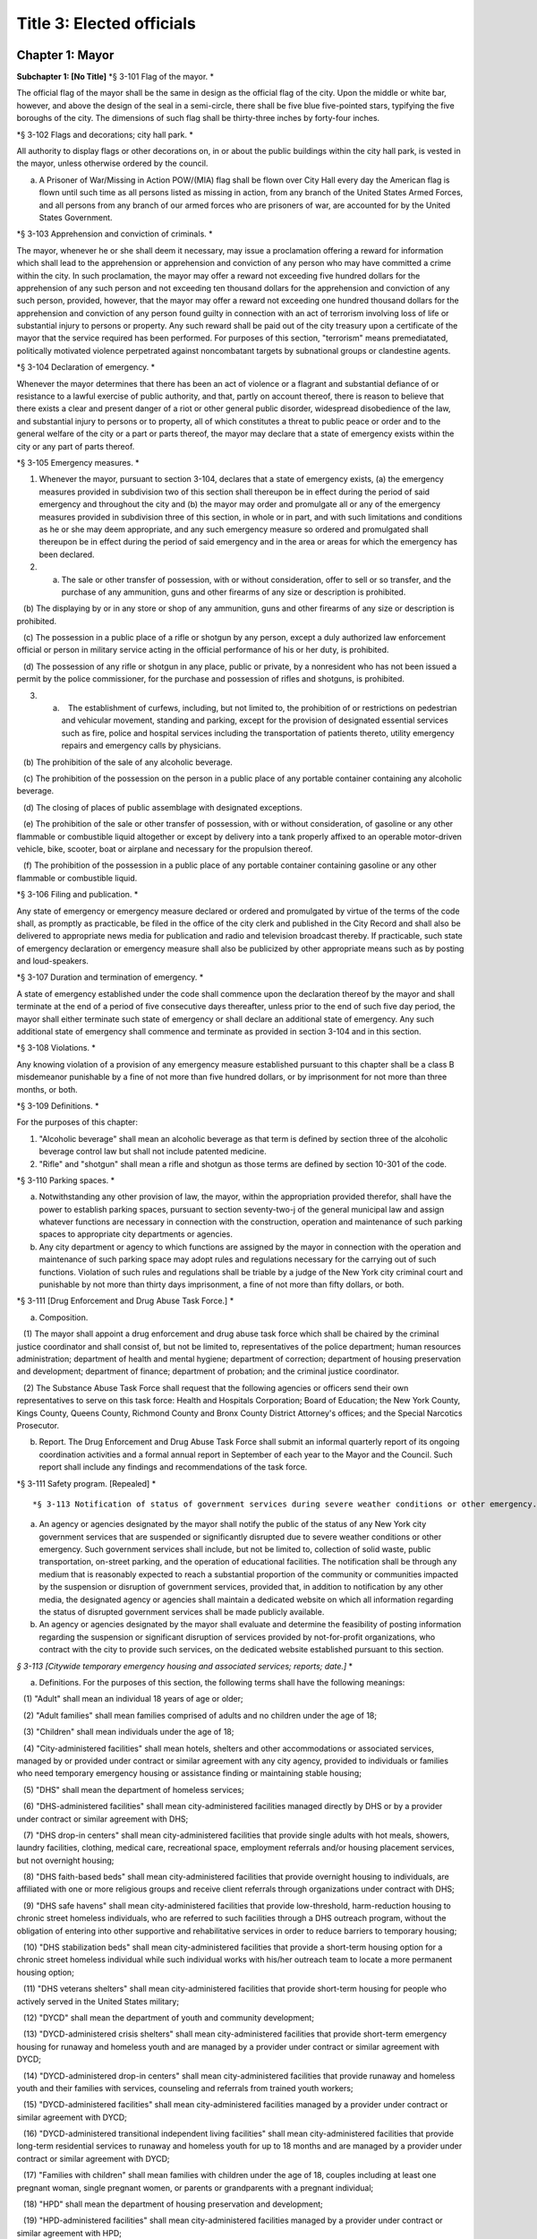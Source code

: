 Title 3: Elected officials
===================================================

Chapter 1: Mayor
--------------------------------------------------

**Subchapter 1: [No Title]**
*§ 3-101 Flag of the mayor. * ::


The official flag of the mayor shall be the same in design as the official flag of the city. Upon the middle or white bar, however, and above the design of the seal in a semi-circle, there shall be five blue five-pointed stars, typifying the five boroughs of the city. The dimensions of such flag shall be thirty-three inches by forty-four inches.




*§ 3-102 Flags and decorations; city hall park. * ::


All authority to display flags or other decorations on, in or about the public buildings within the city hall park, is vested in the mayor, unless otherwise ordered by the council.

a. A Prisoner of War/Missing in Action POW/(MIA) flag shall be flown over City Hall every day the American flag is flown until such time as all persons listed as missing in action, from any branch of the United States Armed Forces, and all persons from any branch of our armed forces who are prisoners of war, are accounted for by the United States Government.




*§ 3-103 Apprehension and conviction of criminals. * ::


The mayor, whenever he or she shall deem it necessary, may issue a proclamation offering a reward for information which shall lead to the apprehension or apprehension and conviction of any person who may have committed a crime within the city. In such proclamation, the mayor may offer a reward not exceeding five hundred dollars for the apprehension of any such person and not exceeding ten thousand dollars for the apprehension and conviction of any such person, provided, however, that the mayor may offer a reward not exceeding one hundred thousand dollars for the apprehension and conviction of any person found guilty in connection with an act of terrorism involving loss of life or substantial injury to persons or property. Any such reward shall be paid out of the city treasury upon a certificate of the mayor that the service required has been performed. For purposes of this section, "terrorism" means premediatated, politically motivated violence perpetrated against noncombatant targets by subnational groups or clandestine agents.




*§ 3-104 Declaration of emergency. * ::


Whenever the mayor determines that there has been an act of violence or a flagrant and substantial defiance of or resistance to a lawful exercise of public authority, and that, partly on account thereof, there is reason to believe that there exists a clear and present danger of a riot or other general public disorder, widespread disobedience of the law, and substantial injury to persons or to property, all of which constitutes a threat to public peace or order and to the general welfare of the city or a part or parts thereof, the mayor may declare that a state of emergency exists within the city or any part of parts thereof.




*§ 3-105 Emergency measures. * ::


1. Whenever the mayor, pursuant to section 3-104, declares that a state of emergency exists, (a) the emergency measures provided in subdivision two of this section shall thereupon be in effect during the period of said emergency and throughout the city and (b) the mayor may order and promulgate all or any of the emergency measures provided in subdivision three of this section, in whole or in part, and with such limitations and conditions as he or she may deem appropriate, and any such emergency measure so ordered and promulgated shall thereupon be in effect during the period of said emergency and in the area or areas for which the emergency has been declared.

2. (a) The sale or other transfer of possession, with or without consideration, offer to sell or so transfer, and the purchase of any ammunition, guns and other firearms of any size or description is prohibited.

   (b) The displaying by or in any store or shop of any ammunition, guns and other firearms of any size or description is prohibited.

   (c) The possession in a public place of a rifle or shotgun by any person, except a duly authorized law enforcement official or person in military service acting in the official performance of his or her duty, is prohibited.

   (d) The possession of any rifle or shotgun in any place, public or private, by a nonresident who has not been issued a permit by the police commissioner, for the purchase and possession of rifles and shotguns, is prohibited.

3. (a)    The establishment of curfews, including, but not limited to, the prohibition of or restrictions on pedestrian and vehicular movement, standing and parking, except for the provision of designated essential services such as fire, police and hospital services including the transportation of patients thereto, utility emergency repairs and emergency calls by physicians.

   (b) The prohibition of the sale of any alcoholic beverage.

   (c) The prohibition of the possession on the person in a public place of any portable container containing any alcoholic beverage.

   (d) The closing of places of public assemblage with designated exceptions.

   (e) The prohibition of the sale or other transfer of possession, with or without consideration, of gasoline or any other flammable or combustible liquid altogether or except by delivery into a tank properly affixed to an operable motor-driven vehicle, bike, scooter, boat or airplane and necessary for the propulsion thereof.

   (f) The prohibition of the possession in a public place of any portable container containing gasoline or any other flammable or combustible liquid.




*§ 3-106 Filing and publication. * ::


Any state of emergency or emergency measure declared or ordered and promulgated by virtue of the terms of the code shall, as promptly as practicable, be filed in the office of the city clerk and published in the City Record and shall also be delivered to appropriate news media for publication and radio and television broadcast thereby. If practicable, such state of emergency declaration or emergency measure shall also be publicized by other appropriate means such as by posting and loud-speakers.




*§ 3-107 Duration and termination of emergency. * ::


A state of emergency established under the code shall commence upon the declaration thereof by the mayor and shall terminate at the end of a period of five consecutive days thereafter, unless prior to the end of such five day period, the mayor shall either terminate such state of emergency or shall declare an additional state of emergency. Any such additional state of emergency shall commence and terminate as provided in section 3-104 and in this section.




*§ 3-108 Violations. * ::


Any knowing violation of a provision of any emergency measure established pursuant to this chapter shall be a class B misdemeanor punishable by a fine of not more than five hundred dollars, or by imprisonment for not more than three months, or both.




*§ 3-109 Definitions. * ::


For the purposes of this chapter:

1. "Alcoholic beverage" shall mean an alcoholic beverage as that term is defined by section three of the alcoholic beverage control law but shall not include patented medicine.

2. "Rifle" and "shotgun" shall mean a rifle and shotgun as those terms are defined by section 10-301 of the code.




*§ 3-110 Parking spaces. * ::


a. Notwithstanding any other provision of law, the mayor, within the appropriation provided therefor, shall have the power to establish parking spaces, pursuant to section seventy-two-j of the general municipal law and assign whatever functions are necessary in connection with the construction, operation and maintenance of such parking spaces to appropriate city departments or agencies.

b. Any city department or agency to which functions are assigned by the mayor in connection with the operation and maintenance of such parking space may adopt rules and regulations necessary for the carrying out of such functions. Violation of such rules and regulations shall be triable by a judge of the New York city criminal court and punishable by not more than thirty days imprisonment, a fine of not more than fifty dollars, or both.




*§ 3-111 [Drug Enforcement and Drug Abuse Task Force.] * ::


a. Composition.

   (1) The mayor shall appoint a drug enforcement and drug abuse task force which shall be chaired by the criminal justice coordinator and shall consist of, but not be limited to, representatives of the police department; human resources administration; department of health and mental hygiene; department of correction; department of housing preservation and development; department of finance; department of probation; and the criminal justice coordinator.

   (2) The Substance Abuse Task Force shall request that the following agencies or officers send their own representatives to serve on this task force: Health and Hospitals Corporation; Board of Education; the New York County, Kings County, Queens County, Richmond County and Bronx County District Attorney's offices; and the Special Narcotics Prosecutor.

b. Report. The Drug Enforcement and Drug Abuse Task Force shall submit an informal quarterly report of its ongoing coordination activities and a formal annual report in September of each year to the Mayor and the Council. Such report shall include any findings and recommendations of the task force.




*§ 3-111 Safety program. [Repealed] * ::







*§ 3-113 Notification of status of government services during severe weather conditions or other emergency.** ::


a. An agency or agencies designated by the mayor shall notify the public of the status of any New York city government services that are suspended or significantly disrupted due to severe weather conditions or other emergency. Such government services shall include, but not be limited to, collection of solid waste, public transportation, on-street parking, and the operation of educational facilities. The notification shall be through any medium that is reasonably expected to reach a substantial proportion of the community or communities impacted by the suspension or disruption of government services, provided that, in addition to notification by any other media, the designated agency or agencies shall maintain a dedicated website on which all information regarding the status of disrupted government services shall be made publicly available.

b. An agency or agencies designated by the mayor shall evaluate and determine the feasibility of posting information regarding the suspension or significant disruption of services provided by not-for-profit organizations, who contract with the city to provide such services, on the dedicated website established pursuant to this section.




*§ 3-113 [Citywide temporary emergency housing and associated services; reports; date.]* * ::


a. Definitions. For the purposes of this section, the following terms shall have the following meanings:

   (1) "Adult" shall mean an individual 18 years of age or older;

   (2) "Adult families" shall mean families comprised of adults and no children under the age of 18;

   (3) "Children" shall mean individuals under the age of 18;

   (4) "City-administered facilities" shall mean hotels, shelters and other accommodations or associated services, managed by or provided under contract or similar agreement with any city agency, provided to individuals or families who need temporary emergency housing or assistance finding or maintaining stable housing;

   (5) "DHS" shall mean the department of homeless services;

   (6) "DHS-administered facilities" shall mean city-administered facilities managed directly by DHS or by a provider under contract or similar agreement with DHS;

   (7) "DHS drop-in centers" shall mean city-administered facilities that provide single adults with hot meals, showers, laundry facilities, clothing, medical care, recreational space, employment referrals and/or housing placement services, but not overnight housing;

   (8) "DHS faith-based beds" shall mean city-administered facilities that provide overnight housing to individuals, are affiliated with one or more religious groups and receive client referrals through organizations under contract with DHS;

   (9) "DHS safe havens" shall mean city-administered facilities that provide low-threshold, harm-reduction housing to chronic street homeless individuals, who are referred to such facilities through a DHS outreach program, without the obligation of entering into other supportive and rehabilitative services in order to reduce barriers to temporary housing;

   (10) "DHS stabilization beds" shall mean city-administered facilities that provide a short-term housing option for a chronic street homeless individual while such individual works with his/her outreach team to locate a more permanent housing option;

   (11) "DHS veterans shelters" shall mean city-administered facilities that provide short-term housing for people who actively served in the United States military;

   (12) "DYCD" shall mean the department of youth and community development;

   (13) "DYCD-administered crisis shelters" shall mean city-administered facilities that provide short-term emergency housing for runaway and homeless youth and are managed by a provider under contract or similar agreement with DYCD;

   (14) "DYCD-administered drop-in centers" shall mean city-administered facilities that provide runaway and homeless youth and their families with services, counseling and referrals from trained youth workers;

   (15) "DYCD-administered facilities" shall mean city-administered facilities managed by a provider under contract or similar agreement with DYCD;

   (16) "DYCD-administered transitional independent living facilities" shall mean city-administered facilities that provide long-term residential services to runaway and homeless youth for up to 18 months and are managed by a provider under contract or similar agreement with DYCD;

   (17) "Families with children" shall mean families with children under the age of 18, couples including at least one pregnant woman, single pregnant women, or parents or grandparents with a pregnant individual;

   (18) "HPD" shall mean the department of housing preservation and development;

   (19) "HPD-administered facilities" shall mean city-administered facilities managed by a provider under contract or similar agreement with HPD;

   (20) "HPD emergency facilities" shall mean shelters providing emergency shelter managed by a provider under contract or similar agreement with HPD;

   (21) "HPD emergency hotels" shall mean hotels providing emergency shelter to individuals or families displaced from their homes managed by a provider under contract or similar agreement with HPD;

   (22) "HRA" shall mean the human resources administration;

   (23) "HRA-administered facilities" shall mean city-administered facilities managed directly by HRA or by a provider under contract or similar agreement with HRA, excluding non-emergency supportive housing;

   (24) "HRA domestic violence shelters" shall mean shelters for victims of domestic violence managed directly by HRA or by a provider under contract or similar agreement with HRA;

   (25) "HRA HASA emergency housing" shall mean single room occupancy hotels managed by a provider under contract or similar agreement with HRA to provide emergency shelter for recipients of services from the HIV/AIDS Services Administration;

   (26) "HRA HASA transitional housing" shall mean congregate facilities managed by a provider under contract or similar agreement with HRA to provide emergency shelter for recipients of services from the HIV/AIDS Services Administration; and

   (27) "Unduplicated" shall mean counted only once within the reporting period.

b. Reports of citywide utilization data. The mayor's office of operations shall create a portal on the NYCStat page of the city's website, or any successor pages of such website that are substantially similar in form and function, in order to publish citywide data regarding the utilization of city-administered facilities. Commencing on November 1, 2011, and no later than the first day of each month thereafter, the mayor's office of operations shall for each month, calendar year and fiscal year publish via such portal the:

   (1) average daily overnight census for each of the following categories:

      A. DHS drop-in centers, disaggregated by single men, single women and total single adults; and

      B. DHS faith-based facilities, disaggregated by single men, single women and total single adults.

   (2) average daily overnight census; and

   (3) number of unduplicated persons or families utilizing city-administered facilities for each of the following categories:

      A. [Reserved.]

      B. [Reserved.]

      C. all DHS-administered facilities, disaggregated by families with children, adult families, total families, total adults in families, total children, single men, single women and total single adults;

      D. DHS safe havens, disaggregated by single men, single women and total single adults;

      E. DHS stabilization beds, disaggregated by single men, single women and total single adults;

      F. DHS veterans shelters, disaggregated by single men, single women and total single adults;

      G. HPD-administered facilities, disaggregated by families with children, adult families, total families, total adults in families, total children, single men, single women and total single adults;

      H. HPD emergency facilities, disaggregated by families with children, adult families, total families, total adults in families, total children, single men, single women and total single adults;

      I. HPD emergency hotels, disaggregated by families with children, adult families, total families, total adults in families, total children, single men, single women and total single adults;

      J. HRA-administered facilities, disaggregated by families with children, adult families, total families, total adults in families, total children, single men, single women and total single adults;

      K. HRA domestic violence shelters, disaggregated by families with children, adult families, total families, total adults in families, total children, single men, single women and total single adults;

      L. HRA HASA emergency housing, disaggregated by families with children, adult families, total families, total adults in families, total children, single men, single women and total single adults;

      M. HRA HASA transitional housing, disaggregated by families with children, adult families, total families, total adults in families, total children, single men, single women and total single adults; and

      N. all city-administered facilities, excluding DYCD-administered facilities, disaggregated by families with children, adult families, total families, total adults in families, total children, single men, single women and total single adults.

   (4) average monthly utilization rates; and

   (5) number of unduplicated persons or families utilizing city-administered facilities for each of the following categories:

      A. DYCD-administered facilities, disaggregated by families with children, adult families, total families, total adults in families, total children, single men, single women and total single adults;

      B. DYCD-administered crisis shelters, disaggregated by families with children, adult families, total families, total adults in families, total children, single men, single women and total single adults;

      C. DYCD- administered drop-in centers, disaggregated by families with children, adult families, total families, total adults in families, total children, single men, single women and total single adults; and

      D. DYCD-administered transitional independent living facilities, disaggregated by families with children, adult families, total families, total adults in families, total children, single men, single women and total single adults.

   (6) the number of individuals who are on wait-lists for DYCD-administered facilities, to the extent such wait-lists exist, disaggregated by:

      A. type of DYCD-administered facility; and

      B. families with children, adult families, total families, single men, single women, and total single adults.

   (7) the average length of stay disaggregated by:

      A. families with children, adult families, total families, single men, single women, and total single adults;

      B. type of DHS-administered facility, excluding DHS drop-in centers and DHS faith-based beds;

      C. type of DYCD-administered facility, excluding DYCD-administered drop-in centers;

      D. type of HPD-administered facility; and

      E. type of HRA-administered facility.

   (8) the total number of facilities, disaggregated by DHS-administered facilities and facilities not administered by DHS.

c. Application and entrance data. Commencing on November 1, 2011, and no later than the first day of each month thereafter, the mayor's office of operations shall for each month, calendar year and fiscal year publish in the same location on the NYCStat website as the data posted pursuant to subdivision b of this section, the following data for those seeking admission and entrance to DHS-administered facilities:

   (1) the total number of:

      A. applications;

      B. unduplicated applicants;

      C. applicants found eligible for shelter;

      D. entrants to DHS administered facilities; and

      E. unduplicated entrants to DHS-administered facilities. The data required by subparagraphs A, B, C, D and E of this paragraph shall be disaggregated by families with children, adult families, total families, single men, single women, and total single adults;

   (2) the number of families with children found eligible for city-administered facilities;

   (3) the percentage of eligible families with children who submitted one application;

   (4) the percentage of eligible families with children who submitted two applications;

   (5) the percentage of eligible families with children who submitted three applications;

   (6) the percentage of eligible families with children who submitted four applications;

   (7) the percentage of eligible families with children who submitted five applications;

   (8) the percentage of eligible families with children who submitted six applications or more;

   (9) the number of adult families found eligible for city-administered facilities;

   (10) the percentage of eligible adult families who submitted one application;

   (11) the percentage of eligible adult families who submitted two applications;

   (12) the percentage of eligible adult families who submitted three applications;

   (13) the percentage of eligible adult families who submitted four applications;

   (14) the percentage of eligible adult families who submitted five applications; and

   (15) the percentage of eligible adult families who submitted six applications or more.

d. The data required to be published in subdivisions b and c above shall be published electronically on the portal specified in subdivision b in a commonly available non-proprietary database format that is suitable for analysis.




*§ 3-113 Posting of executive orders and memoranda of understanding on the city's website.** ::


a. (1) All mayoral executive orders issued on or after January 1, 1974 shall be posted on the city's website.

   (2) All mayoral executive orders issued on or after July 1, 2011 shall be provided to the council and posted on the city's website within five business days from the date of execution.

b. (1) All memoranda of understanding or similar agreements entered into between city agencies that materially affect the rights of or procedures available to the public and could not be withheld from disclosure under article six of the public officers law shall be posted on the city's website within thirty days after taking effect and thereafter during the period that they are in effect, unless their disclosure would impair law enforcement or emergency response operations.

   (2) All memoranda of understanding or similar agreements entered into between city agencies and non-city governmental agencies that materially affect the rights of or procedures available to the public and could not be withheld from disclosure under article six of the public officers law shall be posted on the city's website within thirty days after taking effect and thereafter during the period that they are in effect, unless their disclosure would impair the ability of the city to enter into such memoranda or agreements with such non-city agencies or impair law enforcement or emergency response operations.

   (3) The posting requirements set forth in this subdivision shall not apply if posting could reasonably result in material adverse consequences for city agency operations.

c. Where the length of a memorandum of understanding or similar agreement is excessive, an agency may comply with this subdivision by posting an excerpt and a brief summary of such memorandum or agreement on the city's website, provided that the full version of such memorandum of understanding or similar agreement shall be made available upon request at no charge.

d. The documents posted in accordance with this section shall be made available to the public on the city's website at no charge.

e. This section shall not be construed to create a private right of action to enforce its provisions. Failure to comply with this section shall not result in the invalidation of any mayoral executive order, memorandum of understanding or similar agreement, or action taken pursuant to such order or memorandum of understanding or similar agreement.




*§ 3-114 Agency liaisons. * ::


a. The chief business operations officer, or other representative of the office of the mayor designated by the mayor, shall ensure that each relevant agency designates an employee or employees to serve as agency liaison(s) to such agency's regulated community or communities, including but not limited to relevant chambers of commerce and industry groups. Each liaison shall report to the chief business operations officer, or other representative of the office of the mayor designated by the mayor. Each liaison shall, to the extent practicable, meet regularly with such liaison's agency's regulated community or communities. For purposes of this subdivision, relevant agencies shall include the department of buildings, the department of consumer affairs, the department of health and mental hygiene, the department of environmental protection, the department of sanitation, and the fire department.

b. No later than July 1, 2013, and no later than every July 1 thereafter, the chief business operations officer, or other representative of the office of the mayor designated by the mayor, shall provide to the mayor and the speaker of the council a listing of the name and contact information of designated agency liaisons.




*§ 3-115 New York city identity card. * ::


a. Definitions.

    "Administering Agency" shall mean the agency that the mayor designates to administer the New York city identity card program.

   "New York city identity card" shall mean an identification card issued by the city of New York pursuant to subdivision b of this section.

   "Resident" shall mean person who can establish that he or she is a current resident of the city of New York pursuant to paragraph two of subdivision d of this section.

b. New York city identity card program.

   (1) The mayor shall designate an agency to administer the New York city identity card program. The administering agency shall promulgate all rules necessary to effectuate the purposes of this subchapter.

   (2) The administering agency shall designate access sites, including at least one site located within each of the five boroughs of the city of New York, where applications for such card shall be made available for pick-up and submission. The administering agency shall also make applications available online.

c. Issuance of New York city identity cards.

   (1) The New York city identity card shall display, at a minimum, the cardholder's photograph, name, date of birth, address, and an expiration date, provided that the administering agency may by rule establish procedures to protect the addresses of victims of domestic violence or alternate requirements for applicants who lack a permanent address. Such card shall also, at the cardholder's option, display the cardholder's self-designated gender. Such identification card shall be designed in a manner to deter fraud.

   (2) The New York city identity card shall be available to any resident of the city of New York, provided that such resident is able to meet the requirements for establishing his or her identity and residency set forth in subdivision d of this section and rules adopted by the administering agency pursuant to this section, including rules establishing a minimum age requirement for eligibility for the city identity card and any restrictions the administering agency deems appropriate for the protection of minors.

   (3) The administering agency may establish a reasonable fee for applications for a New York city identity card, and if such a fee is established, shall adopt rules permitting residents who cannot afford to pay such fee to receive a full or partial waiver.

d. New York city identity card eligibility. In order to obtain a New York city identity card an applicant must establish proof of identity and proof of residency within the city as follows:

   (1) Proof of identity. In order to establish identity, an applicant shall be required to produce one or more of the following documents:

      (i) a U.S. or foreign passport;

      (ii) a U.S. state driver's license;

      (iii) a U.S. state identification card;

      (iv) a U.S. permanent resident card;

      (v) a consular identification card;

      (vi) a photo identification card with name, address, date of birth, and expiration date issued by another country to its citizens or nationals as an alternative to a passport for re-entry to the issuing country;

      (vii) a certified copy of U.S. or foreign birth certificate;

      (viii) a Social Security card;

      (ix) a national identification card with photo, name, address, date of birth, and expiration date;

      (x) a foreign driver's license;

      (xi) a U.S. or foreign military identification card;

      (xii) a current visa issued by a government agency;

      (xiii) a U.S. individual taxpayer identification number (ITIN) authorization letter;

      (xiv) an electronic benefit transfer (EBT) card; or

      (xv) any other documentation that the administering agency deems acceptable. The administering agency may by rule determine the weight to be given to each type of document provided in this paragraph, and require that an applicant produce more than one document to establish identity.

   (2) Proof of residency. In order to establish residency, an applicant shall be required to produce one or more of the following items each of which must show the applicant's name and residential address located within the city and must be dated no more than sixty days prior to the date such document is presented, except as otherwise indicated in this paragraph:

      (i) a utility bill;

      (ii) a current residential property lease;

      (iii) a local property tax statement dated within one year of the date it is submitted;

      (iv) a local real property mortgage payment receipt;

      (v) a bank account statement;

      (vi) proof that the applicant has a minor child currently enrolled in a school located within the city;

      (vii) an employment pay stub;

      (viii) a jury summons or court order issued by a federal or state court;

      (ix) a federal or state income tax or refund statement dated within one year of the date it is submitted;

      (x) an insurance bill (homeowner, renter, health, life, or automobile insurance);

      (xi) written verification issued by a homeless shelter that receives city funding confirming at least fifteen days residency;

      (xii) written verification issued by a hospital, health clinic or social services agency located within the city of New York confirming at least fifteen days residency; or

      (xiii) Any other documentation that the administering agency deems acceptable.

      (xiv) The administering agency may by rule determine the weight to be given to each type of document provided in this paragraph, and require that an applicant produce more than one document to establish residency. The administering agency shall by rule create alternative methods by which individuals who are homeless can establish residency in the city notwithstanding the lack of fixed address.

e. Confidentiality of New York city identity card eligibility information.

   (1) Once every quarter the city shall destroy copies of records provided by applicants to prove identity or residency for a New York city identity card that have been retained more than two years, except where such records are required by law to be preserved as evidence for purposes of litigation.

   (2) On or before December 31, 2016, the administering agency shall review data collected in the report described in subdivision h of this section and make a determination regarding the continuing need to retain records pursuant to paragraph one of this subdivision in order to effectively administer the New York city identity card program and shall make any appropriate modifications to the policy for retention of records related to the New York city identity card program.

   (3) In the event that:

      (i) the administering agency fails to make a determination on or before December 31, 2016 pursuant to paragraph (2) of this subdivision, or

      (ii) the administering agency determines that records retention is no longer necessary, then the city shall not retain originals or copies of records provided by an applicant to prove identity or residency for a New York city identity card for longer than the time needed to review the application, and any such records in the city's possession prior to such date shall be destroyed on or before December 31, 2016 or, in the case of an application pending on such date, as soon as practicable after a final determination has been made regarding the application. Nothing in this paragraph shall be construed to prevent the city from retaining records where such records are required by law to be preserved as evidence for purposes of litigation.

   (4) To the maximum extent allowed by applicable federal and state law, information collected about applicants for the card shall be treated as confidential and may only be disclosed if:

      (i) Authorized in writing by the individual to whom such information pertains, or if such individual is a minor or is otherwise not legally competent, by such individual's parent or legal guardian;

      (ii) So ordered by a court of competent jurisdiction;

      (iii) To a requesting city agency for the limited purpose of administering the New York city identity card program or determining or facilitating the applicant's eligibility for additional benefits, services, and care, provided that such disclosure is made in accordance with all applicable federal and state privacy laws and regulations, and subject to the further requirement that such information shall not be redisclosed to any other governmental agency or entity, or third party; or

      (iv) To a law enforcement agency that serves the administering agency a judicial subpoena or judicial warrant.

   (5) The city shall not indicate on the application forms used to apply for a New York city identity card the type of records provided by an applicant to establish residency or identity.

f. Access to services.

   (1) All city agencies shall accept such card as proof of identity and residency for access to city services unless (i) such acceptance is prohibited by federal or state law, (ii) additional documentation is required to obtain the benefits of a federal or state program, or (iii) the agency has reasonable grounds to believe that the card is counterfeit, altered, or improperly issued, or the individual presenting the card is not the individual to whom the card was issued.

   (2) The city shall seek to encourage eligible persons to apply for the card and expand the benefits associated with the card, including, at a minimum, by promoting acceptance of the card by banks and other public and private institutions.

   (3) City agencies shall not require the possession of a New York city identity card where identification is not already required to obtain city services, provided, however that agencies may require the possession of a New York city identity card to obtain benefits or privileges offered exclusively to those who possess a New York city identity card as an incentive to apply for a New York city identity card.

g. Language assistance services. The administering agency, in consultation with the mayor's office of immigrant affairs, shall identify and implement measures, including but not limited to staff training, community outreach, and language assistance tools, to address the needs of limited English proficient individuals in the administration of the New York city identity card program.

h. Reporting. The administering agency shall prepare and submit to the mayor and the speaker of the city council a report on the New York city identity card program that includes the following information:

   (1) the number of applications received by the city for the New York city identity card disaggregated by applicant borough of residency;

   (2) the number of New York city identity cards issued;

   (3) the number of New York city identity cards issued to minors;

   (4) the number of requests made by city agencies for information collected about applicants for the New York city identity card disaggregated by requesting agency;

   (5) the number of times the administering agency shared documents submitted by applicants to establish eligibility for the New York city identity card with other city agencies disaggregated by agency;

   (6) the number of denials made to requesting agencies for information collected about applicants for the New York city identity card;

   (7) the number of New York city identity card applicants whose information was disclosed to law enforcement, disaggregated by whether such disclosure was pursuant to a judicial warrant or judicial subpoena;

   (8) the number of occurrences of fraud or other criminal activity related to issuance of the New York city identity card;

   (9) the city's efforts to conduct outreach to prospective applicants relating to the New York city identity card program;

   (10) the city's efforts to promote acceptance of the New York city identity card by banks and other public and private institutions;

   (11) the types of services, other than city services, for which the New York city identity card is permitted as acceptable proof of identity and residency; and

   (12) any other metric the administering agency deems appropriate, including but not limited to additional measures of fraudulent or other criminal activity related to the New York city identity card program. Such report shall be submitted on March 31, 2015 and every three months thereafter.




*§ 3-116 Veterans receiving certain city services. * ::


a. For the purposes of this section, the following terms shall have the following meanings:

   (1) "Fee-exempt mobile food vending license" means any license as required by section 17-307 of this code for which the annual fee is waived pursuant to subdivision e of section 17-308 of this code;

   (2) "Food vending permit" means any permit as required by section 17-307 of this code;

   (3) "General vending license" means a license as required by section 20-453 of this code;

   (4) "HUD-VASH voucher" means any voucher funded by the United States department of housing and urban development and United States department of veterans affairs supportive housing program;

   (5) "Mitchell-Lama housing" means any housing development organized pursuant to article two of the private housing finance law that is supervised by the department of housing preservation and development;

   (6) "Veteran" means a person who has served in the active military service of the United States and who has been released from such service otherwise than by dishonorable discharge.

b. The mayor's office of operations shall report in writing to the director of the office of veterans' affairs, the veterans' advisory board, and the council the following data for the prior calendar year, to the extent practicable, disaggregated by borough: (1) the total number of Mitchell-Lama housing applications received from veterans or their surviving spouses who have identified themselves as the head of household on such applications; (2) the total number of Mitchell-Lama housing applications approved by the department of housing preservation and development for veterans or their surviving spouses who have identified themselves as the head of household on such application; (3) the total number of fee-exempt mobile food vending licenses and food vending permits issued by the department of health and mental hygiene to veterans, (4) the number of general vending licenses issued by the department of consumer affairs to veterans; (5) the total number of veterans who submitted an application to the department of consumer affairs for a general vending license; (6) the total number of veterans residing in the city who utilized a HUD-VASH voucher; and (7) the total number of civil service examination applications received by the department of citywide administrative services for which the applicant claimed a veterans credit as provided for in section 85 of the civil service law.

c. Such data may be included as part of the management report provided for in section 12 of the charter, or may be issued as an independent report of the mayor's office of operations, with such independent report being due no later than October 15th of each year.




*§ 3-117 Annual reporting on bail and the criminal justice system.** ::


a. For the purposes of this section, the following terms have the following meanings:

   Homeless youth.  The term "homeless youth" means persons under the age of 21 who are in need of services and are without a place of shelter where supervision and care are available.

   Runaway youth.  The term "runaway youth" means persons under the age of 18 years who are absent from their legal residence without the consent of their parent, legal guardian or custodian.

   Sexually exploited youth. The term “sexually exploited youth” means persons under the age of 18 who have been subject to sexual exploitation because they (a) are the victim of the crime of sex trafficking as defined in section 230.34 of the penal law; (b) engage in any act as defined in section 230.00 of the penal law; (c) are a victim of the crime of compelling prostitution as defined in section 230.33 of the penal law; or (d) engage in acts or conduct described in article 263 or section 240.37 of the penal law. The term shall also mean persons under the age of 18 who have been subject to incest in the third degree, second degree or first degree, as defined in sections 255.25, 255.26, and 255.27 of the penal law, respectively, or any of the sex offenses enumerated in article 130 of the penal law.

b. There shall be established a training coordinator, to be located in an agency designated by the mayor, who shall provide coordination, direction and guidance with respect to the provision of annual trainings to individuals whose positions involve regular contact with youth, focusing on best practices for identifying runaway, homeless or sexually exploited youth, and for connecting such youth to appropriate services. Such training shall be provided to the employees of the administration for children’s services, the department of parks and recreation, the department of homeless services, and the human resources administration/department of social services.

c. The coordinator shall work with each agency identified in subdivision b of this section to identify employees whose job qualifications make them best suited for such training. The coordinator shall also be responsible for outreach efforts to other entities, including but not limited to the department of education, police department, the department of probation, health clinics, libraries, and hospitals, including emergency rooms, to encourage them to consider whether trainings similar to the ones described in this section would be appropriate for their personnel.

d. As a condition of the contract with any of the agencies identified in subdivision b of this section, contractors and service providers shall provide to their employees whose positions involve regular contact with youth the training described in this section, and shall certify to the city agency responsible for such contract that such training has been conducted.

e. The trainings required by this section shall be conducted in person, or through a web-based system capable of accepting, transmitting and displaying messages between a trainee and either a trainer or a provider entity, for the purpose of allowing question and answer upon receipt, or both, or through another platform or application that has been developed for such purposes.






*§ 3-119 Modification or removal of deed restrictions.* ::


a. Definitions. For the purposes of this section, the term "deed restriction" means a covenant set forth in a deed, lease that is for a term of 49 years or longer, or easement that limits the use of property located within the city and is imposed by the city when such property is sold or otherwise disposed of by the city.

b. Approval.

   1. The department of citywide administrative services shall not modify or remove any deed restriction without the approval of the mayor pursuant to this section.

   2. The department of housing preservation and development shall not modify or remove any deed restriction without the approval of the mayor or the deputy mayor for housing and economic development or the official occupying any successor position, or his or her designee.

c. Committee.

   1. There shall be a committee to review preliminary recommendations by the department of citywide administrative services to modify or remove deed restrictions. The committee shall consist of four members, who shall be:

      i. the first deputy mayor or the official occupying any successor position, or their designee;

      ii. the deputy mayor for housing and economic development or the official occupying any successor position, or their designee;

      iii. the corporation counsel, or their designee; and

      iv. the director of the office of management and budget, or their designee.

   2. Such committee shall review the preliminary recommendation and accompanying materials submitted by the department of citywide administrative services and determine whether to approve such recommendation. In reaching such determination, the committee shall consider whether approval furthers the best interests of the city, pursuant to the factors set forth in subdivision a of section 25-802.

   3. (a) The committee shall issue a written determination of its approval or denial of the department of citywide administrative services' preliminary recommendation, including the committee's determination to approve or modify the consideration amount required, if any, for the modification or removal of the deed restriction, as proposed by the department, and the reasons for reaching such determinations. Any modification of the consideration amount by the committee shall be based on the appraisals provided by the department and in accordance with the calculation method developed by the department pursuant to subdivision b of section 25-804.

      (b) Within three business days of reaching such a determination, the committee shall post online and send notice of such determination by mail and electronic mail to the department of citywide administrative services, community board for the community district in which the property is located, council member representing the council district in which the property is located, and borough president representing the borough in which the property is located.

      (c) The committee may modify its determination in the event that updated appraisals are provided to the committee after the department submits its preliminary recommendation.

d. Mayoral approval.

   1. Following the receipt of the department of citywide administrative services' final written recommendation for approval of a request to modify or remove a deed restriction submitted pursuant to section 25-805, the mayor, or the mayor's designee, shall approve or deny such request. Such request shall only be approved upon a determination by the mayor that the proposed modification or removal is appropriate and furthers the best interests of the city.

   2. Within three business days of reaching a determination of approval or denial of such request, the mayor shall post notice of such determination online and send notice of such determination by mail and electronic mail to the department of citywide administrative services, community board for the community district in which the property is located, council member representing the council district in which the property is located, and borough president representing the borough in which the property is located.

e. Database of properties.*

   1. The mayor or an agency or officer designated by the mayor shall maintain a searchable electronic database of all real property upon which a deed restriction was imposed on or after 1966 by the department of citywide administrative services and all requests for modification or removal of such deed restrictions made pursuant to the procedures set forth in chapter 8 of title 25. Data shall be added to such database as set forth in paragraph 2 of this subdivision and updates to such data shall be made not less than 30 days following any change to such data. Such database shall be posted on the city's website, shall have the ability to produce reports by query, and shall be published to the city's open data portal in a non-proprietary format that permits automated processing and shall include, but not be limited to, the following information:

      i. The location of the property including the borough, community board district, block and lot number, and any commonly known name;

      ii. The name and address of the person or entity to whom the property was disposed;

      iii. A description of all restrictions contained in the deed to the property;

      iv. A copy of or electronic link to the deed, lease that is for a term of 49 years or longer, or easement containing such restriction;

      v. Information on requests for the modification or removal of a deed restriction made pursuant to the procedures set forth in chapter 8 of title 25, including, but not limited to, all information required to be posted online by the department for citywide administrative services pursuant to such section; and

      vi. Any other information deemed relevant by the mayor or the agency or officer designated by the mayor to maintain such database.

   2. Such database shall contain all real property upon which a deed restriction was imposed by the department of citywide administrative services on or after January 1, 2006. No later than one year following the effective date of this local law, such database shall contain all real property upon which a deed restriction was imposed by the department of citywide administrative services on or after January 1, 1996. No later than two years following the effective date of this local law, such database shall contain all real property upon which a deed restriction was imposed by the department of citywide administrative services on or after January 1, 1986. No later than three years following the effective date of this local law, such database shall contain all real property upon which a deed restriction was imposed by the department of citywide administrative services on or after January 1, 1976. No later than four years following the effective date of this local law, such database shall contain all real property upon which a deed restriction was imposed by the department of citywide administrative services on or after January 1, 1966.



* Editor's note: Section 3 of L.L. 2016/175 provides: "This local law takes effect immediately, except that subdivision e of section 3-119 of the administrative code of the city of New York, as added by section two of this local law, takes effect one year after it becomes law; provided, however, that the department of citywide administrative services and the mayor or agency or officer designated by the mayor as set forth in section two of this local law may take all actions necessary for the implementation of this local law, including the promulgation of rules, prior to such effective date."




*§ 3-119.1 Citywide census of vacant properties.* ::


a. The mayor, or an agency designated by the mayor, shall analyze data provided under subdivisions b and c of this section to provide an estimate of the number of vacant residential buildings and vacant lots located in areas zoned to permit residential use. Such analysis need not be conducted with regard to vacant buildings or vacant lots located in coastal flood zones designated by the federal emergency management agency or other coastal flood zones designated or recognized by the city. The first such analysis shall be initiated no later than 90 days after the effective date of the local law that added this section and shall be completed within three years thereafter. A new vacancy analysis shall be conducted every five years thereafter.

b. The departments of housing preservation and development, environmental protection, buildings and sanitation and the fire department, and any other agency upon request of the mayor or such designated agency, shall provide to the mayor or such designated agency such records as may be provided lawfully concerning the physical condition of and services provided to any building or parcel of land within the city in order to aid the mayor or such designated agency in determining whether any building or lot is vacant.

c. The mayor or such designated agency shall compile a list of the potentially vacant buildings and potentially vacant lots disclosed as a result of such analysis. Sources of information relating to buildings and lots shall include, but need not be limited to, records of the department of housing preservation and development, the department of finance and the department of buildings, and each agency shall provide to the mayor or such designated agency such information as shall be requested and that may be provided lawfully.






*§ 3-119.2 Annual reporting on workplace sexual harassment.* ::


a. Definitions. For purposes of this section, the following terms have the following meanings:

   Agency. The term “agency” has the same meaning as such term is defined in section 1150 of the charter and shall include the offices of the borough presidents, the comptroller and the public advocate.

   Department. The term “department” means the department of citywide administrative services.

   Reporting individual. The term “reporting individual” means a city job or internship applicant, or a current or former employee, intern, independent contractor or volunteer who brings forth a report of workplace sexual harassment.

   Respondent. The term “respondent” means a city job or internship applicant, or a current or former employee, intern, independent contractor or volunteer accused of workplace sexual harassment who has entered into the agency’s official complaint process.

b. Each agency shall report to the department complaints of workplace sexual harassment annually. The department shall annually compile complaints of workplace sexual harassment within each agency for the preceding fiscal year and shall annually submit by December 31 to the mayor, the council and commission on human rights, which shall post it on its website, a report containing the following information:

   1. The number of such complaints that were filed;

   2. Of those complaints in paragraph 1 of this subdivision, the number of complaints resolved;

   3. Of those complaints in paragraph 2 of this subdivision, the number of complaints substantiated;

   4. Of those complaints in paragraph 2 of this subdivision, the number of complaints not substantiated; and

   5. The number of complaints in the agency’s official discrimination claim process that were closed because the complaint was withdrawn by the reporting individual prior to a final determination.

c. The information required pursuant to subdivision b of this section shall be disaggregated by agency, except that agencies with 10 employees or less shall be aggregated together.

d. No report required pursuant to subdivision b of this section shall contain personally identifiable information. If any category requested contains between 0 and 5 incidents of sexual harassment claims, the number shall be replaced with a symbol.






*§ 3-120 Study on notification of public assistance eligibility.** ::


a. Definitions. For the purposes of this section, the following terms have the following meanings:

   Notice. The term “notice” means a written communication sent through the mail or by electronic means.

   Public assistance. The term “public assistance” means all forms of public benefits provided by the federal government, state of New York, or city of New York for which an individual may apply through the city including but not limited to: cash assistance; the home energy assistance program; medicaid; rent increase exemptions; child care subsidies; and the supplemental nutrition assistance program.

   Renewal. The term “renewal” means the automatic or affirmative act of recertifying or re-applying for public assistance, as may be required on a periodic basis, for an individual already receiving such public assistance.

   City administrative data. The term “administrative data” means data, including but not limited to individually identifiable data, that is maintained in databases managed by the city of New York, including but not limited to those maintained by the department of social services, the department of finance, the administration for children’s services, the department of small business services and the department of housing preservation and development.

   Office. The term “office” means the office of operations established pursuant to section 15 of the charter or any other office or agency designated by the mayor.

b. By December 31, 2018, the office, in collaboration with relevant agencies, shall complete a study regarding the feasibility and cost to the city of utilizing city administrative data to identify individuals who are likely eligible for public assistance and providing notice to such individuals of their likely eligibility. Such study shall include, but need not be limited to:

   1. Assessing the city’s technical ability to collect, disclose, and electronically transmit city administrative data, in a manner that complies with applicable law and city and agency policies, including data provided by every individual who submits an application for public assistance or is in receipt of public assistance, in order to determine likely qualification for additional public assistance using eligibility screening tool(s);

   2. Identifying and assessing the means available to provide notice to an individual of any public assistance or additional public assistance for which an the individual may qualify. Such notice may include a copy of the relevant applications and instructions on how to apply for such public assistance. In instances where public assistance may be applied for or renewed online, the office shall consider how notice may include a link to access the application or renewal online, and the option for individuals to decline receiving applications or renewals in paper form;

   3. Assessing the technical ability to provide pre-filled applications with information obtained from an individual’s initial public assistance application or other existing city administrative data, in a manner that complies with applicable law and city and agency policies, such assessment considering: (i) renewal applications where an individual is already receiving such public assistance, (ii) in instances where public assistance may be applied for or renewed online, how an individual may be provided with a link to securely access the applicable public benefit application online that has been pre-filled with information obtained from such individual’s last public benefit application along with instructions, and (iii) the implications of enabling individuals to decline receiving applications or renewals in paper form;

   4. Considering the implications of notifying individuals of their likely eligibility for certain public assistance benefits that, if claimed, may affect their eligibility for existing or other public assistance benefits;

   5. Identifying additional options for the city to provide individuals with assistance in completing public assistance applications, including but not limited to online, over the phone through 311 and at a city agency accepting public assistance applications.






*§ 3-121 Client information management systems study.** ::


a. Definitions. For the purposes of this section the following terms have the following meanings:

   Client information management system. The term “client information management system” means any electronic software used to collect, record, or manage information about social services that individuals may apply for or receive.

   Office. The term “office” means the office of operations established pursuant to section 15 of the charter or any other office or agency designated by the mayor.

b. By December 31, 2018, the office, in consultation with the relevant agencies as set forth in this subdivision, shall complete a study regarding client information management systems. Such study shall include, but need not be limited to:

   1. Assessments of efforts to update and integrate the client information management systems of agencies that provide social services to city residents, including but not limited to the department of social services, the department of homeless services, the administration for children’s services, the department of education, and the department of housing preservation and development;

   2. Strategies to help facilitate information sharing among such agencies so as to support improved inter-agency coordination of social services to city residents in a manner consistent with applicable laws and regulations, city and agency policies and technical requirements concerning the protection of individually identifiable information and student identifiable information;

   3. Examination of how such agencies can use digital tools to interact with individuals served by such agencies, including but not limited to applying for social services, electronically uploading documents, reminders and updates by text message, electronic notification regarding available services, and potential technology investments;

   4. Identification and recommendations of upgrades to client information management systems operated by the city and other governmental units that interact with client information management systems serving city residents; and

   5. Recommendations of how the city can continue to monitor and evaluate existing client information management systems and updates to such systems in order to remain current in the use of technology to serve clients.

c. By March 30, 2019, the office shall report its findings and recommendations to the mayor and the speaker of the council. By March 30 of each subsequent year until March 30, 2022, the office shall submit to the mayor and the speaker of the council information detailing progress made on the recommendations that resulted from such report and any additional relevant information as determined by the office.



Editor's note: Section 2 of L.L. 2018/075 provides that this section remains in effect until March 30, 2022, after which it shall be deemed repealed.




**Subchapter 2: Office of Long-Term Planning and Sustainability**
*§ 3-120 Annual city food system metrics report.** ::


a. No later than September first, two thousand twelve, and no later than every September first thereafter, the office of long-term planning and sustainability shall prepare and submit to the mayor and the speaker of the city council a report regarding the production, processing, distribution and consumption of food in and for the city of New York during the previous fiscal year. Such report shall include:

   1. the number, size in acres, county and type of production of, and annual dollar amount of city financial support received by, farms participating in the watershed agricultural program;

   2. the total dollar amount of expenditures by the department of education on milk and other food products that are subject to the United States department of agriculture country of origin labeling requirements, disaggregated and sorted by the product and country of origin in which the essential components of such food products were grown, agriculturally produced and harvested, to the extent such information is reported to the department of education. For any such product where there are multiple countries of origin, the total dollar amount of expenditures, disaggregated by product, shall be separately listed, to the extent such information is reported to the department of education. If the country of origin of milk or fresh whole produce is the United States, for the report due no later than September first, two thousand thirteen, and in every report thereafter, and to the extent such information is reported to the department of education, such report shall include the total dollar amount of expenditures on such milk or fresh whole produce that is local or regional. For purposes of this paragraph, milk or fresh whole produce shall be considered "local" if grown, agriculturally produced and harvested within New York state, and shall be considered "regional" if such food products were grown, agriculturally produced and harvested within the states of Connecticut, Delaware, Maine, Maryland, Massachusetts, New Hampshire, New Jersey, Ohio, Pennsylvania, Rhode Island, Vermont, Virginia or West Virginia;

   3. the location, sorted by community board and size in square feet, of each community garden located on city-owned property that is registered with and licensed by the department of parks and recreation, and whether each such garden engages in food production;

   4. the number of food manufacturers receiving monetary benefits from the economic development corporation or industrial development agency and the annual dollar amount of such benefits per food manufacturer. For purposes of this paragraph, "food manufacturer" shall mean any natural person, partnership, corporation or other association that processes or fabricates food products from raw materials for commercial purposes, provided that it shall not include any establishment engaged solely in the warehousing, distribution or retail sale of products;

   5. the daily number of truck and rail trips to or through Hunts Point Market for the purpose of delivering food to Hunts Point Market, to the extent such information is available. For purposes of this paragraph, "Hunts Point Market" shall mean the food distribution center located in Hunts Point in the borough of the Bronx, and shall include the meat, fish and produce markets operating at such location;

   6. for the report due no later than September first, two thousand thirteen, and in every fifth report thereafter, the amount of grocery store space per capita, sorted by community board, and the number of grocery stores that opened during the past five calendar years, sorted by community board, to the extent such information is available. The office of long-term planning and sustainability shall request such information, as necessary, from the New York state department of agriculture and markets;

   7. the number, community board, and number of employees, of grocery stores receiving financial benefits under the food retail expansion to support health program;

   8. the number of establishments participating in the healthy bodega initiative administered by the department of health and mental hygiene, sorted by borough;

   9. the number of job training programs administered by the department of small businesses services or the workforce investment board to aid individuals seeking work in food manufacturing, food supply, food service or related industries, sorted by borough;

   10. the total number of meals served by city agencies or their contractors, including but not limited to meals served in public schools, hospitals, senior centers, correctional facilities, and homeless shelters, and not including food sold in vending machines or by a concessionaire, sorted by agency;

   11. for each required city agency food standard developed pursuant to executive order number one hundred twenty-two, dated September nineteenth, two thousand eight, the total number of programs or other relevant entities that purchase, prepare or serve meals, not including food sold in vending machines or by a concessionaire, that are in full compliance with each such standard and the total number that are not in full compliance with each such standard, sorted by agency;

   12. the number of and amount of annual revenue earned from vending machines located in facilities operated by the department of education;

   13. the number of persons sixty-five years or older receiving benefits through the supplemental nutritional assistance program ("SNAP" ) administered by the United States department of agriculture;

   14. the number and description of, and dollar amount spent by, the human resources administration on SNAP outreach programs;

   15. the number and description of, and dollar amount spent on, nutrition education programs administered by the human resources administration and department of health and mental hygiene;

   16. the number of salad bars in public schools and in hospitals operated by the health and hospitals corporation, respectively, sorted by borough;

   17. the total amount expended by the department of citywide administrative services to purchase water other than tap water;

   18. information concerning the green cart initiative administered by the department of health and mental hygiene, including the number of applications for permits, the number of permits issued, the number of persons on the waiting list, the number of violations issued to green carts, the location of such carts when such violations were issued and, to the extent such information is available, the number of permit holders who accept electronic benefit transfer, sorted by borough;

   19. the number of vendors at greenmarkets, farmers' markets and similar markets operated by the council on the environment of New York city or any successor entity, and the average number of vendors at such markets, sorted by borough; and

   20. for the report due no later than September first, two thousand fourteen, and in every report thereafter, contents of the report on food security as required by subdivision j of section 20 of the charter.

b. Each annual report prepared pursuant to subdivision a of this section shall be made available to the public at no charge on a website maintained by or on behalf of the city of New York.




*§ 3-121 Clean waterfront plan.** ::


a. For purposes of this section, the following terms shall have the following meanings:

   1. "Director" shall mean the director of long-term planning and sustainability;

   2. "Office" shall mean the office of long-term planning and sustainability; and

   3. "Waterfront dumping" shall mean any violation of subdivision a of section 16-119 of this code that occurs in or upon any wharf, pier, dock, bulkhead, slip or waterway or other area, whether publicly or privately owned, that is adjacent to any wharf, pier, dock, bulkhead, slip or waterway, and any violation of section 22-112 of this code.

b. The director, in conjunction with the commissioner of environmental protection, the commissioner of sanitation, the commissioner of small business services and, where necessary and practicable, the police commissioner, and the heads of such other agencies as the mayor may designate, shall prepare a clean waterfront plan to prevent waterfront dumping, littering on any streets or public places located on waterfront property, the abandoning of vehicles, vessels and crafts on waterfront property and the improper handling and storage of merchandise and materials on wharves, piers, docks and bulkheads. The plan shall include, but need not be limited to, the following:

   1. a determination as to whether the promulgation of rules is necessary to implement the clean waterfront plan and a description of the nature of those rules, if any;

   2. the creation of an accessible and centralized source of information consisting of laws, rules and regulations that relate to the clean waterfront plan;

   3. a protocol to coordinate with federal, state, and multi-state agencies and authorities that have jurisdiction over the port of New York and waterways in the city of New York in relation to promoting a clean waterfront;

   4. a protocol to coordinate the enforcement of all applicable laws, rules and regulations that relate to the clean waterfront plan and the promotion of a clean waterfront by the office, the department of environmental protection, the department of sanitation, the department of small business services and, where necessary and practicable, the police department, and such other agencies as the mayor may designate, that would include, but need not be limited to, a survey to identify sites where waterfront dumping occurs or is likely to occur, periodic inspections of waterfront properties, and the posting of signs to discourage waterfront dumping, littering and the abandonment of vehicles, vessels and crafts on waterfront property; and

   5. a public education and outreach program to increase awareness about the clean waterfront plan.

c. The director shall submit the clean waterfront plan to the mayor and the speaker of the city council on or before January 1, 2013 and shall post such plan on the city website.

d. 1.    The director shall submit a report to the mayor and the speaker of the city council on or before April 1, 2014 and on or before April 1 of every other year thereafter, which shall include, but need not be limited to, the following information for the immediately preceding two calendar years:

      (i) the number of complaints received by the city concerning conduct that constitutes waterfront dumping, littering on any streets or public places located on waterfront property, the abandoning of vehicles, vessels and crafts on waterfront property and the improper handling and storage of merchandise and materials on wharves, piers, docks and bulkheads;

      (ii) the number of summonses and notices of violation, respectively, issued by each agency for violations of any law, rule or regulation relating to waterfront dumping, littering on any streets or public places located on waterfront property, the abandoning of vehicles, vessels and crafts on waterfront property and the improper handling and storage of merchandise and materials on wharves, piers, docks and bulkheads;

      (iii) the total amount of civil penalties imposed for such notices of violation by the environmental control board;

      (iv) any changes made to the clean waterfront plan;

      (v) a summary of any rules promulgated to implement the clean waterfront plan; and

      (vi) recommendations for appropriate legislation and improved enforcement with respect to the clean waterfront plan.

   2. In the report issued on or before April 1, 2018 the director shall make a recommendation on the necessity of future reports issued pursuant to this subdivision.

e. Three months prior to the submission of the plan or a report as required by subdivisions c and d of this section, respectively, the director shall make a draft of such plan or report available to the public for a sixty-day comment period. All comments received during such period shall be included as an appendix to the plan or report. The director shall provide notice of such opportunity to comment to any property owners and/or tenant organizations, manufacturing and commercial trade groups, community-based organizations, environmental advocacy organizations and members of the general public that have formally requested to be notified of such opportunity or other individuals or organizations that the director deems appropriate.




*§ 3-122 New York city panel on climate change. * ::


a. For the purposes of this section and section 3-123 of this subchapter, the following terms shall mean:

   1. "Vulnerable populations" means persons or communities at increased risk of harm as a direct or indirect consequence of climate change based on one or more of the following risk factors: (i) proximity to disproportionally impacted areas; (ii) age, including senior citizen or minor status; (iii) income level; (iv) disability; (v) chronic or mental illness; and (vi) language.

   2. "Public health" means impacts on physical health, mental health and social well-being and public or private services that treat and prevent disease, prolong life and promote health.

   3. "Natural systems" means ecosystems and assets that provide ecologic benefits, including but not limited to waterbodies, trees, wetlands and parks.

   4. "Critical infrastructure" means systems and assets, with the exception of residential and commercial buildings, that support vital city activities and for which the diminished functioning or destruction of such systems and assets would have a debilitating impact on public safety and/or economic security.

b. There shall be a New York city panel on climate change whose members shall serve without compensation from the city. Members shall include, but not be limited to, climate change and climate impact scientists who shall be appointed by, and serve at the pleasure of, the mayor.

c. 1. The panel shall meet at least twice a year for the purpose of (i) reviewing the most recent scientific data related to climate change and its potential impacts on the city's communities, vulnerable populations, public health, natural systems, critical infrastructure, buildings and economy; and (ii) advising the office of long-term planning and sustainability and the New York city climate change adaptation task force established pursuant to section 3-123 of this subchapter.

   2. The panel shall make recommendations regarding (i) the near-, intermediate and long-term quantitative and qualitative climate change projections for the city of New York within one year of the release of an assessment report by the intergovernmental panel on climate change, but not less than once every three years; and (ii) a framework for stakeholders to incorporate climate change projections into their planning processes.

d. The panel shall advise the office of long-term planning and sustainability on the development of a community- or borough-level communications strategy intended to ensure that the public is informed about the findings of the panel, including the creation of a summary of the climate change projections for dissemination to city residents.




*§ 3-123 New York city climate change adaptation task force. * ::


a. There shall be a New York city climate change adaptation task force consisting of city, state and federal agencies and private organizations and entities responsible for developing, maintaining, operating or overseeing the city's public health, natural systems, critical infrastructure, including telecommunications, buildings and economy. The task force shall be chaired by the office of long-term planning and sustainability, and shall include, but need not be limited to, representatives from the department of buildings, the department of design and construction, department of city planning, the department of environmental protection, the department of information technology and telecommunications, the department of parks and recreation, the department of sanitation, the department of transportation, the economic development corporation, the office of emergency management, the office of management and budget, the department for the aging and the department of health and mental hygiene. Public members shall include, but need not be limited to, representatives from organizations in the health care, telecommunications, energy and transportation fields, who shall be appointed by, and serve at the pleasure of, the mayor without compensation from the city. The mayor shall invite the appropriate federal, state and local agencies and authorities to participate.

b. 1. The task force shall meet at least twice a year for the purposes of reviewing the climate change projections as recommended by the New York city panel on climate change pursuant to section 3-122 of this subchapter; evaluating the potential impacts to public health and the delivery of public health services to the city's communities and vulnerable populations and how such delivery may be affected by climate change; evaluating the potential impacts to the city's natural systems, critical infrastructure, including telecommunications, and buildings and how services provided by such systems, infrastructure, including telecommunications, and buildings may be affected by climate change; identifying the rules, policies and regulations governing public health, natural systems, critical infrastructure, including telecommunications, buildings and economy that may be affected by climate change; and formulating and updating coordinated strategies to address the potential impact of climate change on the city's communities, vulnerable populations, public health, natural systems, critical infrastructure, including telecommunications, buildings and economy.

   2. Within one year of the development of recommended climate change projections pursuant to section 3-122 of this subchapter, the task force shall create an inventory of potential risks due to climate change to the city's communities, vulnerable populations, public health, natural systems, critical infrastructure, including telecommunications, buildings and economy; develop adaptation strategies to address such risks that may include design guidelines for new infrastructure, and short and long-term resiliency recommendations for existing public and private telecommunications infrastructure, including an evaluation of wireless infrastructure; and identify issues for further study. A report with recommendations shall be issued based on this information and submitted to the mayor and the city council and shall be made available to the public.

   3. The task force shall conduct outreach to telecommunication service providers, including all telecommunication service providers with a franchise agreement with the city, and request their cooperation in obtaining information relevant to the task force's requirements under subdivision two of this section. The report will include a description of the efforts undertaken to obtain the cooperation of infrastructure providers and the results of such efforts, including specifically whether any such providers refused to cooperate.

c. The office of long-term planning and sustainability shall develop a community- or borough-level communications strategy intended to ensure that the public is informed about the findings of the task force, including the creation of a summary of the report for dissemination to city residents. In developing such communications strategy, the director shall consult with non-governmental and community-based organizations.






*§ 3-124 Study and report on the effects of wind on certain buildings. * ::


a. The office of long-term planning and sustainability in consultation with the department of buildings shall undertake a study and submit a report to the mayor and the speaker of the city council, on the effects of wind on existing buildings, including existing buildings that are raised, and buildings that are under construction in the city of New York. Such report and accompanying recommendations shall be provided no later than two years from the effective date of the local law that added this section and shall include the following:

   1. An analysis to determine the types of existing buildings that are at risk of causing falling debris, based on the age, construction classification, construction methods and materials, height, and occupancy use of such buildings;

   2. An analysis of the effects of wind on existing buildings that are raised, lifted, elevated or moved in order to comply with Appendix G of the New York city building code or to address flood hazard concerns;

   3. An analysis of the effects of wind on buildings that are under construction, including the effects of wind on buildings with incomplete facade assemblies, temporary installations used in construction, and construction materials that are stored on construction sites;

   4. An analysis of forecasts related to potential changes in the frequency, intensity, and path of future storm events along with consideration of whether climate change may impact wind speeds; and

   5. An examination of the benefits of installing and maintaining weather stations across the city, including on high-rise buildings, to better understand localized wind patterns.

b. The report shall include recommendations on paragraphs one through five of subdivision a of this section as well as recommendations on whether the applicable wind loads under the city's building code should be revised; whether standard wind plans for sites in various stages of construction are needed, including plans regarding equipment and temporary structures such as cranes, derricks, scaffolds, concrete formwork and sidewalk bridges; how equipment and temporary structures such as cranes, derricks, scaffolds, concrete formwork and sidewalk bridges should be designed and secured in light of wind effects; whether changes to the building code or department of buildings rules related to facade work filing and inspection exemptions or safety inspection requirements are necessary and what wind load requirements should be applied to existing buildings.




*§ 3-125 Geothermal systems. * ::


a. As used in this section:

   Criteria air pollutant. The term "criteria air pollutant" means a pollutant for which the United States environmental protection agency has set national ambient air quality standards pursuant to 40 CFR part 50.

   Geothermal system. The term "geothermal system" means a geothermal system as defined in section one of local law number 32 for the year 2013.

   Peak demand reduction. The term "peak demand reduction" means a reduced demand for electricity that occurs between 2 p.m. and 6 p.m., Monday through Friday from June 1 through September 30.

b. No later than February 1, 2017, an office or agency designated by the mayor shall, in consultation with the department of buildings, the department of design and construction and other relevant agencies, develop and make publicly available online a screening tool that can be used to determine whether installation of a geothermal system may be cost-effective for a property.

c. Such screening tool shall be used in the planning process for the new construction of a city-owned building and the retrofitting of an existing city-owned building's heating and cooling system where the planning process commences on or after February 1, 2017.

d. 1. Where the use of such screening tool required pursuant to subdivision c of this section indicates that installation of a geothermal system may be cost-effective, an engineering and multi-criteria analysis of the use of a geothermal system, including, where appropriate, an analysis of the option of utilizing a photovoltaic system coupled with a geothermal system, shall be conducted. As part of such engineering and multi-criteria analysis, at a minimum, the following criteria shall be used to evaluate geothermal systems and compare such systems with other heating/cooling alternatives:

      (a) Comparison of greenhouse gas emissions as a result of fuel and electricity consumption;

      (b) Comparison of impacts on criteria air pollutant concentrations;

      (c) Comparison of annual electricity consumption and impacts on peak demand reduction;

      (d) Where applicable, comparison of a potential revenue stream generated from the peak demand reduction using a dollar metric;

      (e) Comparison of fuel and power costs; and

      (f) Comparison of the net present value of all alternatives considered, where such net present value shall:

         (1) Be based on a 20-year life expectancy for each proposed option, unless a particular technology has a different life expectancy as documented by the manufacturer; and

         (2) Include capital costs, operations and maintenance, fuel costs, available federal, state and other non-city governmental funding assistance, and the social cost of carbon value as provided in paragraph 3 or pursuant to paragraph 4; provided that a site- or project-specific social cost of carbon value may be developed and used in lieu of the social cost of carbon value provided in paragraph 3 or pursuant to paragraph 4 if such site- or project-specific social cost of carbon value is higher than the social cost of carbon value provided in paragraph 3 or pursuant to paragraph 4.

   2. If the geothermal system has the lowest net present value of all alternatives considered it shall be selected for implementation.

   3. The social cost of carbon value shall be as follows:

 

 


.. list-table::
    :header-rows: 1

    * - Year
      - Dollar value per metric ton of carbon dioxide equivalent
    * - 2017
      - 128
    * - 2018
      - 132
    * - 2019
      - 136
    * - 2020
      - 140
    * - 2021
      - 142
~



 

   4. An office or agency designated by the mayor may by rule increase the social cost of carbon values provided in paragraph 3, and may promulgate rules establishing the social cost of carbon values for years after 2021, provided that any social cost of carbon value established by rule for years after 2021 may not be less than the social cost of carbon value for the year 2021 as provided in paragraph 3 and that any such rule shall disclose the social cost of carbon value, if any, determined by the United States environmental protection agency, for the year for which such rule establishes a social cost of carbon value.

e. By no later than six months after the end of each fiscal year, an office or agency designated by the mayor shall submit to the speaker of the council and make publicly available online a report containing the following information for each project described in subdivision c of this section that is completed during such fiscal year:

   1. A brief description of such project;

   2. The street address of such project and the community district and council district in which such project is located;

   3. Whether installation of a geothermal system for such project was determined to be cost-effective based on the use of the screening tool described in subdivision b of this section;

   4. Whether installation of a geothermal system was selected for the project based on the detailed engineering and multi-criteria analysis pursuant to subdivision d of this section; and

   5. Whether a geothermal system was installed for such project and, if not, the type of system installed.

f. No later than 18 months after the effective date of the local law that added this subdivision, an office or agency designated by the mayor shall, in consultation with the relevant agencies, develop and submit to the mayor and the speaker of the council recommendations relating to:

   1. Standards for the installation and maintenance of geothermal systems, including standards relating to assessing subsurface conditions and the design, commissioning, distribution and performance monitoring of such systems;

   2. Required qualifications for persons who will design or install such systems;

   3. Maintaining a publicly available registry of such persons;

   4. Informing property owners and installers of geothermal systems regarding the potential benefits of coupling a photovoltaic system installation with a geothermal system for buildings within the city; and

   5. The technical and regulatory feasibility of implementing a geothermal system for waterfront properties within the city by suspending closed loop coils or other heat exchange devices in the marine surface waters around the city.






*§ 3-126 New York city energy policy.* ::


a. Definitions. As used in this section:

   Advisory subcommittee. The term “advisory subcommittee” means the New York city energy policy advisory subcommittee appointed to advise the city’s sustainability advisory board, as established by subdivision g of section 20 of the New York city charter, regarding the long-term energy goals of the city of New York.

   Administering agency. The term “administering agency” means the office or agency designated by the mayor, pursuant to subdivision f of this section, to administer the provisions of this section.

   Energy supply. The term “energy supply” means (i) power plants and any other facilities that generate energy that is used in the city; (ii) infrastructure that transmits or distributes energy that is used in the city; (iii) any fuels that are used in buildings or facilities in the city; and (iv) distributed generation sources of electricity, including cogeneration and energy storage facilities that are used in the city.

   Renewable energy. The term “renewable energy” means energy generated from (i) hydropower, municipal solid waste, marine and hydrokinetic, wind, solar, biomass, geothermal, and biogas; (ii) any source that the administering agency determines is renewable; or (iii) any source that is determined by the administering agency to have a positive environmental impact or a substantially lower negative environmental impact than other sources of energy.

b. New York city energy policy advisory subcommittee.

   1. The administering agency shall convene a New York city energy policy advisory subcommittee.

   2. The head of the administering agency or a designee of the mayor shall be the chair of the advisory subcommittee.

   3. The mayor or his or her designee shall, in consultation with the speaker of the council, appoint the members of the advisory subcommittee. To the extent practicable, the appointed members shall include representatives of (i) governmental entities that regulate or have a significant interest in the development of the energy supply; (ii) energy utilities; (iii) the renewable energy industry; (iv) the energy industry; (v) consumer organizations advocating on energy issues; (vi) environmental advocacy organizations; (vii) licensed professional engineers; and (viii) other persons with experience or expertise deemed relevant by the mayor or his or her designee. Members of the advisory subcommittee shall serve without compensation and may be removed at any time by the mayor or his or her designee, in consultation with the speaker of the council.

c. Meetings. The advisory subcommittee shall convene at least once every six months for the purpose of evaluating materials related to the adequacy and potential risks to the energy supply, and to provide advice and recommendations concerning the implementation of objectives regarding the development of the energy supply, as established by the long-term energy plan required by this section.

d. The administering agency shall submit to the mayor and the speaker of the council, and make publicly available online, a long-term energy plan, in conjunction with the plan developed in accordance with subdivision e of section 20 of the New York city charter. The advisory subcommittee established by this section shall provide, as needed, advice and recommendations with respect to the development of such plan, which shall include, but not be limited to:

   1. A review of the current energy supply and capacity;

   2. A summary of the current citywide energy demand and a projection of the future citywide energy demand over the next four years, or such longer period as the advisory subcommittee may deem appropriate, including (i) an identification of factors that may affect demand; (ii) specific recommendations regarding the capacity that could be added to the current energy supply to meet such projected demand after consideration of such factors; and (iii) actions the city could take in connection with such recommendations;

   3. A list of each governmental entity that regulates or exercises any authority over the energy supply, in whole or in part, and, for each such entity, a description of its role with respect to the energy supply;

   4. An estimate of the renewable energy sources within or directly connected to Zone J plus an accounting of energy efficiency measures and distributed generation that have been deployed in the city;

   5. Specific recommendations for developing and integrating additional renewable energy sources and energy efficiency measures to the maximum extent possible, including actions the city could take in connection with such recommendations, and actions the city could advocate be taken by the state and federal government in connection with such recommendations.

e.  Where the administering agency has established a long-term energy plan in accordance with this section and in conjunction with the long-term sustainability plan required by subdivision e of section 20 of the New York city charter, the advisory subcommittee shall provide advice and recommendations with respect to:

   1. Plans for providing information to city residents and other members of the public regarding energy efficiency initiatives and the purchase of renewable energy;

   2. Plans for the dissemination of information to city residents and other members of the public about the benefits of and progress attained through such long-term energy plan; and

   3. For any subsequent long-term energy plan, a review of the city’s objectives and recommendations established in the previous long-term energy plan.

f. The mayor shall, in writing, designate one or more offices or agencies to administer the provisions of this section and may, from time to time, change such designation. Within 10 days after such designation or change thereof, a copy of such designation or change thereof shall be published on the city’s website and on the website of each such office or agency, and shall be electronically submitted to the speaker of the council.



Editor's note: Section 2 of L.L. 2017/248 provides: "This local law takes effect immediately; provided, however, that the plan required by subdivision d of section 3-126 of the administrative code of the city of New York, as added by this local law, shall be completed by December 31, 2019 and shall be updated every four years thereafter."




**Subchapter 3: Office of Veterans' Affairs [Repealed]**
*§ 3-130 Employment resources. [Repealed] * ::







*§ 3-131 Veteran liaisons. [Repealed] * ::







*§ 3-132 Veterans' advisory board electronic mail addresses. [Repealed] * ::







*§ 3-133 Additional notice of public meetings of the veterans' advisory board. [Repealed]* ::







**Subchapter 4: Office of Labor Standards**
*§ 3-140 Office of Labor Standards.* ::


a. For purposes of this section, "director" means the director of the office of labor standards.

b. No later than February 15, 2017, and no later than every February fifteenth thereafter, the director shall post on the office's website the following information for the prior calendar year regarding enforcement of chapter 9 of title 20 of the code:

   i.  the number of complaints against employers filed with the office;

   ii. the number of investigations conducted by the director;

   iii. the results of each enforcement action undertaken by the director; and

   iv. such other information as the director may deem appropriate.






**Subchapter 5: Reports Related to Public Housing**
*§ 3-150 General.* ::


a. As used in this subchapter:

   Public housing. The term "public housing" means housing owned or operated by the New York city housing authority.

b. Reports required under this subchapter shall only contain information in the aggregate and shall not contain any personally identifiable information.






*§ 3-151 Report on outcomes of services provided to public housing residents.* ::


a. In 2017 and each calendar year thereafter, the mayor, or an agency designated by the mayor, shall make publicly available online and submit to the council a report relating to outcomes of programs administered by or on behalf of the city, or funded in whole or in part by the city, that provide services to public housing residents. In developing this report, the mayor or such designated agency shall seek cooperation and assistance from the New York city housing authority. Such report shall include, at a minimum, the following information, disaggregated by public housing development, borough and council district, to the extent that such outcomes are tracked by such programs:

   1. Outcomes of employment-related programs, including but not limited to:

      (a) For each such program, the following information; provided that the term "employment program" includes, but is not limited to, the jobs-plus community revitalization initiative for public housing families as authorized by the omnibus consolidated rescissions and appropriations act of 1996, as enacted by section 204 of public law 104-134, such section 204 relating to public housing/section 8 moving to work demonstration, and as announced in page 66856 in number 244 of volume 61 of the federal register:

         (1) Name of such program and date on which such program was initiated;

         (2) Number of public housing residents who applied for such program;

         (3) Number of public housing residents who were accepted and enrolled in such program;

         (4) Number of public housing residents who were placed into full-time or part-time jobs through such program and the average wage of such residents;

         (5) Number of public housing residents who received a referral for social services through such program;

         (6) Number of public housing residents who enrolled in financial counseling services through such program;

         (7) Number of public housing residents who enrolled in vocational training programs through such program;

         (8) Number of public housing residents who enrolled in preparation courses for English for speakers of other languages (ESOL) or the test assessing secondary completion (TASC) through such program;

         (9) Number of public housing residents who enrolled in college-readiness courses or participated in college-readiness activities through such program;

      (b) Number of public housing residents who took the city civil service examination;

   2. For each program that provides financial counseling or banking services, the following information:

      (a) Name of such program and date on which such program was initiated;

      (b) Number of public housing residents who received financial counseling or banking services through such program;

      (c) Number of public housing residents who reported that their credit scores were improved through such program;

      (d) Number of public housing residents who reported that their debt was reduced through such program;

      (e) Number of public housing residents who reported that their savings increased through such program;

   3. For each program that provides financial assistance to individuals for food, medical care or housing or otherwise for income support, the following information; provided that the term "program" as used in this paragraph includes, but is not limited to, the supplemental nutrition assistance program (SNAP), authorized under 7 U.S.C. Chapter 51, medicaid, authorized under subchapter xix of 42 U.S.C. Chapter 7, and medicare, authorized under subchapter xviii of 42 U.S.C. Chapter 7:

      (a) Name of such program and date on which such program was initiated;

      (b) Number of public housing residents who submitted applications for benefits under such program;

      (c) Number of public housing residents who received benefits under such program;

      (d) Number of public housing residents who were income-eligible for benefits under such program;

   4. Adult education outcomes, including but not limited to:

      (a) For each program that provides educational services for adults, the following information; provided that the term "program" as used in this paragraph includes, but is not limited to, the English for speakers of other languages (ESOL) and the adult basic education (ABE) program:

         (1) Name of such program and date on which such program was initiated;

         (2) Number of public housing residents who participated in such program;

      (b) Number of public housing residents who passed the test assessing secondary completion (TASC); and

   5. Outcomes of business-related programs that provide guidance, financing, or other assistance for developing business, including but not limited to:

      (a) Name of such program and date on which such program was initiated;

      (b) Number of public housing residents who enrolled in courses offered by such program or otherwise received guidance under such program;

b. Such information shall be made publicly available in a non-proprietary format that permits automated processing.






**Subchapter 6: Gender, Racial and Income Equity**
*§ 3-160 Equity assessments.* ::


a. Definitions. For the purposes of this section, the following terms have the following meanings:

   Equity assessment. The term “equity assessment” means a systematic process of identifying policies and practices that may be implemented to address disparate outcomes on the basis of, at a minimum, gender, race, income, and sexual orientation, and any other relevant population characteristics that may be identified by the mayor.

   Gender. The term “gender” includes actual or perceived sex and shall also include a person’s gender identity, self-image, appearance, behavior, or expression, whether or not that gender identity, self-image, appearance, behavior or expression is different from that traditionally associated with the legal sex assigned to that person at birth.

   Relevant city agencies. The term “relevant city agencies” means the department of health and mental hygiene, the administration for children’s services, the department of social services and any other agencies designated by the mayor.

b. Equity assessment. Not later than July 1, 2018, relevant city agencies shall complete gender, racial, and income equity assessments, and sexual orientation where relevant data is available, equity assessments, of their actions, procedures, services and programs, employment, contracting practices, rulemaking and budgeting. Such assessments shall be submitted to the mayor, in a format and manner determined by the mayor’s office of operations or other city office that the mayor may designate.

c. Equity action plan. Not later than January 1, 2019, the relevant city agencies shall:

   1. Identify, and create a plan to address, any disparate outcomes based on gender, race, and income, and sexual orientation to the extent that relevant data is available, and any other population characteristics examined as part of equity assessments conducted by such agencies; and

   2. Submit to the mayor a plan to address any disparate outcomes identified.

d. Reporting requirement. Not later than July 1, 2019, and no later than July 1 every two years thereafter, the relevant city agencies shall report to the speaker and the mayor on efforts they have undertaken to implement their equity action plans. Such reports shall be made publicly available online.

e. Equity committee.

   1. There shall be an equity committee created to:

      (a) make recommendations to the relevant city agencies, after seeking input from other employees and officials of the city having the necessary expertise, with respect to the nature and scope of equity assessments, and the development and implementation of equity action plans;

      (b) review publicly available reports required pursuant to subdivision d of this section; and

      (c)  make recommendations to the mayor and speaker based on such reports.

   2. The committee shall consist of at least five members. The mayor shall appoint four members, including the chair of the committee, and the speaker shall appoint one member. Appointments to the committee shall occur within 90 days of the effective date of this section. Any vacancy in membership shall be filled in the same manner as the original appointment. The mayor shall have the discretion to appoint agency officials and outside experts to the committee, including, but not limited to, members of the commission on human rights and the commission on gender equity. Prior to the completion of the action plans, the committee shall meet as often as needed, as determined by the committee in consultation with the mayor, but not less than twice annually. The committee shall cease to exist following its submission to the mayor and the speaker of any recommendations it may make following its review of the third report required pursuant to subdivision d of this section.






*§ 3-161 Gender and racial equity training.* ::


a. Definitions. For the purposes of this section, the following terms have the following meanings:

   Gender. The term “gender” includes actual or perceived sex and shall also include a person’s gender identity, self-image, appearance, behavior, or expression, whether or not that gender identity, self-image, appearance, behavior or expression is different from that traditionally associated with the legal sex assigned to that person at birth.

   Cultural competency. The term “cultural competency” means knowledge and skills that enable a person to appreciate, understand and interact with members of diverse populations within the local community.

   Relevant city agencies. The term “relevant city agencies” means the department of health and mental hygiene, the administration for children’s services, the department of social services and any other agencies designated by the mayor.

b. Training. Not later than July 15, 2020, the relevant city agencies shall provide all employees with trainings on all of the following: implicit bias, discrimination, cultural competency and structural inequity, including with respect to gender, race and sexual orientation, and on how these factors impact the work of such agencies.






Chapter 2: City Council and City Clerk
--------------------------------------------------

**Subchapter 1: [Council Districts; Powers and Duties]**
*§ 3-201 Councilmanic flag. * ::


The official flag of the council shall be the same in design as the official flag of the city, except that upon the middle or white bar there shall be below the design of the seal, in a straight line, the word "Council"; the dimensions of such flag shall be the same as the standard size of flags used for state and parade occasions.




*§ 3-202 Council districts. * ::


a. The city is hereby divided into thirty-five council districts for the election of council members other than the public advocate, the boundaries of which are hereby established and described as follows:

   1. First district. That part of the Borough of Staten Island bounded by a line described as follows: BEGINNING at a point in waters of Arthur Kill between border lines of New Jersey, and Richmond County, at Goethals Bridge, proceeding southeast, to Railroad cut, then proceeding east, to Gulf Avenue, to Staten Island Expressway, to Bengal Avenue, to Fahy Avenue, to Arlene Street, to Lander Avenue, to Richmond Avenue, to Victory Boulevard, to Willowbrook Road, to Watchogue Road, to Victory Boulevard, to Manor Road, to Ocean Terrace, to Todt Hill Road, to Richmond Road, proceeding northerly, to Cromwell Avenue, to Hylan Boulevard, to Old Town Road, to Staten Island Rapid Transit Line, proceeding north on Staten Island Rapid Transit Line, to West Fingerboard Road, to Steuben Street, to Hylan Boulevard, to Hickory Avenue, to McClean Avenue, to Lily Pond Avenue, extended to waters of the Atlantic Ocean; thence southerly and westerly through waters of the Atlantic Ocean, Raritan Bay, to the waters of Arthur Kill, along the intersection New Jersey-New York Line, proceeding northerly and including Island of Meadows, and Pralls Island, to the point or place of beginning.

   2. Second district. That part of the Borough of Manhattan bounded by a line described as follows: BEGINNING at a point in the waters of the East River at East Twentieth Street extended, to East Twentieth Street, to First Avenue, to East Fourteenth Street, to Fourth Avenue, to East Eighth Street, to Broadway, to West Houston Street, to West Houston Street extended in the waters of the Hudson River, thence southerly, easterly, and northerly, along the East River, to the point or place of beginning; this District is intended to include that part of the City of New York known as Governor's Island, Ellis Island and Liberty Island, (Bedloe's Island).

   3. Third district. That part of the Borough of Manhattan bounded by a line described as follows: BEGINNING at a point in the waters of the Hudson River, at West Houston Street extended, to West Houston Street, to Broadway, to East Eighth Street, to Fourth Avenue, to East Fourteenth Street, to First Avenue, to East Twentieth Street, to East Twentieth Street extended in the waters of the East River, north to East Thirty-ninth Street extended in the waters of the East River, west on East Thirty-ninth Street and its easterly prolongation to Second Avenue, to East Sixtieth Street, to Fifth Avenue, to Central Park South, to Avenue of the Americas, to West Fifty-fifth Street, to Seventh Avenue, to West Forty-eighth Street, to Eighth Avenue, to West Twenty-ninth Street, to Tenth Avenue, to West Thirty-sixth Street, to West Thirty-sixth Street extended to the waters of the Hudson River, thence southerly to the point or place of beginning.

   4. Fourth district. That part of the Borough of Manhattan bounded by a line described as follows: BEGINNING at a point in the waters of the Hudson River at the Manhattan borough line and West Ninety-ninth Street extended, to West Ninety-ninth Street, to Broadway, to West Ninety-eighth Street, to Amsterdam Avenue, to West One Hundredth Street, to Central Park West, to Central Park South, to Avenue of the Americas, to West Fifty-fifth Street, to Seventh Avenue, to West Forty-eighth Street, to Eighth Avenue, to West Twenty-ninth Street, to Tenth Avenue, to West Thirty-sixth Street, extended into the waters of the Hudson River to the Manhattan borough line, thence northerly along said borough line to the point or place of beginning.

   5. Fifth district. That part of the Borough of Manhattan bounded by a line described as follows: BEGINNING at a point in the waters of the Hudson River at the Manhattan borough line and West One Hundred Thirteenth Street extended, to West One Hundred Thirteenth Street, to Amsterdam Avenue, to Cathedral Parkway--Central Park North, to Fifth Avenue, to West One Hundred Twentieth Street, to Mount Morris Park West, to West One Hundred Twenty-fourth Street, to Fifth Avenue, to East One Hundred Thirty-second Street, extended into the waters of the Harlem River to the Manhattan borough line, thence northerly along said borough line to West One Hundred Sixty-fifth Street extended, to the Harlem River Drive, to Saint Nicholas Place, to West One Hundred Fifty-first Street, to Saint Nicholas Avenue, to West One Hundred Fifty-second Street, to Amsterdam Avenue, to West One Hundred Fifty-first Street, to Broadway, to West One Hundred Fiftieth Street, extended into the waters of the Hudson River to the Manhattan borough line, thence southerly along said borough line to the point or place of beginning.

   6. Sixth district. That part of the Borough of Manhattan bounded by a line described as follows: BEGINNING at a point in the waters of the Hudson River at the Manhattan borough line at West One Hundred Fiftieth Street extended, to West One Hundred Fiftieth Street, to Broadway, to West One Hundred Fifty-first Street, to Amsterdam Avenue, to West One Hundred Fifty-second Street, to Saint Nicholas Avenue, to West One Hundred Fifty-first Street, to Saint Nicholas Place, to the Harlem River Drive, to West One Hundred Sixty-fifth Street extended, into the waters of the Harlem River to the Manhattan borough line, thence northerly, westerly and southerly along said borough line to the point or place of beginning.

   7. Seventh district. That part of the Borough of Manhattan bounded by a line described as follows: BEGINNING at a point in the waters of the East River at the easterly prolongation of East Thirty-ninth Street extended to Franklin D. Roosevelt Drive along said East Thirty-ninth Street, to Second Avenue, to Sixtieth Street, to Fifth Avenue, to Central Park South, to Central Park West, to West Eighty-sixth Street, proceeding easterly through Central Park, to East Eighty-fourth Street, to Madison Avenue, to East Eighty-sixth Street, to Park Avenue, to East Ninety-first Street, to Lexington Avenue, to East Ninety-second Street, to First Avenue, to East Ninety-sixth Street extended into the waters of the East River, thence running southerly to the point or place of beginning; this district is intended to include that part of the City of New York known as Franklin D. Roosevelt Island.

   8. Eighth district. That part of the Borough of Manhattan bounded by a line described as follows: BEGINNING at a point in the waters of the East River at the Manhattan borough line and East Ninety-sixth Street extended, to East Ninety-sixth Street, to First Avenue, to East Ninety-second Street, to Lexington Avenue, to East Ninety-first Street, to Park Avenue, to East Eighty-sixth Street, to Madison Avenue, to East Eighty-fourth Street, thence through Central Park to Central Park West at West Eighty-sixth Street, to West One Hundredth Street, to Amsterdam Avenue, to West Ninety-eighth Street, to Broadway, to West Ninety-ninth Street, extended into the waters of the Hudson River to the Manhattan borough line, thence northerly along said borough line to West One Hundred Thirteenth Street extended, to West One Hundred Thirteenth Street, to Amsterdam Avenue, to Cathedral Parkway – Central Park North, to Fifth Avenue, to East One Hundred Twentieth Street, to Mount Morris Park West, to West One Hundred Twenty-fourth Street, to Fifth Avenue, to East One Hundred Thirty-second Street, extended into the waters of the Harlem River to the Manhattan borough line, thence southerly along said borough line to the point or place of beginning. This district is intended to include that part of the City of New York known as Randall's Island and Ward's Island; this district is further intended to include that part of the Borough of the Bronx bounded by a line described as follows: BEGINNING at a point in the Harlem River at the Macombs Dam Bridge, extended along the Macombs Dam Bridge, to Jerome Avenue, to East One Hundred Sixty-fifth Street, to Gerard Avenue, to East One Hundred Sixty-fourth Street, to Grand Concourse, to East One Hundred Fifty-third Street, to Morris Avenue, to Third Avenue, to Major Deegan Expressway, to Bruckner Boulevard, to Leggett Avenue, to Truxton Street, to Spofford Avenue, to Halleck Street, to Ryawa Avenue, to Manida Street, extended into the waters of the East River to the Bronx borough line, thence westerly and northerly along said borough line to the point or place of beginning. This District is intended to include that part of the City of New York known as North Brother Island and South Brother Island.

   9. Ninth district. That part of the Borough of the Bronx bounded by a line described as follows: BEGINNING at a point at the intersection of the Bronx borough line and West Kingsbridge Road, to Major Deegan Expressway, to West Two Hundred Thirtieth Street, to Kingsbridge Terrace, to West Two Hundred Twenty-ninth Street, to Sedgwick Avenue, to Fordham Road, to University Avenue, to Burnside Avenue, to Jerome Avenue, to East One Hundred Sixty-eighth Street, to Grand Concourse, to East One Hundred Seventy-second Street, to Teller Avenue, to East One Hundred Seventieth Street, to East One Hundred Seventy-first Street, to Third Avenue, to Saint Paul's Place, to Crotona Park South, to Crotona Avenue, to Prospect Avenue, to East One Hundred Sixty-fifth Street, to Union Avenue, to East One Hundred Sixty-first Street, to Third Avenue, to East One Hundred Fifty-ninth Street, to Courtlandt Avenue, to East One Hundred Fifty-sixth Street, to Melrose Avenue, to Third Avenue, to Morris Avenue, to East One Hundred Fifty-third Street, to Grand Concourse, to East One Hundred Sixty-fourth Street, to Gerard Avenue, to East One Hundred Sixty-fifth Street, to Jerome Avenue, extended into the waters of the Harlem River to the Bronx borough line, thence northerly along said borough line to the point or place of beginning.

   10. Tenth district. The part of the Borough of the Bronx bounded by a line described as follows: BEGINNING at a point where the Bronx-Westchester County line intersects the Hutchinson River Parkway, thence southerly along the Hutchinson River Parkway, to the Hutchinson River, thence easterly in the waters of said River, to the Harlem River Division Penn Central Railroad tracks, thence southerly along said Railroad tracks, to Hunter Avenue, to Hutchinson River Parkway, to the New England Thruway, to Conner Street, to Provost Avenue, to Light Street, to Harper Avenue, to Garrett Place, to Pratt Avenue, to East Two Hundred Thirty-third Street, to Monticello Avenue, to Strang Avenue, to Myrdok Avenue, to Edenwald Avenue, to Wylder Avenue, to Pitman Avenue, to Barnes Avenue, to East Two Hundred Thirty-third Street, to White Plains Road, to East Two Hundred Thirtieth Street, to Carpenter Avenue, to East Two Hundred Twenty-ninth Street, to Bronx Boulevard, to East Gun Hill Road, to the Harlem Division Penn Central Railroad tracks, to East Two Hundred Eleventh Street, to Perry Avenue, to East Two Hundred Fifth Street, to Bainbridge Avenue, to East Mosholu Parkway South, to Briggs Avenue, to Bedford Park Boulevard, to Grand Concourse, to East One Hundred Ninety-eighth Street, to Jerome Avenue, to Kingsbridge Road, to University Avenue, to West One Hundred Ninetieth Street, to Webb Avenue, to Sedgwick Avenue, to West Two Hundred Twenty-ninth Street, to Kingsbridge Terrace, to West Two Hundred Thirtieth Street, to Major Deegan Expressway, to West Kingsbridge Road, to the Bronx borough line, thence westerly, northerly and easterly along said borough line to the point or place of beginning.

   11. Eleventh district. That part of the Borough of the Bronx bounded by a line described as follows: BEGINNING at a point in the waters of the East River at the intersection of the Bronx-Queens County line and Olmstead Avenue extended, thence northerly through the waters of Pugsley's Creek, to Lacombe Avenue, to Olmstead Avenue, to Lafayette Avenue, to Pugsley Avenue, to Cross Bronx Expressway, to East One Hundred Seventy-seventh Street, to DeVoe Avenue, to East Tremont Avenue, to Bronx Street, to East One Hundred Eightieth Street, to Boston Road, to Bronx Park South, to Vyse Avenue, to Cross Bronx Expressway, to Sheridan Expressway, to East One Hundred Sixty-fifth Street, to Westchester Avenue, to East One Hundred Sixty-fifth Street, to Union Avenue, to East One Hundred Sixty-first Street, to Third Avenue, to East One Hundred Fifty-ninth Street, to Courtlandt Avenue, to East One Hundred Fifty-sixth Street, to Melrose Avenue, to Third Avenue, to Major Deegan Expressway, to Bruckner Boulevard, to Leggett Avenue, to Truxton Street, to Spofford Avenue, to Halleck Street, to Ryawa Avenue, to Manida Street, extended into the waters of the East River to the Bronx borough line, thence easterly and northerly along said borough line to the point or place of beginning; this District is intended to include that part of the City of New York known as Riker's Island.

   12. Twelfth district. That part of the Borough of the Bronx bounded by a line described as follows: BEGINNING at a point in the waters of the East River at the intersection of the Bronx-Queens County line and Olmstead Avenue extended, thence northerly through the waters of Pugsley's Creek, to Lacombe Avenue, to Olmstead Avenue, to Lafayette Avenue, to Pugsley Avenue, to Cross Bronx Expressway, to East One Hundred Seventy-seventh Street, to Devoe Avenue, to East Tremont Avenue, to Bronx Street, to East One Hundred Eightieth Street, to Boston Road, to Bronx Park South, to Southern Boulevard, to Fordham Road, to Pelham Parkway, to Burr Avenue, to Bruckner Expressway, to Middletown Road, to Stadium Avenue, to Watt Avenue, extended to the waters of Long Island Sound, thence northerly and easterly to the Bronx borough line, thence southerly and westerly along said borough line to the point or place of beginning; this District is intended to include that part of the City of New York known as City Island and Hart Island.

   13. Thirteenth district. That part of the Borough of the Bronx bounded by a line described as follows: BEGINNING at a point at the intersection of Sedgwick Avenue and Fordham Road, thence easterly along Fordham Road, to University Avenue, to West Burnside Avenue, to Jerome Avenue, to East One Hundred Sixty-eighth Street, to Grand Concourse, to East One Hundred Seventy-second Street, to Teller Avenue, to East One Hundred Seventieth Street, to East One Hundred Seventy-first Street, to Third Avenue, to Saint Paul's Place, to Crotona Park South, to Crotona Avenue, to Prospect Avenue, to East One Hundred Sixty-fifth Street, to Westchester Avenue, to East One Hundred Sixty-fifth Street, to Sheridan Expressway, to Cross Bronx Expressway, to Vyse Avenue, to Bronx Park South, to East One Hundred Eighty-second Street, to Quarry Road, to East One Hundred Eighty-first Street, to Third Avenue, to East One Hundred Eighty-second Street, to Park Avenue, to Fordham Road, to Webster Avenue, to East One Hundred Ninety-eighth Street, to Jerome Avenue, to Kingsbridge Road, to University Avenue, to West One Hundred Ninetieth Street, to Webb Avenue, to Sedgwick Avenue, to the point or place of beginning.

   14. Fourteenth district. That part of the Borough of the Bronx bounded by a line described as follows: BEGINNING at a point where the Bronx-Westchester County line intersects the Hutchinson River Parkway, thence southerly along the Hutchinson River Parkway, to the Hutchinson River, thence easterly in the waters of said River, to the Harlem River Division Penn Central Railroad tracks, thence southerly along said Railroad tracks, to Hunter Avenue, to Hutchinson River Parkway, to the New England Thruway, to Conner Street, to Provost Avenue, to Light Street, to Harper Avenue, to Garrett Place, to Pratt Avenue, to East Two Hundred Thirty-third Street, to Monticello Avenue, to Strang Avenue, to Murdock Avenue, to Edenwald Avenue, to Wilder Avenue, to Pitman Avenue, to Barnes Avenue, to East Two Hundred Thirty-third Street, to White Plains Road, to East Two Hundred Thirtieth Street, to Carpenter Avenue, to East Two Hundred Twenty-ninth Street, to Bronx Boulevard, to East Gun Hill Road, to the Harlem Division Penn Central Railroad tracks, to East Two Hundred Eleventh Street, to Perry Avenue, to East Two Hundred Fifth Street, to Bainbridge Avenue, to East Mosholu Parkway South, to Briggs Avenue, to Bedford Park Boulevard, to Grand Concourse, to East One Hundred Ninety-eighth Street, to Webster Avenue, to Fordham Road, to Park Avenue, to East One Hundred Eighty-second Street, to Third Avenue, to East One Hundred Eighty-first Street, to Quarry Road, to East One Hundred Eighty-second Street, to Southern Boulevard, to Fordham Road, to Pelham Parkway, to Burr Avenue, to Bruckner Expressway, to Middletown Road, to Stadium Avenue, to Watt Avenue, extended to the waters of Long Island Sound, thence northerly to the Bronx-Westchester County line, thence westerly along said County line to the point or place of beginning.

   15. Fifteenth district. That part of the Borough of Queens bounded by a line described as follows: BEGINNING at a point in the waters of the Atlantic Ocean, proceeding easterly along the Brooklyn-Queens borough line, into Rockaway Inlet, thence, easterly and northerly along the border of the Brooklyn-Queens borough line, through Spring Creek following the Brooklyn-Queens borough line, to One Hundred Fifty-fifth Avenue, proceeding north on Sapphire Street, to Dumont Avenue, to Ruby Street, to Liberty Avenue, to Drew Street, to Ninety-fifth Avenue, to Eldert Lane, extended to the Brooklyn-Queens borough line, following said Brooklyn-Queens borough line, westerly to Sunnyside Park, north to Robert Place, to Robert Street, to Hendricks Street, to Vermont Avenue, following the Brooklyn-Queens borough line through the Cemetery of the Evergreens, to Irving Avenue, to Eldert Street, to Wycoff Avenue, to Gates Avenue, to Nicholas Avenue, to Menahan Street, to Cypress Avenue, to Stanhope Street, to Grandview Avenue, to Gates Avenue, to Forest Avenue, to Putman Avenue, to Woodward Avenue, to Catalpa Avenue, to Fresh Pond Road, to Myrtle Avenue, to Central Avenue, to Sixty-sixth Street, to Myrtle Avenue, to Eighty-eighth Street, to Eighty-third Drive, to Eighty-ninth Street, to Myrtle Avenue, to Woodhaven Boulevard, to Jamaica Avenue, to Eighty-seventh Street, to Atlantic Avenue, to Ninety-second Street, to Ninety-seventh Avenue, to Eighty-eighth Street, to Rockaway Boulevard, to Cross Bay Boulevard, to North Conduit Avenue, to Cohancy Street, proceeding southerly, to South Conduit Avenue, to Nassau Expressway, to One Hundred Fiftieth Street, running thence easterly and southerly along the northerly and easterly and southerly borders of the John F. Kennedy International Airport, thence following the Queens-Nassau County borderline to the Atlantic Ocean, thence westerly, including that part of the City of New York known as the Rockaways to the point or place of beginning.

   16. Sixteenth district. That part of the Borough of Queens bounded by a line described as follows: BEGINNING at a point where the Queens-Nassau County boundary line intersects Twenty-fourth Avenue, extended into the waters of Little Neck Bay, to the Cross Island Parkway, thence southerly, to Thirty-seventh Avenue, thence easterly across Little Neck Bay along Thirty-seventh Avenue, to Two Hundred Thirty-third Street, to Bay Street, to Two Hundred Thirty-fourth Street, thence westerly across Little Neck Bay, to Forty-first Avenue, to Two Hundred Fifteenth Street, to Northern Boulevard, to Clearview Expressway, to Forty-fifth Road, to Francis Lewis Boulevard, to Forty-fifth Avenue, to One Hundred Ninety-second Street, to Forty-seventh Avenue, to Auburndale Lane, to Meadow Road, to Fresh Meadow Lane, to Long Island Expressway, to Bell Boulevard, to Sixty-seventh Avenue, to Two Hundred Ninth Street, to Richland Avenue, to Hollis Court Boulevard, to Union Turnpike, to Utopia Parkway, southerly, to Home Lawn Street, to One Hundred Seventieth Street, to Jamaica Avenue, to Hollis Avenue, to Ninety-ninth Avenue, to Francis Lewis Boulevard, to Jamaica Avenue, to Two Hundred Eleventh Street, to Hollis Avenue, to Two Hundred Thirteenth Street, to Witthoff Street, to Two Hundred Twelfth Street, to One Hundred Fifteenth Avenue, to Two Hundred Twenty-fourth Street, to One Hundred Fifteenth Road, to Two Hundred Thirtieth Street, to One Hundred Fifteenth Avenue, to Cross Island Parkway, to Queens-Nassau County boundary line, thence proceeding northerly and easterly to the point or place of beginning.

   17. Seventeenth district. That part of the Borough of Queens bounded by a line described as follows: BEGINNING at a point where Jamaica Avenue intersects Sutphin Boulevard, thence along Jamaica Avenue, to Hollis Avenue, to Ninety-ninth Avenue, to Francis Lewis Boulevard, to Jamaica Avenue, to Two Hundred Eleventh Street, to Hollis Avenue, to Two Hundred Thirteenth Street, to Witthoff Street, to Two Hundred Twelfth Street, to One Hundred Fifteenth Avenue, to Two Hundred Twenty-fourth Street, to One Hundred Fifteenth Road, to Two Hundred Thirtieth Street, to One Hundred Fifteenth Avenue, to the Cross Island Parkway, to the Queens-Nassau County boundary line, proceeding southerly along said line to the point where Quigley Boulevard intersects Rockaway Boulevard, thence proceeding northerly and westerly along the John F. Kennedy International Airport, to One Hundred Fiftieth Street, to North Conduit Avenue, to Van Wyck Expressway, to Rockaway Boulevard, to One Hundred Sixteenth Avenue, to Sutphin Boulevard, to the point or place of beginning.

   18. Eighteenth district. That part of the Borough of Queens bounded by a line described as follows: BEGINNING at a point where Jamaica Avenue, intersects Sutphin Boulevard, proceeding easterly along Jamaica Avenue, to One Hundred Seventieth Street, to Hillside Avenue, to Home Lawn Street, to Union Turnpike easterly, to Hollis Court Boulevard, to Richland Avenue, to Two Hundred Tenth Street, to Sixty-seventh Avenue, to Bell Boulevard, to Long Island Expressway westerly to Fresh Meadow Lane, to Booth Memorial Avenue, to One Hundred Sixty-fourth Street, to Oak Avenue, to Parsons Boulevard, to Kalmia Avenue, to One Hundred Fifty-sixth Street, to Forty-sixth Avenue, to Parsons Boulevard, to Forty-fifth Avenue, to Kissena Boulevard, to Elder Avenue, to Main Street, to Peck Avenue, to Elder Avenue, to One Hundred Thirty-third Street, to Booth Memorial Avenue, to College Point Boulevard, to Park Drive East, to the end of Park Drive East, thence easterly along the northern boundary of Grand Central Parkway, to Main Street, to Manton Street, to One Hundred Thirty-fourth Street, to Interborough Parkway, to Park Lane, to Park Lane South, to Metropolitan Avenue, to Van Wyck Expressway, to Altantic Avenue, to One Hundred Twenty-seventh Street, to One Hundred Third Avenue, to One Hundred Thirty-first Street, to One Hundred Ninth Avenue, to One Hundred Twenty-fourth Street, to Rockaway Boulevard, westerly, to One Hundred Twenty-third Street, to One Hundred Thirty-third Avenue, to One Hundred Fourteenth Street, to North Conduit Avenue, to Hawtree Avenue southerly, to Cohancy Street, to Nassau Expressway, to One Hundred Fiftieth Street, to North Conduit Avenue, to Van Wyck Expressway, to Rockaway Boulevard, to One Hundred Sixteenth Avenue, to Sutphin Boulevard, to the point or place of beginning.

   19. Nineteenth district. That part of the Borough of Queens bounded by a line described as follows: BEGINNING at a point where the Queens-Nassau County boundary line intersects Twenty-fourth Avenue, extended into the waters of Little Neck Bay, to Cross Island Parkway, thence southerly, to Thirty-seventh Avenue, thence easterly across Little Neck Bay, along Thirty-seventh Avenue, to Two Hundred Thirty-third Street, to Bay Street, to Two Hundred Thirty-fourth Street, thence westerly across Little Neck Bay, to Forty-first Avenue, to Two Hundred Fifteenth Street, to Northern Boulevard, to Clearview Expressway, to Forty-fifth Road, to Francis Lewis Boulevard, to Forty-fifth Avenue, to One Hundred Ninety-second Street, to Forty-seventh Avenue, to Auburndale Lane, to Meadow Road, to Fresh Meadow Lane, to Booth Memorial Avenue, to One Hundred Sixty-fourth Street, to Oak Avenue, to Parsons Boulevard, to Kalmia Avenue, to One Hundred Fifty-sixth Street, to Forty-sixth Avenue, to Parsons Boulevard, to Forty-fifth Avenue, to Kissena Boulevard, to Elder Avenue, to Main Street, to Peck Avenue, to Elder Avenue, to One Hundred Thirty-third Street, to Booth Memorial Road, to College Point Boulevard, to Long Island Expressway, to the southwest corner of Flushing Meadow Park, proceeding north around said park, to Forty-fifth Avenue, to One Hundred Second Street, to Roosevelt Avenue, to Ninety-ninth Street, to Thirty-fifth Avenue, to Ninety-seventh Street, to Northern Boulevard, to College Point Boulevard, to Whitestone Expressway, to Fourteenth Avenue, to Parsons Boulevard, to Thirteenth Avenue, to One Hundred Forty-seventh Street, to Fourteenth Avenue, to One Hundred Forty-eighth Street, to Fifteenth Avenue, to Francis Lewis Boulevard, to Cross Island Parkway, to One Hundred Fifty-fourth Street, to Twelfth Avenue, to One Hundred Fifty-seventh Street, to Powells Cove Boulevard, to One Hundred Fifty-eighth Street, to Riverside Drive, to One Hundred Sixty-first Street, extended into the East River, thence proceeding easterly and southerly to the point or place of beginning.

   20. Twentieth district. That part of the Borough of Queens bounded by a line described as follows: BEGINNING at a point where the waters of the East River intersects Thirty-third Road, to Vernon Boulevard, to Thirty-fourth Avenue, to Northern Boulevard, to Forty-ninth Street, to Broadway, to Forty-eighth Street, to Thirty-first Avenue, to Brooklyn-Queens Expressway, to Thirtieth Avenue, to Seventy-first Street, to Northern Boulevard, to College Point Boulevard, to Whitestone Expressway, to Fourteenth Avenue, to Parsons Boulevard, to Thirteenth Avenue, to One Hundred Forty-seventh Street, to Fourteenth Avenue, to One Hundred Forty-ninth Street, to Fifteenth Avenue, to Francis Lewis Boulevard, to Cross Island Parkway, to One Hundred Fifty-fourth Street, to Twelfth Avenue, to One Hundred Fifty-seventh Street, to Powells Cove Boulevard, to One Hundred Fifty-eighth Street, to Riverside Drive, to One Hundred Sixty-first Street, extended into the East River, proceeding westerly, along the Bronx-Queens County border, to the point or place of beginning.

   21. Twenty-first district. That part of the Borough of Queens bounded by a line described as follows: BEGINNING at a point where the waters of the East River intersects Thirty-third Road, to Vernon Boulevard, to Thirty-fourth Avenue, to Northern Boulevard, to Forty-ninth Street, to Broadway, to Forty-eighth Street, to Thirty-first Avenue, to Brooklyn-Queens Expressway, to Thirtieth Avenue, southerly to Seventy-first Street, to Thirty-fifth Avenue, to Leverich Street, to Thirty-seventh Avenue, to Eightieth Street, to Forty-first Avenue, to Baxter Avenue, to Woodside Avenue, to Seventy-ninth Street, to Forty-fifth Avenue, to Broadway, to Maurice Avenue, to Queens Boulevard, to Goldsmith Street, to Van Horn Street, to Fifty-sixth Avenue, to Haspel Street, to Fifty-seventh Avenue, to Long Island Expressway, to Eighty-fourth Street, to Caldwell Avenue, to Eightieth Street, to Sixty-second Avenue, to Juniper Boulevard North, to Seventy-fifth Street, to Eliot Avenue, proceeding southerly around Juniper Valley Park, to Juniper Boulevard South, to Seventy-seventh Street, to Furmanville Avenue, to Seventy-ninth Street, to Metropolitan Avenue, to Sixty-ninth Street, to Sixty-third Avenue, to Mount Olivet Crescent, to Sixty-second Avenue, to Sixty-fourth Street, to Metropolitan Avenue, to Sixtieth Street, to Sixtieth Road, to Rust Street, along Bushwick Junction Railroad, to Flushing Avenue, to Fifty-fifth Street, to Arnold Avenue, to Rene Court, to Grandview Avenue, to Stanhope Street, to Cypress Avenue, northerly and westerly along the Kings-Queens border, to the waters of the East River Channel, proceeding northerly to the point or place of beginning.

   22. Twenty-second district. That part of the Borough of Queens bounded by a line described as follows: BEGINNING at the intersection of Metropolitan Avenue and Jamaica Avenue, proceeding along Metropolitan Avenue, to Park Lane South, to Park Lane, to Interborough Parkway, to One Hundred Thirty-fourth Street, to Eighty-third Avenue, to Manton Street, to Main Street, to Grand Central Parkway, along said Parkway, to Union Turnpike, proceeding westerly to Park Drive East, to Long Island Expressway, proceeding westerly on said Expressway, to Ninety-seventh Place, to Sixty-second Drive, to Ninety-seventh Street, to Sixty-third Road, to Queens Boulevard, to Sixty-third Avenue, to Woodhaven Boulevard, to Sixty-seventh Avenue, to Fitchett Street, to Sixty-sixth Road, to Alderton Street, to Dieterle Crescent, to Thornton Place, to Fleet Street, to Selfridge Street, to Metropolitan Avenue, to Woodhaven Boulevard, to Union Turnpike, to Pedestrian Way, thence southerly to Myrtle Avenue, to Woodhaven Boulevard, to Jamaica Avenue, to Eighty-seventh Street, to Atlantic Avenue, to Ninety-second Street, to Ninety-seventh Avenue, to Eighty-eighth Street, to Rockaway Boulevard, to Cross Bay Boulevard, to North Conduit Avenue, to One Hundred Fourteenth Street, to One Hundred Thirty-third Avenue, to One Hundred Twenty-third Street, to Rockaway Boulevard, to One Hundred Twenty-fourth Street, to One Hundred Ninth Avenue, to One Hundred Thirty-first Street, to One Hundred Third Avenue, to One Hundred Twenty-seventh Street, to Atlantic Avenue, to Van Wyck Expressway, to Jamaica Avenue, to the point or place of beginning.

   23. Twenty-third district. That part of the Borough of Brooklyn bounded by a line described as follows: BEGINNING at a point at the Brooklyn-Queens borough line at Sheridan Avenue extended, to Flatlands Avenue, to East One Hundred Third Street, to Glenwood Road, to East One Hundred Fifth Street, to Farragut Road, to East One Hundred Eighth Street, to Stanley Avenue, to Louisiana Avenue, to Dewitt Avenue, to Van Sinderen Avenue, to Linden Boulevard, to Rockaway Avenue, to Ditmas Avenue, to Rockaway Parkway, to Avenue D, to Foster Avenue, to Ralph Avenue, to the Long Island Railroad tracks, to East Fifty-sixth Street extended, to East Fifty-sixth Street, to Avenue D, to Kings Highway, to Foster Avenue, to Utica Avenue, to Glenwood Road, to Flatbush Avenue, to Avenue H, to East Thirty-fourth Street, to Avenue K, to East Thirty-fifth Street, to Avenue M, to East Thirty-sixth Street, to Flatlands Avenue, to East Thirty-seventh Street, to Quentin Road, to Nostrand Avenue, to Gerritsen Avenue, to Batchelder Street, to Avenue V, to Bragg Street, to Avenue X, to Batchelder Street, to Avenue Z, to Nostrand Avenue, to Emmons Avenue, to East Twenty-seventh Street, to Sheepshead Bay, thence easterly along Sheepshead Bay to Knapp Street extended, thence southerly to the Brooklyn borough line, thence easterly and northerly along said borough line to the point or place of beginning.

   24. Twenty-fourth district. That part of the Borough of Brooklyn bounded by a line described as follows: BEGINNING at a point at the Brooklyn-Queens borough line at Sheridan Avenue extended, to Flatlands Avenue, to East One Hundred Third Street, to Glenwood Road, to East One Hundred Fifth Street, to Farragut Road, to East One Hundred Eighth Street, to Stanley Avenue, to Louisiana Avenue, to Dewitt Avenue, to Van Sinderen Avenue, to Linden Boulevard, to Rockaway Avenue, to Ditmas Avenue, to Rockaway Parkway, to Avenue D, to Foster Avenue, to Ralph Avenue, to the Long Island Railroad tracks, to East Fifty-sixth Street extended, to East Fifty-sixth Street, to Avenue D, to East Fifty-fourth Street, to Church Avenue, to East Fifty-fifth Street, to Clarkson Avenue, to Remsen Avenue, to Lenox Road, to East Ninety-sixth Street, to Kings Highway, to East Ninety-eighth Street, to Livonia Avenue, to Saratoga Avenue, to Dumont Avenue, to Rockaway Avenue, to East New York Avenue, to Hopkinson Avenue, to Fulton Street, to Saratoga Avenue, to Broadway, to Jamaica Avenue, to Pennsylvania Avenue, to Liberty Avenue, to Autumn Avenue, to McKinley Avenue, to the Brooklyn-Queens borough line at Drew Street, thence southerly along said borough line to the point or place of beginning.

   25. Twenty-fifth district. That part of the Borough of Brooklyn bounded by a line described as follows: BEGINNING at a point at the intersection of Ocean Parkway and Avenue H, thence along Avenue H to East Eighth Street, to Avenue I, to East Twelfth Street, to Avenue H, to East Seventeenth Street, to Avenue I, to East Twenty-seventh Street to the Long Island Railroad tracks, to Nostrand Avenue, to Avenue H, to Flatbush Avenue, to Glenwood Road, to Utica Avenue, to Foster Avenue, to Kings Highway, to East Fifty-fourth Street, to Church Avenue, to East Fifty-fifth Street, to Linden Boulevard, to East Forty-ninth Street, to Clarkson Avenue, to Flatbush Avenue, to Parkside Avenue, to Parade Place, to Caton Avenue, to Coney Island Avenue, to Church Avenue, to East Fourth Street, to Ditmas Avenue, to East Eighth Street, to Eighteenth Avenue, to Ocean Parkway, to Avenue H, to the point or place of beginning.

   26. Twenty-sixth district. That part of the Borough of Brooklyn bounded by a line described as follows: BEGINNING at a point at the intersection of Broadway and Saratoga Avenue, to Fulton Street, to Hopkinson Avenue, to East New York Avenue, to Rockaway Avenue, to Dumont Avenue, to Saratoga Avenue, to Livonia Avenue, to East Ninety-eighth Street, to Kings Highway, to East Ninety-sixth Street, to Lenox Avenue, to Remsen Avenue, to Clarkson Avenue, to East Fifty-fifth Street, to Linden Boulevard, to East Forty-ninth Street, to Clarkson Avenue, to Flatbush Avenue, to Parkside Avenue, to Ocean Avenue, to Lincoln Road, to Flatbush Avenue, to Washington Avenue, to Lefferts Avenue, to Schenectady Avenue, to Eastern Parkway, to Kingston Avenue, to Pacific Street, to Brooklyn Avenue, to Fulton Street, to Tompkins Avenue, to Jefferson Avenue, to Throop Avenue, to Park Avenue, to Broadway, to the point or place of beginning.

   27. Twenty-seventh district. That part of the Borough of Brooklyn bounded by a line described as follows: BEGINNING at a point at the intersection of Eldert Lane and Ninety-fifth Avenue at the Brooklyn-Queens borough line to Drew Street, to McKinley Avenue, to Autumn Avenue, to Liberty Avenue, to Pennsylvania Avenue, to Jamaica Avenue, to Broadway, to Park Avenue, to Throop Avenue, to Myrtle Avenue, to Bedford Avenue, to Lynch Street, to Broadway, to Berry Street, to Metropolitan Avenue, to Roebling Street, to North Fifth Street, to Havemeyer Street, to Metropolitan Avenue, to Union Avenue, to Powers Street, to Lorimer Street, to Maujer Street, to Leonard Street, to Grand Street, to Morgan Avenue, to Johnson Avenue, to Stewart Avenue, to Flushing Avenue, to Wyckoff Avenue, to Stockholm Street, to the Brooklyn-Queens borough line, thence southerly, easterly, and southerly along said borough line to the point or place of beginning.

   28. Twenty-eighth district. That part of the Borough of Brooklyn bounded by a line described as follows: BEGINNING at a point at the intersection of Lincoln Road and Ocean Avenue, to Flatbush Avenue, to Grand Army Plaza, around the eastern boundary of said Plaza to Vanderbilt Avenue, to Sterling Place, to Flatbush Avenue, to Myrtle Avenue, to Vanderbilt Avenue, to Brooklyn-Queens Expressway, to Flushing Avenue, to Bedford Avenue, to Myrtle Avenue, to Throop Avenue, to Jefferson Avenue, to Tompkins Avenue, to Fulton Street, to Brooklyn Avenue, to Pacific Street, to Kingston Avenue, to Eastern Parkway, to Schenectady Avenue, to Lefferts Avenue, to Washington Avenue, to Flatbush Avenue, to Lincoln Road, to the point or place of beginning.

   29. Twenty-ninth district. That part of the Borough of Brooklyn bounded by a line described as follows: BEGINNING at a point at the Brooklyn borough line in the waters of Buttermilk Channel at Hamilton Avenue extended, to Hamilton Avenue-Ferry Place, to Van Brunt Street, to DeGraw Street, to Court Street, to Douglas Court, to Douglas Street, to Gowanus Canal, to Carroll Street, to Fourth Avenue, to Fifth Street, to Eighth Avenue, to Union Street, to Grand Army Plaza, around the eastern boundary of said Plaza, to Vanderbilt Avenue, to Sterling Place, to Flatbush Avenue, to Myrtle Avenue, to Vanderbilt Avenue, to Brooklyn-Queens Expressway, to Flushing Avenue, to Bedford Avenue, to Lynch Street, to Broadway, to Berry Street, to Metropolitan Avenue, to Roebling Street, to North Fifth Street, to Havemeyer Street, to Metropolitan Avenue, to Union Avenue, to Powers Street, to Lorimer Street, to Maujer Street, to Leonard Street, to Grand Street, to Morgan Avenue, to Johnson Avenue, to Stewart Avenue, to Flushing Avenue, to Wyckoff Avenue, to Stockholm Street, to Brooklyn-Queens borough line, thence northerly westerly, and southerly along the Brooklyn borough line to the point or place of beginning.

   30. Thirtieth district. That part of the Borough of Brooklyn bounded by a line described as follows: BEGINNING at a point at the Brooklyn borough line in the waters of Buttermilk Channel at Hamilton Avenue extended, to Hamilton Avenue-Ferry Place, to Van Brunt Street, to DeGraw Street, to Court Street, to Douglas Court, to Douglas Street, to Gowanus Canal, to Carroll Street, to Fourth Avenue, to Fifth Street, to Eighth Avenue, to Union Street, to Grand Army Plaza, to Flatbush Avenue, to Ocean Avenue, to Parkside Avenue, to Parade Place, to Caton Avenue, to Coney Island Avenue, to Church Avenue, to Dahill Road, to Sixteenth Avenue, to Forty-sixth Street, to Thirteenth Avenue, to Fifty-fifth Street, to Third Avenue, to Fifty-fourth Street, to Second Avenue, to Fifty-seventh Street, extended into the waters of the Upper Bay to the Brooklyn borough line, thence northerly along said borough line to the point or place of beginning.

   31. Thirty-first district. That part of the Borough of Brooklyn bounded by a line described as follows: BEGINNING at a point at the Brooklyn borough line in the waters of the Upper Bay at Fifty-seventh Street extended, to Fifty-seventh Street, to Second Avenue, to Fifty-fourth Street, to Third Avenue, to Fifty-fifth Street, to New Utrecht Avenue, to Sixty-seventh Street, to Eighteenth Avenue, to Sixty-sixth Street, to Nineteenth Avenue, to Seventy-seventh Street, to Twentieth Avenue, to Benson Avenue, to Eighteenth Avenue, to Cropsey Avenue, to Bay Nineteenth Street, to Shore Parkway, to Bay Eighth Street, to Cropsey Avenue, to Fourteenth Avenue, to Poly Place, to Battery Avenue, thence northerly and westerly along the border of the United States Government reservation known as Fort Hamilton, to Gowanus Expressway, to Fort Hamilton Parkway, to One Hundred First Street, to Fourth Avenue, extended into the waters of the Narrows to Brooklyn borough line, thence northerly along said borough line to the point or place of beginning.

   32. Thirty-second district. That part of the Borough of Brooklyn bounded by a line described as follows: BEGINNING at a point at the intersection of Church Avenue and Dahill Road, to East Fourth Street, to Ditmas Avenue, to East Eighth Street, to Eighteenth Avenue, to Ocean Parkway, to Avenue H, to East Eighth Street, to Avenue I, to East Twelfth Street, to Avenue H, to East Seventeenth Street, to Avenue I, to East Twenty-seventh Street, to the Long Island Railroad tracks, to Nostrand Avenue, to Avenue H, to East Thirty-fourth Street, to Avenue K, to East Thirty-fifth Street, to Avenue M, to East Thirty-sixth Street, to Flatlands Avenue, to East Thirty-seventh Street, to Quentin Road, to Nostrand Avenue, to Gerritsen Avenue, to Batchelder Street, to Avenue U, to East Twenty-ninth Street, to Avenue T, to East Sixteenth Street, to Avenue S, to East Fifteenth Street, to Avenue R, to East Twelfth Street, to Quentin Road, to West Twelfth Street, to Kings Highway, to Bay Parkway, to Seventy-seventh Street, to Nineteenth Avenue, to Sixty-sixth Street, to Eighteenth Avenue, to Sixty-seventh Street, to New Utrecht Avenue, to Thirteenth Avenue, to Forty-sixth Street, to Sixteenth Avenue, to Dahill Road, to the point or place of beginning.

   33. Thirty-third district. That part of the Borough of Brooklyn bounded by a line described as follows: BEGINNING at a point at the Brooklyn borough line in the waters of Lower New York Bay at Twenty-sixth Avenue extended, to Twenty-sixth Avenue, to Harway Avenue, to Stillwell Avenue, to Avenue U, to West Ninth Street, to Avenue T, to West Twelfth Street, to Quentin Road, to East Twelfth Street, to Avenue R, to East Fifteenth Street, to Avenue S, to East Sixteenth Street, to Avenue T, to East Twenty-ninth Street, to Avenue U, to Batchelder Street, to Avenue V, to Bragg Street, to Avenue X, to Batchelder Street, to Avenue Z, to Nostrand Avenue, to Emmons Avenue, to East Twenty-seventh Street, to Sheepshead Bay, thence easterly along Sheepshead Bay to Knapp Street extended, thence southerly to the Brooklyn borough line, thence westerly and northerly along said borough line to the point or place of beginning.

   34. Thirty-fourth district. That part of the Borough of Queens bounded by a line described as follows: BEGINNING at a point at the intersection of Northern Boulevard and Seventy-first Street, proceeding easterly to Ninety-seventh Street, to Thirty-fifth Avenue, to Ninety-ninth Street, to Roosevelt Avenue, to One Hundred Second Street, to Forty-fifth Avenue, to One Hundred Eleventh Street, (along outer line of Flushing-Corona Park), to Long Island Expressway, thence westerly, to Ninety-seventh Place, to Sixty-second Drive, to Ninety-seventh Street, to Sixty-third Road, to Queens Boulevard, to Sixty-third Avenue, to Woodhaven Boulevard, to Sixty-seventh Avenue, to Fitchett Street, to Sixty-sixth Road, to Alderton Street, to Dieterle Crescent, to Thornton Place, to Fleet Street, to Selfridge Street, to Metropolitan Avenue, to Woodhaven Boulevard, to Union Turnpike, to Pedestrian Way, thence south and southeast, along the line of Forest Park, to Myrtle Avenue, to Eighty-ninth Street, to Eighty-third Drive, to Eighty-eighth Street, to Myrtle Avenue, to Sixty-sixth Street, to Central Avenue, to Sixty-first Street, to Fresh Pond Road, to Catalpa Avenue to Woodward Avenue, to Putnam Avenue, to Forest Avenue, to Gates Avenue, to Grandview Avenue, to Rene Court, to Metropolitan Avenue, to Arnold Avenue, to Fifty-fifth Street, to Flushing Avenue, to Rust Street, to Andrews Street, to Forest Avenue, to Metropolitan Avenue, thence easterly, to Sixty-fourth Street, to Sixty-second Avenue, to Mount Olivet Crescent, to Sixty-third Avenue, to Sixty-ninth Street, to Metropolitan Avenue, to Seventy-ninth Street, to Furmanville Avenue, to Seventy-seventh Street, to Juniper Boulevard South, thence westerly to Sixty-second Drive, thence northerly and easterly around Juniper Valley Park along Juniper Boulevard North, to Sixty-second Avenue, to Eightieth Street, to Caldwell Avenue, to Eighty-fourth Street, to Long Island Expressway, to Long Island Railroad Cut, to Fifty-seventh Avenue, crossing the Long Island Railroad Cut, to Fifty-sixth Street, to Van Horn Street, to Grand Avenue, to Goldsmith Street, to Queens Boulevard, to Maurice Avenue, to Broadway to Forty-fifth Avenue, to Seventy-ninth Street, to Woodside Avenue, to Baxter Avenue, to Forty-first Avenue, to Eightieth Street, to Thirty-seventh Avenue, to Leverich Street, to Thirty-fifth Avenue, to Northern Boulevard, to the point or place of beginning.

   35. Thirty-fifth district. That part of the Borough of Staten Island bounded by a line described as follows: BEGINNING at a point in waters of Arthur Kill between border lines of New Jersey, and Richmond County, at Goethals Bridge, proceeding southeast, to Railroad cut, then proceeding east, to Gulf Avenue, to Staten Island Expressway, to Bengal Avenue, to Fahy Avenue, to Arlene Street, to Lander Avenue, to Richmond Avenue, to Victory Boulevard, to Willowbrook Road, to Watchogue Road, to Victory Boulevard, to Manor Road, to Ocean Terrace, to Todt Hill Road, to Richmond Road, proceeding northerly, to Cromwell Avenue, to Hylan Boulevard, to Old Town Road, to Staten Island Rapid Transit Line, proceeding north on Staten Island Rapid Transit Line, to West Fingerboard Road, to Steuben Street, to Hylan Boulevard, to Hickory Avenue, to McClean Avenue, to Lily Pond Avenue, extended to waters of Atlantic Ocean; thence northerly and westerly through the Narrows, through the Kill Van Kull Waters, including the entire part of the City of New York known as Snooter's Island, to the waters of the Arthur Kill, to the point or place of beginning; this district is further intended to include that part of the Borough of Brooklyn bounded by a line described as follows: BEGINNING at a point at the Brooklyn borough line in the waters of Gravesend Bay at Twenty-sixth Avenue, extended to Harway Avenue, to Stillwell Avenue, to Avenue U, to West Ninth Street, to Avenue T, to West Twelfth Street, to Kings Highway, to Bay Parkway, to Seventy-seventh Street, to Twentieth Avenue, to Benson Avenue, to Eighteenth Avenue, to Cropsey Avenue, to Bay Nineteenth Street, to Shore Parkway, to Shore Road extension, to Bay Eighth Street, to Cropsey Avenue, to Fourteenth Avenue, to Poly Place, to Battery Avenue, thence northerly and westerly along the border of the United States Government reservation known as Fort Hamilton, to Gowanus Expressway, to Fort Hamilton Parkway, to One Hundred First Street, to Fourth Avenue, extended in the waters of The Narrows, at the Brooklyn borough line, thence projected into the waters of the Lower Bay, on the north side of and parallel to the Verrazano Narrows Bridge thence southerly and easterly to the point or place of beginning.

b. If any numbered paragraph of subdivision a of this section or any clause, sentence or part of any such numbered paragraph shall be adjudged by a court of competent jurisdiction to be invalid, such judgment shall not affect, impair or invalidate any other numbered paragraph of subdivision a of this section, but shall be confined in its operation to the numbered paragraph which was directly involved in the controversy or of which a clause, sentence, or part was directly involved in such controversy.

c. The provisions of this section shall apply to the nomination and election of council members at the primary and general election in the year nineteen hundred eighty-one and thereafter and elections by the voters for the filling of vacancies in the offices of the council members so elected arising otherwise than by expiration of the term, for the balance thereof.




*§ 3-203 Public advocate; member of all committees. * ::


The public advocate, ex-officio, shall be a member of all the committees thereof.




*§ 3-204 Salaries; additional compensation for officers of council. * ::


The mayor, pursuant to the provisions of section one hundred twenty-three of the charter, may fix any additional remuneration to be paid to the vice-chairman of the council, the leader of the dominant minority party, the chairperson of the finance committee, the chairperson of the general welfare committee, and during a vacancy in the office of mayor or the office of public advocate, the person designated to act as leader of the majority party, over and above the salaries paid to them as council members.




*§ 3-204.1 Transfer and disposal of surplus old desks and chairs, councilmanic chambers. * ::


a. The commissioner of citywide administrative services in the case of the disposal of surplus old desks and chairs no longer needed for use of the city council in the councilmanic chambers shall transfer such chairs and desks to the control and custody of the city clerk, clerk of the council.

b. The city clerk, clerk of the council, shall have the power, upon request, to transfer and deliver one such desk and/or chair in the following order of priority: (1) museum of the city of New York; (2) metropolitan museum of art; (3) New York historical society; (4) present member of the council; (5) former member of the council. Such museum, member of the council or former member of the council shall file its or his or her written request with the city clerk, clerk of the council, accompanied with the sum of ten dollars per desk or chair, which sums shall be deposited with the commissioner of finance, except that the aforesaid museums and historical society shall not be required to pay anything.

c. The provisions of this section shall be effective notwithstanding the provisions of any general or special law or provision or regulation relating to the disposal of personal property and any such statute or part or parts thereof, relating to such disposal of surplus material, insofar as they are inconsistent with the provisions of this section, are hereby superseded.




*§ 3-204.2 Transfer of councilmanic chairs at termination of office. * ::


(a) The city clerk, clerk of the council shall have the power at the request of any member of the council who shall hereafter resign or whose term of office shall hereafter terminate, or a surviving spouse or domestic partner of such member, to sell and transfer to such member or to such surviving spouse or domestic partner the chair last occupied by such member in the councilmanic chamber for the fair market value as determined by the commissioner of citywide administrative services, depositing any monies received from such sale with the commissioner of finance; provided however, that a written request therefore accompanied by the payment herein provided be submitted to the city clerk, clerk of the council within sixty days after any such resignation or termination of term of office. The commissioner of citywide administrative services shall upon notice from the city clerk, clerk of the council make prompt replacement of such chair so transferred or sold.

(b) The provisions of this section shall apply solely to members of the council who have been elected at a general election.

(c) The provision of this section shall be effective notwithstanding the provisions of any general or special law or provision or regulation relating to the disposal of personal property and any such statute, or part, or parts thereof are hereby superseded.




*§ 3-204.3 Workers' compensation for city council employees. * ::


a. As used in this section, the term "city council employees" shall include all duly sworn members of the city council as well as all salaried employees who comprise the staff of the city council on a full-time or part-time basis.

b. Pursuant to the authorization contained in group nineteen of subdivision one of section three of the state workers' compensation law, the coverage of the workers' compensation law is extended to cover all city council employees.




*§ 3-204.4 Representation; council members. * ::


Council Members shall be represented by the corporation counsel and indemnified by the city pursuant to Section 50-k of the General Municipal Law, subject to the conditions contained therein, for actions undertaken in the performance of their constituent responsibilities.




*§ 3-205 City clerk; employees; bonds. * ::


Each of the following officers or employees in the office of the city clerk shall execute a bond to the city, conditioned for the faithful performance of the duties of his or her office, with one or more sureties, to be approved by the comptroller, in the penal sum as follows: city clerk, twenty thousand dollars; city clerk's cashier, and assistant cashier, three thousand dollars each; deputy city clerk, borough of Brooklyn, five thousand dollars; deputy city clerks, boroughs of the Bronx, Queens, and Staten Island, one thousand dollars each.




*§ 3-206 City clerk; proceedings of council. * ::


Immediately after the adjournment of each meeting of the council, the city clerk shall prepare a brief extract, omitting technical and formal details, of all resolutions and local laws introduced or passed, all recommendations of committees, all final proceedings and full copies of all messages from the mayor and all reports of city agencies. The city clerk shall forthwith transmit the same for publication in the City Record to the director thereof.




*§ 3-207 City clerk; fees. * ::


The city clerk shall collect the following fees:

1. For a copy of any book, account, record or paper other than a marriage record filed in the city clerk's office, one dollar for each photocopy;

2. For a certification of any book, account, record, or paper other than a marriage record filed in the city clerk's office, fifty cents and five cents in addition for each folio in excess of five;

3. For each bond filed in the city clerk's office, twenty-five cents;

4. For filing of all other papers, required by law to be filed in the city clerk's office nine dollars;

5. For a certificate of appointment of a commissioner of deeds, fifty cents;

6. For a certified extract from any marriage record file in the city clerk's office, ten dollars;

7. For any certifications furnished by the city clerk, one dollar for each such certification;

8. For certification of marriage status to be used by applicant in foreign jurisdictions fifteen dollars;

9. In any instance where the personal hand signature of the city clerk or his or her first deputy is requested, ten dollars;

10. For filing an application for correcting a marriage record, pursuant to section twenty of the domestic relations law, forty dollars, which shall include a photostatic copy of the existing marriage record and the issuance of a new amended certificate. Such fee shall not be returned in the event of the application is rejected for insufficiency or other pertinent reason. Upon denial of such application, ten dollars shall be refunded;

11. For solemnization of marriage pursuant to section eleven-a of the domestic relations law, twenty-five dollars;

12. For issuance of a certificate of marriage registration pursuant to section fourteen-a of the domestic relations law, ten dollars.

13. For issuance of a second or subsequent certificate of marriage registration or a photograph, microphotograph or photocopy of the original marriage license pursuant to section fourteen-a of the domestic relations law, ten dollars.

14. For persons registering to perform marriage ceremonies with the clerk of the city of New York pursuant to section 11-b of the domestic relations law, fifteen dollars.




*§ 3-207.1 Marriage notification. * ::


a. The city clerk shall prominently post the following information on the section(s) of the city clerk's website, or any successor website maintained by or on behalf of the city clerk or a successor officer, relating to marriage, domestic partnerships or other similar subjects: (i) a list of all domestic and international jurisdictions that perform same sex marriages; and (ii) the following text: "Lawfully married individuals, including individuals in same sex marriages, are entitled to more New York State rights and benefits than those registered as domestic partners here in New York City. If an individual lawfully enters into a same sex marriage in a jurisdiction outside New York, they are entitled to most of the New York State rights and benefits available to people lawfully married in New York. If you are considering entering into a marriage in one of the jurisdictions listed above, it is recommended that you contact that jurisdiction beforehand in order to learn about any applicable marriage requirements or restrictions."

b. All information required to be made available on the internet pursuant to this local law shall also be prominently displayed and distributed free of charge in hard copy at the marriage bureau in the city clerk's office.

c. The obligations of the city clerk under this section shall be continuing and the city clerk shall make all reasonable efforts to ensure that all information provided pursuant to this section is accurate and current and shall update such information as appropriate.




*§ 3-208 Local laws; public hearings; publication of notice. * ::


The notice prescribed in subdivision five of section twenty of the municipal home rule law shall be published in the City Record and in such daily newspaper or newspapers, published in the city of New York, as shall be selected by the mayor for that purpose.




*§ 3-209 [Young adult voter registration.] * ::


a. Short title. This section shall be known and may be cited as the "Young Adult Voter Registration Act."

b. Registration of voters. Each public or private high school within the city shall make available during the school year to seniors such materials as may be published by the board of elections relating to voter registration and, where appropriate, shall provide applications for registration and enrollment, and may assist in the execution of such applications.

c. Registration of graduating seniors. The department of education of the city of New York shall provide a postage paid board of elections of the city of New York voter registration form to each graduating student who receives a high school diploma, including but not limited to a Regents, local, general equivalency or Individualized Education Program diploma. The department shall deliver such voter registration form to each graduating student at the same time and in the same manner as it delivers diplomas to each such student.

d. Forms to be available at school. The department of education of the city of New York shall ensure that postage paid board of elections voter registration forms are available in the main or central office of each high school under the jurisdiction of the department for students who wish to obtain one. The department shall also ensure that each such high school provides adequate notice to its students of the availability of such forms in its main or central office.

e. Sufficient quantity of forms. The department shall request from the board of elections of the city of New York a sufficient quantity of voter registration forms to meet the requirements of this subdivision.




*§ 3-209.1 Distribution of library card application materials. * ::


a. Definitions. For the purposes of this section, the following terms shall be defined as follows:

   1. "Department" shall mean the department of education.

   2. "Public library systems" shall mean the New York Public Library, the Brooklyn Public Library and the Queens Borough Public Library.

   3. "School" shall mean any public school in the city of New York under the jurisdiction of the department of education that contains any combination of grades from and including pre-kindergarten through grade twelve.

   4. "Participating agencies" shall mean the administration for children's services, the department of homeless services, the department of youth and community development and the human resources administration.

   5. "Young person" shall mean any person under the age of 24.

b. The department and participating agencies, in consultation with the public library systems, shall obtain from the public library systems or develop written or electronic materials containing information regarding each public library system and how students and young persons can obtain a library card. At a minimum, such written or electronic materials shall include: (i) a description of the public library system; (ii) an application for a library card; and (iii) instructions on how to obtain a library card. Such written or electronic materials shall be produced and distributed by the department to each school for distribution to every student of such school upon his or her entry into pre-kindergarten, kindergarten, grade six and grade nine and to every student upon his or her entry into a school as a new student; and obtained or produced and made available by participating agencies for every young person who receives services from such agencies. In addition, the department and participating agencies shall make such materials conspicuously available on their respective websites.

c. The department shall ensure that written or electronic materials developed pursuant to subdivision b of this section are provided to all schools in sufficient quantity to satisfy the requirements of subdivisions b and d of this section.

d. The department shall ensure that such written materials are available in the main or central office in each school for students and parents who wish to obtain such materials.

e. Participating agencies may include instructions in all new or renewed agreements with contractors and subcontractors having regular contact with young persons in the administration of their business to follow the guidelines of subdivision b of this section.




*§ 3-209.2 Distribution of college-savings plan materials in schools. * ::


a. Definitions. For the purposes of this section:

   Department. The term"department" means the department of education.

   School. The term"school" means a public school of the city school district of the city of New York that contains any combination of grades from and including pre-kindergarten through grade twelve.

b.  The department shall develop educational materials regarding college savings plans. At a minimum, such materials shall include the following:

   1. Information regarding college savings programs available to students and their family members including, but not limited to, New York's 529 college savings program;

   2. Information regarding tuition at colleges under the authority of the city university of New York and at colleges under the authority of the state university of New York and financial aid eligibility; and

   3. Information regarding other resources available to parents and students regarding financial planning for post-secondary education, including education at colleges, universities and vocational schools.

c. Such materials shall be produced and distributed by the department to each school for distribution to every student of such school upon his or her entry into pre-kindergarten, kindergarten, grade six and grade nine and to every student upon his or her entry into a school as a new student, and such materials shall be made available in English and in additional languages as determined by the department.

d. The department shall ensure that materials developed pursuant to subdivision b of this section are provided to all schools in sufficient quantity to satisfy the requirements of subdivisions c and e of this section.

e. The department shall ensure that such written materials are available in the main or central office in each school and that such materials are available on the department's website for students and parents who wish to obtain such materials.






*§ 3-210 Registration of voters. [Repealed] * ::


a. Employees. The council shall require that any applicant or appointee for future employment by the council be fingerprinted as part of the application process. Such fingerprints and physical descriptive data are to be provided for the purpose of securing criminal history records from the state division of criminal justice services. The applicant shall pay a processing fee as required by the state division of criminal justice services. Notwithstanding the foregoing, the council need not require applicants or appointees under this subdivison to be fingerprinted if criminal history records concerning such applicants or appointees are not made available by the state division of criminal justice services.

b. Other Persons. The council may require that any candidate for direct appointment, designation, nomination, recommendation and advice and consent by the council as required by state legislation, the charter or administrative code be fingerprinted as part of the background investigation. Such fingerprints are to be provided for the purposes of securing criminal history records from the state division of criminal justice services. The applicant may pay a processing fee as required by the state division of criminal justice services. Notwithstanding the foregoing, the council need not require candidates under this subdivision to be fingerprinted if criminal history records concerning such candidates are not made available by the state division of criminal justice services.




**Subchapter 2: Regulation of Lobbying**
*§ 3-211 Definitions. * ::


Whenever used in this subchapter, the following words and phrases shall be construed as defined in this section:

(a) The term "lobbyist" shall mean every person or organization retained, employed or designated by any client to engage in lobbying. The term "lobbyist" shall not include any officer or employee of the city of New York, the State of New York, any political subdivision of the State, or any public corporation, agency or commission, or the United States when discharging his or her official duties.

(b) The term "client" shall mean every person or organization who retains, employs or designates any person or organization to carry on lobbying activities on behalf of such client.

(c) (1) The term "lobbying" or "lobbying activities" shall mean any attempt to influence:

      (i) any determination made by the city council or any member thereof with respect to the introduction, passage, defeat, or substance of any local legislation or resolution,

      (ii) any determination made by the mayor to support, oppose, approve, or disapprove any local legislation or resolution, whether or not such legislation or resolution has been introduced in the city council,

      (iii) any determination made by an elected city official or an officer or employee of the city with respect to the procurement of goods, services or construction, including the preparation of contract specifications, or the solicitation, award or administration of a contract, or with respect to the solicitation, award or administration of a grant, loan, or agreement involving the disbursement of public monies,

      (iv) any determination made by the mayor, the city council, the city planning commission, a borough president, a borough board or a community board with respect to zoning or the use, development or improvement of real property subject to city regulation,

      (v) any determination made by an elected city official or an officer or employee of the city with respect to the terms of the acquisition or disposition by the city of any interest in real property, with respect to a license or permit for the use of real property of or by the city, or with respect to a franchise, concession or revocable consent,

      (vi) the proposal, adoption, amendment or rejection by an agency of any rule having the force and effect of law,

      (vii) the decision to hold, timing or outcome of any rate making proceeding before an agency,

      (viii) the agenda or any determination of a board or commission,

      (ix) any determination regarding the calendaring or scope of any city council oversight hearing,

      (x) the issuance, repeal, modification or substance of a mayoral executive order, or

      (xi) any determination made by an elected city official or an officer or employee of the city to support or oppose any state or federal legislation, rule or regulation, including any determination made to support or oppose that is contingent on any amendment of such legislation, rule or regulation, whether or not such legislation has been formally introduced and whether or not such rule or regulation has been formally proposed.

   (2) The definition of the term "lobbying" or "lobbying activities" shall not apply to any determination in an adjudicatory proceeding.

   (3) The following persons and organizations shall be deemed not to be engaged in "lobbying activities":

      (i) persons engaged in advising clients, rendering opinions and drafting, in relation to proposed legislation, resolutions, rules, rates, or other proposed legislative, executive or administrative action, where such persons do not themselves engage in an attempt to influence such action;

      (ii) newspapers and other periodicals and radio and television stations, and owners and employees thereof, provided that their activities are limited to the publication or broadcast of news items, editorials or other comment, or paid advertisements;

      (iii) persons who participate as witnesses, attorneys or other representatives in public rule making or rate making proceedings of an agency, with respect to all participation by such persons which is part of the public record thereof and all preparation by such persons for such participation;

      (iv) persons who appear before an agency in an adjudicatory proceeding;

      (v) persons who prepare or submit a response to a request for information or comments by the city council or one of its committees, the mayor, or other elected city official or an agency;

      (vi) (A) contractors or prospective contractors who communicate with or appear before city contracting officers or employees in the regular course of procurement planning, contract development, the contractor selection process, the administration of a contract, or the audit of a contract, when such communications or appearances are made by such contractors or prospective contractors personally, or through;

            1. such officers and employees of the contractors or prospective contractor who are charged with the performance of functions relating to contracts:

            2. subcontractors or prospective subcontractors who are or will be engaged in the delivery of goods, services or construction pursuant to the contract of such officers and employees of the subcontractor or prospective subcontractor who are charged with the performance of functions relating to contracts; or

            3. persons who provide technical or professional services, as defined in clause (B) of this subparagraph, on behalf of such contractor, prospective contractor, subcontractor or prospective subcontractor.

         (B) For the purposes of clause (A) of this subparagraph:

            1. "technical services" shall be limited to advice and analysis directly applying any engineering, scientific, or other similar technical discipline;

            2. "professional services" shall be limited to advice and analysis directly applying any legal, accounting or other similar professional discipline in connection with the following elements of the procurement process only: dispute resolution, vendor protests, responsiveness and responsibility determinations, determinations of prequalification, suspensions, debarments, objections to registration pursuant to section 328 of the charter, contract interpretation, negotiation of contract terms after the award of a contract, defaults, the termination of contracts and audit of contracts. Any person who provides professional services pursuant to this subparagraph in connection with elements of the procurement process not specified above in this item, whether prior to, in connection with or after the award of a contract, shall be deemed to be engaged in lobbying activities, unless such person is deemed not to be engaged in lobbying activities under another provision of this paragraph; and

            3. "city contracting officers or employees" shall not include elected officials or deputies of elected officials or any person not duly authorized to enter into and administer contracts and make determinations with respect thereto;

      (vii) persons or organizations who advertise the availability of goods or services with fliers, leaflets or other advertising circulars;

      (viii) architects and engineers who communicate with or appear before a community board with respect to any action of such board, provided that the proceeding before the final decision-making board or commission to which the action relates is an adjudicatory proceeding;

      (ix) architects and engineers who perform design work and draft plans pursuant to their state-issued professional license, or persons who work under the direct supervision of an architect or engineer who holds such a license, even if such work is preceded or followed by lobbying or lobbying activity as defined in paragraph one of this subdivision;

      (x) (A) architects and engineers who communicate with or appear before boards or commissions with respect to:

            1. an authorization by the city planning commission pursuant to the zoning resolution designated as minor by the city clerk; or

            2. a decision related to real property by any other board or commission designated as minor by the city clerk.

         (B) For the purposes of clause (A) of this subparagraph, the city clerk shall promulgate rules designating authorizations and decisions as "minor" based on the following factors:

            1. the size and cost of the relevant project;

            2. the size, class, and/or value of the property to which the relevant project relates; and

            3. the size of the architecture or engineering firm typically involved in the type of project at issue.

         (C) For the purposes of this subparagraph, "class" shall mean any of the classes of property defined in section 1802 of the real property tax law; and

      (xi) architects and engineers, or their designees, who perform work, including communications with and appearances before boards or commissions, on capital projects under the direction of a city agency, provided that such work is performed pursuant to a contract, or subcontract of such contract, between such architects or engineers and the city agency directing such capital project.

(d) The term "organization" shall include any corporation, company, foundation, association, labor organization, firm, partnership, society, or joint stock company.

(e) The term "compensation" shall mean any salary, fee, gift, payment, subscription, loan, advance or any other thing of value paid, owed, given or promised by the client to the lobbyist for the purpose of lobbying.

(f) The terms "expenditure" or "expense" shall mean any expenditures or expenses, respectively, incurred by or reimbursed to the lobbyist for lobbying.

(g) The term "public servant" shall mean a public servant as defined in subdivision nineteen of section two thousand six hundred one of the charter.

(h) The term "fundraising activities" shall mean solicitation or collection of contributions for a candidate for nomination for election, or election, to the office of mayor, public advocate, comptroller, borough president or member of the city council, or for the political committee of any such candidate by a lobbyist, or the solicitation or collection of contributions for any public servant who is a candidate for nomination for election, or election, to any elective office, or for the political committee of any such candidate by a lobbyist. For purposes of this subchapter, the term "contribution" shall have the meaning set forth in subdivision eight of section 3-702 of the administrative code, and the term "political committee" shall have the meaning set forth in subdivision eleven of such section. The term "lobbyist" shall mean a lobbyist as defined in subdivision (a) of this section and the spouse or domestic partner and unemancipated children of the lobbyist, and if the lobbyist is an organization, the term "lobbyist" shall mean only that division of the organization that engages in lobbying activities and any officer or employee of such lobbyist who engages in lobbying activities of the organization or is employed in an organization's division that engages in lobbying activities of the organization and the spouse or domestic partner and unemancipated children of such officers or employees.

(i) The term "political consulting activities" shall mean the activities of a lobbyist who for compensation by or on behalf of the candidate or elected official, as applicable, (i) participates in the campaign of any candidate for nomination for election, or election, to the office of mayor, public advocate, comptroller, borough president or member of the city council by providing political advice, or (ii) participates in the campaign of any public servant who is a candidate for nomination for election, or election, to any elective office by providing political advice, or (iii) provides political advice to the mayor, public advocate, comptroller, borough president or member of the city council.

(j) The terms "architect" or "architecture firm" shall include landscape architects and landscape architecture firms, respectively.




*§ 3-212 Powers and duties of the city clerk. * ::


(a) In addition to any other powers and duties specified by law, the city clerk shall have the power and duty to administer and enforce all the provisions of this subchapter, subpoena witnesses and records, issue advisory opinions to those under its jurisdiction, conduct any investigation and audits necessary to carry out the provisions of this subchapter, prepare uniform forms for the statements and reports required by this subchapter and promulgate such rules as he or she deems necessary for the proper administration of this subchapter.

(b) In addition to any audits required to enforce the provisions of this subchapter, the city clerk shall conduct random audits of the statements and reports required to be filed by lobbyists and clients pursuant to this subchapter. The city clerk shall select statements and reports for random audit in a manner pursuant to which the identity of any particular lobbyist or client whose statements or reports are selected for audit is unknown to the city clerk. In conducting such random audits, the city clerk shall require the production of such witnesses and records as may have been relevant to the preparation of the statements or reports audited.

(c) The city clerk shall prepare and post on the internet an annual report relating to the administration and enforcement of the provisions of this subchapter. Such report shall contain information regarding (i) the number of complaints received from the public and the disposition of such complaints; (ii) the number and amount of civil penalties imposed pursuant to subdivisions (a), (b), (c) and (d) of section 3-223 of this subchapter; (iii) the number and duration of orders issued pursuant to subdivision (a) of section 3-223 of this subchapter; (iv) the number of random audits conducted by the city clerk and outcomes thereof; (v) compliance programs developed and implemented for lobbyists and clients; (vi) the types and number of requests for assistance related to the lobbying law received by the city clerk, and, as soon as practicable, the average response and resolution times of such requests; (vii) the number of lobbyists filing statements of registration pursuant to section 3-213 of this subchapter for the first time; (viii) the subject matter of lobbying activity most frequently reported by lobbyists; (ix) the lobbying targets most frequently reported by lobbyists; (x) the lobbyists that received the highest compensation; and (xi) such other information and analysis as the city clerk deems appropriate. Such report shall be posted on the internet no later than March first of each year and shall contain information relating to the preceding calendar year.

(d) The city clerk shall, as soon as practicable after the issuance of an order pursuant to subdivision (a) of section 3-223 of this subchapter or imposition of a civil penalty pursuant to subdivision (a), (b), (c) or (d) of section 3-223 of this subchapter, post on the internet information identifying the lobbyist or client who committed the violation that resulted in the issuance of such order or imposition of such penalty, the provision of law violated, the duration of such order or the amount of such penalty.

(e) (1) The city clerk shall develop a protocol to review sources of information that may assist the city clerk in identifying lobbyists required to file statements of registration pursuant to section 3-213 of this subchapter who have not filed. Such review shall include, but need not be limited to, the following sources:

      (i) statements of registration filed with the state joint commission on public ethics pursuant to section 1-e of the legislative law that contain information indicating that the lobbyist expects to engage in "lobbying" or "lobbying activities" as defined in paragraph one of subdivision c of section 3-211 of this subchapter;

      (ii) notices of appearances compiled by city agencies, including, but not limited to, the landmarks preservation commission and the city planning commission, identifying the representative of an applicant; and

      (iii) the "doing business database" as defined in subdivision twenty of section 3-702 of the code.

   (2) The city clerk shall work with city agencies and the city council to develop notices and advertisements to be placed in print and electronic media intended to reach persons and organizations doing business with the city that will inform them of the requirements set forth in this subchapter.

(f) The city clerk shall develop an online training program for lobbyists. Such program shall include information and training regarding conduct that may subject lobbyists and clients to the criminal and civil penalties set forth in this subchapter. As soon as practicable, the city clerk, in conjunction with the department of investigation, shall incorporate an anti-corruption component in such training.

(g) Between thirty-six and forty-eight months after the effective date of the section of the local law that amended this subdivision, the mayor and the city council shall jointly appoint a commission to review and evaluate the activities and performance of the city clerk in implementing the provisions of this subchapter. Within six months of such appointment the commission shall report to the mayor and city council on its review and evaluation which report shall include any administrative and legislative recommendations on improving the administration and enforcement of this subchapter. The commission shall be comprised of five members and the mayor and the city council shall jointly designate a chair from among the members.




*§ 3-213 Statement of registration. * ::


(a) (1) Every lobbyist shall annually file with the city clerk, on forms prescribed by the city clerk, a statement of registration for each calendar year, provided, however, that the filing of such statement of registration shall not be required of any lobbyist who in any year does not earn or incur an amount in excess of five thousand dollars or, if the lobbyist is an architect or engineer, or an architecture or engineering firm, ten thousand dollars, of combined reportable compensation and expenses, as provided in paragraph five of subdivision (b) of section 3-216 of this subchapter, for the purposes of lobbying.

   (2) Such filing shall be completed on or before January fifteenth by those persons who have been retained, employed or designated as lobbyists on or before December thirty-first of the previous calendar year who reasonably anticipate that in the coming year they will earn or incur combined reportable compensation and expenses in an amount in excess of five thousand dollars or, if the lobbyist is an architect or engineer, or an architecture or engineering firm, ten thousand dollars. For those lobbyists retained, employed or designated after December thirty-first, and for those lobbyists who, subsequent to their retainer, employment or designation, reasonably anticipate combined reportable compensation and expenses in excess of such amount, such filing must be completed within fifteen days thereafter.

   (3) Before a lobbyist files a statement of registration pursuant to paragraph one of this subdivision, the lobbyist and its client shall enroll in the electronic filing system.

(b) Such statements of registration shall be kept in electronic form in the office of the city clerk and shall be available for public inspection.

(c) Such statement of registration shall contain:

   (1) the name, home and business addresses and business telephone number of the lobbyist and the name and home and business addresses of the spouse or domestic partner of the lobbyist, and if the lobbyist is an organization the name, home and business addresses and business telephone number of any officer or employee of such lobbyist who engages in any lobbying activities or who is employed in an organization's division that engages in lobbying activities of the organization and the name and home and business addresses of the spouse or domestic partner of such officers or employees, provided that, notwithstanding any provision of this subchapter to the contrary, the home address of the lobbyist, including, if the lobbyist is an organization, the home address of any officer or employee of such lobbyist who engages in any lobbying activities or who is employed in an organization's division that engages in lobbying activities of the organization, and the names and home and business addresses of spouses and domestic partners of such lobbyists, officers and employees, whether contained in an original or amended statement of registration, shall not be made available to the public, but may be accessed by the campaign finance board for the sole purpose of determining whether a campaign contribution is matchable pursuant to section 3-702 of the New York City campaign finance act; provided, however, that notwithstanding any other provision of law, in making information on campaign contributions publicly available, the campaign finance board shall not disclose that any specific contributor is the spouse, domestic partner or unemancipated child of such a lobbyist, officer or employee;

   (2) the name, address and telephone number of the client by whom or on whose behalf the lobbyist is retained, employed or designated;

   (3) if such lobbyist is retained or employed pursuant to a written agreement of retainer or employment, a copy of such shall also be attached and if such retainer or employment is oral, a statement of the substance thereof;

   (4) a written authorization from the client by whom the lobbyist is authorized to lobby, unless such lobbyist has filed a written agreement of retainer or employment pursuant to paragraph three of this subdivision;

   (5) a description of the subject or subjects on which the lobbyist is lobbying or expects to lobby, including information sufficient to identify the local law or resolution, procurement, real property, rule, rate making proceeding, determination of a board or commission, or other matter on which the lobbyist is lobbying or expects to lobby;

   (6) the names of the persons and agencies before which the lobbyist has lobbied or expects to lobby;

   (7) if the lobbyist has a financial interest in the client, direct or indirect, information as to the extent of such interest and the date on which it was acquired; and

   (8) if the lobbyist is retained, employed or designated by more than one client, a separate statement of registration shall be required for each such client.

(d) (1) Whenever there is a change in the information filed by the lobbyist in the statement of registration, other than a change to information submitted pursuant to paragraphs five and six of subdivision (c) of this section, an amended statement shall be submitted to the city clerk on forms prescribed by the city clerk within ten days after such change occurs, except as provided in paragraph two of this subdivision.

   (2) Whenever a contribution, as defined in subdivision eight of section 3-702 of the New York City campaign finance act, is made by the unemancipated child of a lobbyist or by the unemancipated child of the spouse or domestic partner of a lobbyist or, if the lobbyist is an organization, by the unemancipated child of any officer or employee of such lobbyist who engages in lobbying activities or who is employed in an organization's division that engages in lobbying activities of the organization or by the unemancipated child of the spouse or domestic partner of any such officer or employee, in the calendar year for which a statement of registration is filed, the lobbyist shall file an amended statement of registration within forty-eight hours of the making of such contribution. Such amended statement of registration shall contain the name and the home address of such unemancipated child and the home and business addresses of the unemancipated child's parent, if such parent's home and business addresses were reported pursuant to paragraph one of subdivision (c) of this section. Such amendment shall not require the lobbyist to amend the entire registration form. If such contribution was made in the calendar year for which a statement of registration is filed, but before the filing of such statement of registration, then the original statement of registration shall contain the name and the home address of such unemancipated child and the home and business addresses of the unemancipated child's parent, if such parent's home and business addresses were reported pursuant to paragraph one of subdivision (c) of this section. Notwithstanding any provision of this chapter to the contrary, the names and addresses of unemancipated children shall not be made available to the public, but may be accessed by the campaign finance board for the sole purpose of determining whether a campaign contribution is matchable pursuant to such section 3-702; provided, however, that notwithstanding any other provision of law, in making information on campaign contributions publicly available, the campaign finance board shall not disclose that any specific contributor is the spouse, domestic partner or unemancipated child of such a lobbyist, officer or employee. For purposes of this paragraph, the term "unemancipated child" shall mean any son, daughter, stepson or stepdaughter who is under age eighteen, unmarried and living in the household of such lobbyist or spouse or domestic partner of such lobbyist or, if such lobbyist is an organization, living in the household of such officer or employee or spouse or domestic partner of such officer or employee.

(e) Each statement of registration filed annually by each lobbyist shall be accompanied by a registration fee of one hundred fifty dollars. An additional fee may be imposed not to exceed fifty dollars for each client in excess of one identified on such statement.

(f) In the event of the retention, employment or designation of an organization wherein more than one member of the organization will be engaging in lobbying activities on behalf of a client, one statement of registration shall be filed by the organization with a listing of all such persons.

(g) If the city clerk grants an extension allowing a lobbyist to file a statement of registration later than the deadline contained in paragraph two of subdivision (a) of this section, the city clerk shall forward notice of such extension no later than the end of the following business day to the mayor's office of contract services for inclusion in the "doing business database" as defined in subdivision twenty of section 3-702 of the code.




*§ 3-214 Monthly registration docket. [Repealed] * ::


Upon the termination of a lobbyist's retainer, employment or designation, such lobbyist and the client on whose behalf such service has been rendered shall both give notice to the city clerk in the electronic filing system within thirty days after the lobbyist ceases the activity that required such lobbyist to file a statement of registration; however, such lobbyist shall nevertheless comply with the reporting requirements of section 3-216.1 of this subchapter and the reporting requirements for the last periodic reporting period up to the date such activity has ceased as required by this subchapter and both such parties shall each file the annual report required by section 3-217 of this subchapter.




*§ 3-216 Periodic reports. * ::


(a) (1) Any lobbyist, except a lobbyist described in paragraph two of this subdivision, required to file a statement of registration pursuant to section 3-213 of this subchapter who in any lobbying year earns or incurs combined reportable compensation and expenses in an amount in excess of five thousand dollars or, if the lobbyist is an architect or engineer, or an architecture or engineering firm, ten thousand dollars, as provided in paragraph five of subdivision (b) of this section, for the purpose of lobbying, shall file with the city clerk periodic reports, on forms prescribed by the city clerk, by the fifteenth day next succeeding the end of the reporting period on which the cumulative total for such lobbying year equaled such sum. Such reporting periods shall be the period from January first through the last day of February, March first through April thirtieth, May first through June thirtieth, July first through August thirty-first, September first through October thirty-first, and November first through December thirty-first.

   (2) Any lobbyist that is an organization required to file a statement of registration pursuant to section 3-213 of this subchapter that lobbies solely on its own behalf by utilizing the services of its employees and that, in any lobbying year, earns or incurs combined reportable compensation and expenses in an amount in excess of five thousand dollars, but equal to or less than ten thousand dollars, as provided in paragraph five of subdivision (b) of this section, for the purpose of lobbying, shall file with the city clerk periodic reports, on forms prescribed by the city clerk, by the fifteenth day next succeeding the end of the reporting period on which the cumulative total for such lobbying year equaled such sum. Such reporting periods shall be the period from January first to June thirtieth, and July first to December thirty-first.

   (3) Any lobbyist making a report pursuant to paragraph one or two of this subdivision shall thereafter file with the city clerk, on forms prescribed by the city clerk, a periodic report for each reporting period that such person earns or incurs combined reportable compensation and expenses in an amount in excess of one thousand dollars for the purposes of lobbying during such reporting period. Such report shall be filed not later than the fifteenth day next succeeding the end of such reporting period and shall include the amounts so earned or incurred during such reporting period and the cumulative total during the lobbying year.

(b) Such periodic report shall contain:

   (1) the name, address and telephone number of the lobbyist;

   (2) the name, address and telephone number of the client by whom or on whose behalf the lobbyist is retained, employed or designated;

   (3) a description of the subject or subjects on which the lobbyist has lobbied, including information sufficient to identify the local law or resolution, procurement, real property, rule, rate making proceeding, determination of a board or commission, or other matter on which the lobbyist has lobbied;

   (4) the names of the persons and agencies before which the lobbyist has lobbied;

   (5) (i) the compensation paid or owed to the lobbyist, and any expenses incurred by the lobbyist for the purpose of lobbying.

      (ii) expenses required to be reported pursuant to subparagraph (i) of this paragraph shall be listed in the aggregate if seventy-five dollars or less and if more than seventy-five dollars such expenses shall be detailed as to amount, to whom paid, and for what purpose; and where such expense is more than seventy-five dollars on behalf of any one person, the name of such person shall be listed.

      (iii) for the purpose of this paragraph, expenses shall not include:

         (A) personal sustenance, lodging and travel disbursements of such lobbyist;

         (B) expenses, not in excess of five hundred dollars in any one calendar year, directly incurred for the printing or other means of reproduction or mailing of letters, memoranda or other written communications.

      (iv) expenses paid or incurred for salaries other than that of the lobbyist shall be listed in the aggregate.

      (v) expenses of more than fifty dollars shall be paid by check or substantiated by receipts.

      (vi) the expenses reimbursed by the client.

(c) Notwithstanding any inconsistent provision of this section, where a lobbyist required to file a statement of registration pursuant to section 3-213 of this subchapter is not required to file a periodic report pursuant to subdivision (a) or (b) of this section because such lobbyist has not earned or incurred compensation and expenses as therein specified, such lobbyist shall file a periodic report stating that such lobbyist has not earned or incurred such compensation and expenses by the fifteenth day next succeeding the end of the reporting period.

(d) Whenever there is a change in the information filed by a lobbyist in a report filed pursuant to this section, an amended report shall be submitted to the city clerk on forms prescribed by the city clerk.

(e) If the city clerk grants an extension allowing a lobbyist to file a periodic report later than the deadline contained in paragraph one or two of subdivision (a) of this section, as applicable, the city clerk shall forward notice of such extension no later than the end of the following business day to the mayor's office of contract services for inclusion in the "doing business database" as defined in subdivision twenty of section 3-702 of the code.

(e) (1) All such periodic reports shall be subject to review by the city clerk.

   (2) Such periodic reports shall be kept in electronic form in the office of the city clerk and shall be available for public inspection.




*§ 3-216.1 Fundraising and political consulting reports. * ::


(a) Any lobbyist required to file a statement of registration pursuant to section 3-213 of this subchapter who in any calendar year to which the statement of registration relates, or in the six months preceding such calendar year, engages in fundraising or political consulting activities shall file with the city clerk, on forms prescribed by the city clerk, a fundraising and/or political consulting report. Such report shall be filed in accordance with the schedule applicable to the filing of periodic reports, provided that the first fundraising and/or political consulting report filed in any calendar year shall include information on fundraising and/or political consulting activities that occurred in any period beginning six months preceding the calendar year to which the statement of registration relates through the end of the reporting period for which the report is filed, to the extent such information has not been reported in a fundraising and/or political consulting report filed in the preceding calendar year. Each subsequent fundraising and/or political consulting report filed in or with respect to the calendar year to which the statement of registration relates shall include information on fundraising and/or political consulting activities that occurred since the end of the reporting period for which the previous report was filed through the end of the reporting period for which the current report is filed. Such activities shall be reported whether they are conducted directly by the lobbyist, or through any other entity of which such lobbyist is a principal. Such fundraising and/or political consulting reports shall be filed not later than the fifteenth day next succeeding the end of such reporting period.

(b) Such fundraising and/or political consulting report shall contain:

   (1) the name, address and telephone number of the lobbyist and the individuals employed by the lobbyist engaged in such fundraising and/or political consulting activities;

   (2) the name, address and telephone number of the candidate, public servant, or elected official to whom or on whose behalf the lobbyist provided fundraising and/or political consulting services;

   (3) (i) the compensation paid or owed to the lobbyist and any expenses incurred by the lobbyist for such fundraising and/or political consulting activities;

      (ii) a list of all persons or entities with whom the lobbyist contracted for the purpose of providing fundraising and/or political consulting services;

   (4) in the case of fundraising activities, the total dollar amount raised for each candidate for which such activities were performed.

(c) All such fundraising and/or political consulting reports shall be subject to review by the city clerk.

(d) Whenever there is a change in the information filed by a lobbyist in a report filed pursuant to this section, an amended report shall be submitted to the city clerk on forms prescribed by the city clerk.

(e) Such fundraising and/or political consulting reports shall be kept in electronic form in the office of the city clerk and shall be available for public inspection.




*§ 3-217 Annual reports. * ::


(a) Annual reports shall be filed by:

   (1) every lobbyist required to file a statement of registration pursuant to section 3-213 of this subchapter;

   (2) any client retaining, employing or designating a lobbyist or lobbyists, if during the year such client owed an amount in excess of five thousand dollars or, if the lobbyist is an architect or engineer, or an architecture or engineering firm, ten thousand dollars, of combined reportable compensation and expenses, as provided in paragraph five of subdivision (c) of this section, for the purposes of lobbying.

(b) Such report pursuant to paragraph one of subdivision (a) of this section shall be filed with the city clerk, on forms prescribed by the city clerk, by the fifteenth day of January next following the year for which such report is made and shall contain on an annual cumulative basis all the information required in periodic reports by section 3-216 of this subchapter and all the information required in fundraising and/or political consulting reports by section 3-216.1 of this subchapter;

(c) Such report pursuant to paragraph two of subdivision (a) of this section shall be filed with the city clerk on forms prescribed by the city clerk by the fifteenth day of January next following the year for which such report is made and shall contain:

   (1) the name, address and telephone number of the client;

   (2) the name, address and telephone number of each lobbyist retained, employed or designated by such client;

   (3) a description of the subject or subjects on which each lobbyist retained, employed or designated by such client has lobbied, including information sufficient to identify the local law or resolution, procurement, real property, rule, rate making proceeding, determination of a board or commission, or other matter on which each lobbyist retained, employed or designated by such client has lobbied;

   (4) the names of the persons and agencies before which such lobbyist has lobbied;

   (5) (i) the compensation earned by each such lobbyist, and any other expenses paid or incurred by such client for the purpose of lobbying.

      (ii) any expenses required to be reported pursuant to subparagraph (i) of this paragraph shall be listed in the aggregate if seventy-five dollars or less and if more than seventy-five dollars such expenses shall be detailed as to amount, to whom paid, and for what purpose; and where such expenses are more than seventy-five dollars on behalf of any one person, the name of such person shall be listed.

      (iii) for the purposes of this paragraph, expenses shall not include:

         (A) personal sustenance, lodging and travel disbursements of such lobbyist and client;

         (B) expenses, not in excess of five hundred dollars, directly incurred for the printing or other means of reproduction or mailing of letters, memoranda or other written communications.

      (iv) expenses paid or incurred for salaries other than that of the lobbyist shall be listed in the aggregate.

      (v) expenses of more than fifty dollars must be paid by check or substantiated by receipts.

(d) (1) All such annual reports shall be subject to review by the city clerk.

   (2) Such annual reports shall be kept in electronic form in the office of the city clerk and shall be available for public inspection.




*§ 3-218 Contingent retainer. * ::


No client shall retain or employ any lobbyist for compensation, the rate or amount of which compensation in whole or part is contingent or dependent upon legislative, executive or administrative action where efforts by a lobbyist to influence such action are subject to the jurisdiction of the city clerk, and no person shall accept such a retainer or employment.




*§ 3-219 Obligations of lobbyists. * ::


Any person who is required to file a statement of registration under this subchapter has the following obligations:

a. To abstain from doing any act, with the express purpose and intent of placing a member of the city council, the mayor or any officer or employee charged by law with making a decision on a matter pending or proposed, under personal obligation to him or her or to his or her employer.

b. Never to knowingly deceive or attempt to deceive a member of the city council, the mayor or any officer or employee charged by law with making a decision on a local law, resolution or matter pending or proposed, as to any material fact pertinent to any pending or proposed local law, resolution or matter.

c. Never to cause or influence the introduction of any local law or resolution at the city council for the purpose of thereafter being employed to secure its granting, denial, confirmation, rejection, passage or defeat.

d. To abstain from any attempt to create a fictitious appearance of public favor or disfavor of any proposed local law or resolution before the city council or to cause any communication to be sent to a member of the city council, or the mayor, or any officer or employee charged by law with making a decision on a matter pending or proposed, in the name of any fictitious person or in the name of any real person, except with the consent of such real person.

e. Not to represent, either directly or indirectly through word of mouth or otherwise, that he or she can control or obtain the vote or action of the mayor, any member of the city council, or any employee or officer of the city charged by law with making a decision on a matter pending or proposed, or the approval or disapproval of an local law or resolution by the mayor of the city of New York.

f. Not to represent or solicit representation of, an interest adverse to such person's employer nor to represent employers whose interests are known to such person to be adverse.

g. To retain all books, papers and documents necessary to substantiate the financial reports required to be made under this subchapter for a period of five years.

h. To complete a training program on the requirements of this subchapter, developed by the city clerk, as follows:

   (1) Each lobbyist required to file a statement of registration pursuant to section 3-213 of this subchapter that (i) lists five or more officers or employees who engage in lobbying activities or who are employed in the division that engages in lobbying activities and (ii) identifies thirty or more clients on whose behalf such organization has been retained shall designate two officers or employees to complete the training program biennially. At least one such officer or employee shall have engaged in lobbying activities in the year prior to such training.

   (2) All other lobbyists required to file a statement of registration pursuant to section 3-213 of this subchapter shall designate at least one officer or employee to complete the training program biennially.

   (3) Any lobbyist filing a statement of registration pursuant to section 3-213 of this subchapter for the first time shall designate at least one officer or employee who shall register for such training program within fifteen days of the lobbyist's commencement of lobbying.




*§ 3-220 Retention of records. * ::


Every person to whom this subchapter is applicable shall keep for at least five years a detailed and exact account of:

(a) all compensation of any amount or value whatsoever;

(b) the name and address of every person paying or promising to pay compensation of fifty dollars or more and the date thereof;

(c) all expenditures made by or on behalf of the client; and

(d) the name and address of every person to whom any item of expenditure exceeding fifty dollars is made, the date thereof and receipted bill for such expenditure.




*§ 3-221 Filing of statements and reports. * ::


(a) Any statement or report required by this subchapter shall be filed by electronic transmission in a standard format as required by the city clerk. Statements, reports and any other information required to be kept on file in the office of the city clerk for public inspection pursuant to this subchapter shall be kept in a computerized database and shall be posted on the internet as soon as practicable.

(b) The computerized database maintained pursuant to subdivision (a) of this section shall be searchable by, at a minimum, lobbyist name, client name, person or agency before which lobbying activities took place, and the local law number with year, bill number, resolution number, rule number, or other information sufficient to identify the matter on which lobbying has occurred.




*§ 3-222 Certification. * ::


All statements and reports required under this subchapter shall contain the following declaration: "I certify that all statements made on this statement are true and correct to the best of my knowledge and belief and I understand that the willful making of any false statement of material fact herein will subject me to the provisions of law relevant to the making and filing of false instruments and will render such statement null and void."




*§ 3-223 Penalties. * ::


(a) Except as provided for in subdivision (b) of this section, any person or organization who knowingly and willfully violates any provision of this subchapter shall be guilty of a class A misdemeanor. In addition to such criminal penalties, such person or organization shall be subject to a civil penalty, in an amount not to exceed thirty thousand dollars, to be assessed by the city clerk, or an order to cease all lobbying activities subject to the jurisdiction of the city clerk for a period of time as determined by such clerk not to exceed sixty days, or both such civil penalty and order.

(b) Any person or organization who violates a cease and desist order of the city clerk issued under subdivision a of this section or enters into a contingency agreement or accepts or pays any contingency fees as proscribed in section 3-218 of this subchapter, shall be guilty of a class A misdemeanor. In addition to such criminal penalties, said person or organization shall be subject to a civil penalty, in an amount not to exceed thirty thousand dollars, to be assessed by the city clerk.

(c) (1) Following a failure to make and file any statement or report required by this subchapter, the city clerk shall notify the person or organization of such fact by certified mail that such filing must be made within fourteen business days of the date of mailing of such notice. The failure to file any statement or report within such time shall constitute a class A misdemeanor. In addition to such criminal penalties, such person or organization shall be subject to a civil penalty, in an amount not to exceed twenty thousand dollars, to be assessed by the city clerk. For the purposes of this subdivision, the chief administrative officer of any organization required to file a statement or report shall be the person responsible for making and filing such statement or report unless some other person prior to the due date thereof has been duly designated to make and file such statement or report.

   (2) Any lobbyist or client who has never previously filed a statement of registration or any other report required by this subchapter shall be charged a late filing penalty of ten dollars for each day a required statement or report is late. If more than one statement or report is late, the total late filing penalty shall be equal to the sum of ten dollars per day multiplied by the number of such late statements or reports. Any other lobbyist or client shall be charged a late filing penalty of twenty-five dollars for each day a required statement or report is late. If more than one statement or report is late, the total late filing penalty shall be equal to the sum of twenty-five dollars per day multiplied by the number of such late statements or reports. Late filing penalties may be waived or reduced at the discretion of the city clerk. A lobbyist or client seeking a waiver or reduction of late filing penalties shall submit documentation as required by the city clerk. A decision to grant such a waiver or reduction shall be made in writing by the city clerk. The city clerk shall take the following factors into account in determining whether a waiver or reduction is appropriate:

      (i) whether and how often the lobbyist or client has filed late in the past;

      (ii) the annual operating budget of the lobbyist or client;

      (iii) whether the lobbyist lobbies solely on its own behalf;

      (iv) for periodic reports, the number of lobbying matters, number of hours spent working on those matters, and amount of compensation and expenditures that were not reported during the relevant period; and

      (v) the significance of the impediments to timely filing faced by the lobbyist or client.

(d) Any person or organization who violates any provision of this subchapter not punishable under subdivisions (a), (b) or (c) of this section shall be subject to a civil penalty, in an amount not to exceed twenty thousand dollars, to be assessed by the city clerk.

(e) Any civil penalty to be assessed under subdivision (d) of this section, or any order issued under subdivision (a) of this section, may only be imposed or issued after written notice of violation and the expiration of fourteen business days from the date of mailing of such notice. If such violation is cured within such fourteen-day period, then such civil penalty or order shall not be imposed or issued.

(f) The amount of any assessment made or duration of order issued pursuant to this section shall be determined only after a hearing at which the party shall be entitled to appear and be heard. Any assessment imposed under this section may be recovered in an action brought by the corporation counsel.

(g) The city clerk shall be charged with the duty of reviewing all statements and reports required under this subchapter for violations, and it shall be his duty, if he deems such to be willful, to report such determination to the department of investigation. Where the city clerk receives a report or otherwise suspects that a criminal violation of law, other than a violation of this subchapter, has been or may have been committed, the city clerk shall report any information relating thereto to the department of investigation.

(h) The department of investigation shall provide assistance to the city clerk for the purpose of training personnel who are responsible for the administration and enforcement of the provisions of this subchapter. The city clerk shall develop compliance programs for lobbyists and clients.

(i) (1) The city clerk shall by rule establish an amnesty program for any lobbyist who was required to have filed, but has never filed, a statement of registration pursuant to section 3-213 of this subchapter, or any client who was required to have filed, but has never filed, an annual report pursuant to section 3-217 of this subchapter, at any time on or after December tenth, two thousand six.

   (2) Any lobbyist or client intending to participate in the amnesty program may file a written notice of intent to participate with the city clerk on forms prescribed by the city clerk, stating his, her or its intention to participate in such program, at any time prior to the effective date of the amnesty program. The city clerk shall not assess any late filing penalties or any civil penalties authorized by this section that could be assessed against any such lobbyist or client for the period from December tenth, two thousand six to the date of the filing of such notice. Any lobbyist or client filing a notice pursuant to this paragraph shall comply with all applicable provisions of this subchapter beginning on the day of such filing.

   (3) Any lobbyist or client intending to participate in the amnesty program, including any lobbyist or client who has filed a notice pursuant to paragraph two of this subdivision, shall file a written application on forms prescribed by the city clerk on or after the effective date of the amnesty program, but prior to the expiration of such program. Such application shall include a summary, which shall meet the requirements of the city clerk, of the lobbying activities, fundraising activities or political consulting activities performed by such lobbyist or received by such client from one year prior to the effective date of the amnesty program until the date of such application or valid filing pursuant to paragraph two of this subdivision. Such amnesty program shall provide that upon the filing of such application and upon compliance with all applicable provisions of this subchapter, the city clerk shall waive any late filing penalties and any civil penalties authorized by this section that could be assessed against any such lobbyist or client for the period from December tenth, two thousand six to the date of the filing of such application or, if the lobbyist or client made a valid filing pursuant to paragraph two of this subdivision, to the date of such filing. In addition, any such lobbyist or client shall not be subject to any criminal penalties authorized by this section for the period from December tenth, two thousand six to the date of the filing of such application or, if the lobbyist or client made a valid filing pursuant to paragraph two of this subdivision, to the date of such filing.

   (4) The term of the amnesty program established pursuant to this subdivision by rule of the city clerk shall not exceed six months, after which no application for amnesty shall be accepted. Prior to the commencement of, and during the term of, the amnesty program, the city clerk shall publicize the amnesty program so as to maximize public awareness of and participation in such program. The city clerk shall consult with city agencies and the city council to develop notices and advertisements to be placed in print and electronic media that are intended to reach persons and organizations doing business with the city.

   (5) Notwithstanding any provision of this subdivision to the contrary, any lobbyist or client who is the subject of any criminal investigation relating to any violation of this subchapter and any lobbyist or client who is a party to any criminal litigation in any court of this state or the United States relating to any violation of this subchapter shall be ineligible to file the notice pursuant to paragraph two of this subdivision or the application pursuant to paragraph three of this subdivision or to otherwise receive relief from late filing penalties, or civil or criminal penalties under the amnesty program established pursuant to this subdivision.

   (6) The city clerk shall promulgate such rules, issue forms and instructions, and take any and all other actions necessary to implement the provisions of this subdivision.




**Subchapter 3: Prohibition of Gifts By Lobbyists**
*§ 3-224 Definitions. * ::


Whenever used in this subchapter, the term "public servant" shall mean a public servant as defined in subdivision nineteen of section two thousand six hundred one of the charter.




*§ 3-225 Prohibition of gifts. * ::


No person required to be listed on a statement of registration pursuant to section 3-213(c)(1) of subchapter 2 of this chapter shall offer or give a gift to any public servant.




*§ 3-226 Enforcement. * ::


Complaints alleging violations of this subchapter shall be made, received, investigated and adjudicated in a manner consistent with investigations and adjudications of conflicts of interest pursuant to chapters sixty-eight and thirty-four of the charter.




*§ 3-227 Penalties. * ::


Any person required to be listed on the statement of registration pursuant to section 3-213(c)(1) that knowingly and willfully violates any provision of this subchapter shall be subject to a civil penalty, which for the first offense shall be not less than two thousand five hundred dollars and not more than five thousand dollars, for the second offense not less than five thousand dollars and not more than fifteen thousand dollars, and for the third and subsequent offenses not less than fifteen thousand dollars and not more than thirty thousand dollars. In addition to such civil penalties, for the second and subsequent offenses a person required to be listed on the statement of registration pursuant to section 3-213(c)(1) that knowingly and willfully violates the provisions of this subchapter shall also be guilty of a class A misdemeanor.




**Subchapter 3: Domestic Partnerships**
*§ 3-240 [Definitions.]** * ::


As used in this section, the following terms shall have the following meanings:

a. "Domestic partners" shall mean persons who have a registered domestic partnership, which shall include any partnership registered pursuant to this chapter, any partnership registered in accordance with executive order number 123, dated August 7, 1989, and any partnership registered in accordance with executive order number 48, dated January 7, 1993, and persons who are members of a marriage that is not recognized by the state of New York, domestic partnership, or civil union, lawfully entered into in another jurisdiction. Nothing in this code shall affect a partnership that has been registered pursuant to either such executive order and has not been terminated in accordance with such executive orders or this chapter.

b. "Registry of domestic partnerships" shall mean the registry maintained by the city clerk pursuant to this chapter, and shall include all domestic partnerships registered by the city clerk pursuant to executive order number 48, dated January 7, 1993, and all domestic partnerships registered with the former department of personnel pursuant to executive order number 123, dated August 7, 1989. Within ten days of the effective date of the local law that added this definition, the department of citywide administrative services shall transfer to the city clerk the records of domestic partnerships registered with the former department of personnel.

c. "Affidavit of domestic partnership" shall mean an affidavit prepared by the office of the city clerk in accordance with rules adopted by the city clerk.




*§ 3-241 Domestic partnership registration. * ::


a. A domestic partnership may be registered by two people who meet all of the following conditions:

   1. Either:

      (a) both persons are residents of the city of New York or

      (b) at least one partner is employed by the city of New York on the date of registration;

   2. Both persons are eighteen years of age or older;

   3. Neither of the persons is married;

   4. Neither of the persons is a party to another domestic partnership, or has been a party to another domestic partnership within the six months immediately prior to registration;

   5. The persons are not related to each other by blood in a manner that would bar their marriage in the state of New York;

   6. The persons have a close and committed personal relationship, live together and have been living together on a continuous basis.

b. In order to register, persons shall execute an affidavit of domestic partnership and submit it to the city clerk, who shall maintain a registry of domestic partnerships. Both parties to the partnership shall be present when the affidavit is submitted.

c. Except when one of the parties is confined to a prison, in a hospital or other health care facility, or is unable to travel to the office of the city clerk because of a disability, the affidavits shall be submitted to the city clerk at the office of the city clerk. The city clerk may adopt such rules as are necessary to implement the domestic partnership registration program. Such rules shall include provisions necessary to provide for the registration of domestic partners when one of the partners is in prison or unable to travel, which shall be equivalent to the rules applicable to persons in such circumstances who apply for a marriage license.




*§ 3-242 Termination of domestic partnership. * ::


a. If either party or both parties to a registered domestic partnership determines that the partnership has terminated, one of the partners shall file a termination statement with the city clerk. The person filing the termination statement shall declare that the domestic partnership is terminated and, if the termination statement has not been signed by both domestic partners, that the other domestic partner has been notified of such termination by registered mail, return receipt requested.

b. A domestic partnership shall terminate whenever one of the parties to the partnership marries.




*§ 3-243 Confidentiality of domestic partnership information. * ::


The city clerk shall establish procedures to ensure the confidentiality of information in the registry of domestic partnerships.

a. In the ordinary course of business, such records shall be released only:

   1. To the parties to the domestic partnership;

   2. To individuals presenting written authorization from one of the parties to the domestic partnership;

   3. To attorneys in cases where such records are required as evidence in a legal proceeding.

b. The following restrictions shall not apply to records that are at least fifty years old, or to records where both parties to the domestic partnership are deceased:

   1. Where a party to the domestic partnership sends a third party to obtain their domestic partnership record without a letter of authorization, the third party may make the request and pay any applicable fee if the third party consents to having the record mailed directly to the party to the domestic partnership. The record shall not be released directly to the unauthorized third party.

   2. If a person requires information concerning the prior history of domestic partnerships of a person who is that person's domestic partner or spouse or prospective domestic partner or spouse, the office of the City Clerk shall, upon receiving adequate assurance that such person's interest is as described in this paragraph, payment of the appropriate fee, and the furnishing of an approximate date of the registration of the partnership and sufficient information to search under at least one party's name, confirm only the fact of a prior domestic partnership by a "yes" or "no" answer.

c. Nothing herein shall be construed to prohibit the publication of statistics pertaining to domestic partnerships which have been registered by the city clerk, provided that appropriate measures are taken to prevent identification of persons registered.




*§ 3-244 Certificate of domestic partnership registration. * ::


a. Issuance of certificate of domestic partnership registration. The city clerk shall issue a certificate of domestic partnership registration to persons who have registered pursuant to this subchapter. Such a certificate shall constitute notice of a registered domestic partnership when persons apply for rights or benefits available to domestic partners, including but not limited to:

   1. Bereavement leave and child care leave of absence for city employees;

   2. Visitation in city correctional and juvenile detention facilities;

   3. Visitation in facilities operated by the New York City health and hospitals corporation;

   4. Eligibility to qualify as a family member to be added by the New York City housing authority to an existing tenancy as a permanent resident;

   5. Eligibility to qualify as a family member entitled to succeed to the tenancy or occupancy rights of a tenant or cooperator in buildings supervised by or under the jurisdiction of the department of housing preservation and development;

   6. Health benefits provided by the city to city employees and retirees and eligible members of their families, pursuant to stipulation or collective bargaining;

   7. Such other rights or benefits as may be established pursuant to applicable law.

b. Access to city benefits and services.

   1. To the extent permitted by state and federal law, any benefit or service directly provided by the city of New York to persons based on spousal relationship shall be available to persons who are domestic partners pursuant to section 3-244 of the administrative code or in a relationship recognized as a domestic partnership pursuant to section 3-245 of the administrative code. For any person applying for such benefits or services, a certificate of domestic partnership registration or its equivalent as recognized pursuant to section 3-245 of the administrative code constitutes sufficient proof of domestic partnership.

   2. Within 90 days of the effective date of the local law that added this subdivision, the administration shall furnish a report to the council that sets forth any benefit or service provided directly by the city that is available to persons based on spousal relationship and is not available to domestic partners on the same basis, and the reasons for why such benefits or services are not provided to such persons.




*§ 3-245 Recognition of marriages not recognized by the state of New York, domestic partnerships, and civil unions of other jurisdictions. * ::


a. Members of a marriage that is not recognized by the state of New York, a domestic partnership, or a civil union, lawfully entered into in another jurisdiction, shall be entitled to all the rights and benefits available to domestic partners registered pursuant to this subchapter. A certificate of such domestic partnership, civil union or marriage issued by another jurisdiction shall constitute sufficient proof of entitlement to such rights and benefits.

b. "Members of a marriage that is not recognized by the state of New York" for purposes of this section and of section 3-240(a) of this title does not include a marriage prohibited by section 5 or section 6 of the New York State Domestic Relations Law.




Chapter 3: Comptroller
--------------------------------------------------

*§ 3-301 Bond of comptroller. * ::


Before entering upon the duties of his or her office the comptroller shall give a bond to the city, conditioned upon the faithful performance of the duties of the comptroller's office, in the penal sum of two hundred thousand dollars, with a surety company or two or more sufficient sureties to justify in double the amount under oath before a judge of the supreme court, on notice to the corporation counsel, whereupon the same shall be immediately filed with the city clerk by the comptroller.




*§ 3-302 Bonds of deputy comptrollers. * ::


Each deputy comptroller shall execute a bond to the city, conditioned for the faithful performance of the duties of his or her office, with one or more sureties, to be approved by the comptroller, in the penal sum of ten thousand dollars.




*§ 3-303 Bureaus in office of comptroller. * ::


There shall be four bureaus in the office of the comptroller:

1. A bureau of accountancy, the chief officer of which shall be called chief accountant. The bureau shall include a central accounting division, and shall determine the form of the accounts in the department of finance and other agencies, and shall also direct the accounting procedure therein in accordance with the requirements of the charter.

2. A bureau of audit, the chief officer of which shall be called chief auditor of accounts. Such bureau shall audit, revise and settle all accounts in which the city is concerned as debtor or creditor except accounts in relation to excise or nonproperty taxes. Such bureau shall keep an account of each such claim for and against the city, and of the sums allowed upon each, and certify the same to the comptroller, with the reasons for the allowance.

3. A bureau of law and adjustment, the head of which shall be known as chief of the bureau of law and adjustment. Such bureau shall investigate and report to the comptroller for adjustment all awards made in any proceeding, and all disputed claims for or against the city, except proceedings and disputed claims in relation to excise or nonproperty taxes. It shall also investigate complaints alleging violation of the labor law and report thereon to the comptroller.

4. A bureau of municipal investigation and statistics, the chief officer of which shall be called the supervising statistician and examiner. Such bureau shall determine the scope of and the form in which statistical information shall be compiled and furnished under section 3-312 of the code, and shall compile and collate all such facts and statistics and make report to the comptroller concerning the same at least once annually and oftener, if required by the comptroller, which reports shall be published in the City Record. Such bureau shall be the custodian of and shall conveniently locate for reference all records of the city. Books or records, however, shall not be removed from the custody of any other agency while such book or record is of use to such agency in the performance of official duty. All books, records and reports in the custody of such bureau, and all reports made by such bureau to the comptroller, except reports upon investigations of criminal acts, or reports upon investigations to aid in the defense of actions at law brought against the city, before such acts or actions have been reviewed by the courts, shall be accessible to the public under proper regulations for the protection of the same from loss or defacement, and certified copies thereof shall be furnished to applicants upon the payment of fees, as provided by law.




*§ 3-304 Other duties of bureaus. * ::


All of such bureaus shall perform such other duties as the comptroller shall from time to time direct.




*§ 3-305 Comptroller; custodian of evidences of debt, contracts. * ::


The comptroller shall keep and file in the comptroller's office all evidence of debts, contracts, bonds of indemnity and official bonds except as otherwise provided by law.




*§ 3-306 Report as to outstanding contracts. * ::


The comptroller may report to the mayor, the board of estimate and the council, from time to time, a statement of all contracts made by the city, or directed or authorized by the city and not performed or completed or upon which any moneys remain unpaid; with the amount of money remaining unpaid on each such contract.




*§ 3-306.1 Property of city outside the city limits; payment of taxes. * ::


a. The assessing officers of any town, village, city or school district, other than the city of New York, in which is situated real property owned by the city and liable to taxation, shall give written notice to the comptroller of the city of New York, at least two weeks prior to the date fixed for hearing objections to assessments made by them, of the valuation of such property assessed against the city, in the assessment-list then to be reviewed, and of the amount of any increase of valuation proposed to be assessed against the city for or on account of said property above the last assessed valuation thereof, and the time and place at which complaints in relation thereto will be heard.

b. It shall be the duty of the several school tax collectors in each school district, and the officers authorized to collect taxes, including road and highway taxes in each town in this state in which lands are owned by the city of New York, within five days after the receipt by such collector of any and every tax or assessment-roll of his or her town or district, to prepare and deliver to the county treasurer of the county in which such town or district, or the greater part thereof, is situated, a statement showing the assessment against such city appearing on such roll, and the taxes against such city.

c. Each county treasurer receiving such statement shall immediately thereafter notify the comptroller of such city of the amount of taxes so levied and assessed, and within thirty days after the receipt of such notice from such county treasurer, such city may pay the amount of such tax or taxes together with such fees now authorized by law to such county treasurer, who is hereby authorized and directed to receive such amount and to give proper receipts therefor.

d. In case such city shall fail to pay such tax or taxes within such thirty days, it shall be the duty of such county treasurer to notify the collector of the school district or town or highway district in which such tax or taxes have been assessed, of such failure to pay such tax, and upon receipt of such notice, it shall be the duty of such collector to collect such unpaid tax in the manner now provided by law, together with five percent fees thereon.

e. The several amounts of tax received by any county treasurer in the state under the provisions of this subchapter of and from such city, shall by such county treasurer be placed to the credit of the school district or town or highway district for or on account of which the same was levied or assessed, and on demand paid over to the collector of taxes for such town or school district or highway district or other proper officer, together with any fees for collection authorized by law and received therewith.

f. Nothing in this section contained shall be construed to hinder, prevent or prohibit such city from paying such taxes directly to the collectors or other officers authorized to receive the same, as now provided by law.




*§ 3-307 Forms for paying money. * ::


The comptroller shall prescribe the manner in which all salaries shall be drawn, and the mode by which all creditors, officers and employees of the city shall be paid.




*§ 3-308 Payment of salaries. * ::


a. Wages and salaries may be paid upon payrolls, upon which each person named thereon shall separately receipt for the amount paid to such person, and the comptroller is hereby authorized and empowered, in his or her discretion, to direct and require that wages and salaries shall not be paid except upon such receipt being individually signed by such person.

b. The comptroller is hereby authorized in his or her discretion, to direct and require, as an alternative to the procedure provided in subdivision a hereof, that wages and salaries within any department or agency of the city or any part or unit thereof may be paid upon payrolls by checks corresponding to such payrolls without any receipt upon such payroll by the person receiving such check.




*§ 3-309 Audit and payment of county charges and expenses. * ::


All county charges and expenses and salaries of county officers in the counties of the city and each of them shall be audited by the comptroller and paid out of the fund or appropriation applicable thereto, and the audit of the comptroller in respect to such charges and expenses shall extend to the reasonableness thereof and shall, in all respects, be as full and complete as the audit of city charges and expenses.




*§ 3-310 Comptroller; monthly reports from agencies. * ::


The head of each agency shall furnish monthly to the comptroller a statement of the unencumbered and unexpended balances, contract or other liabilities, of appropriations and other authorizations for his or her agency, in such form as prescribed by the comptroller.




*§ 3-311 Accounts of city collector and his or her deputies to be examined. * ::


Whenever the city collector or any deputy collector shall cease to hold office, and within one year thereafter, it shall be the duty of the comptroller to examine the accounts of such city collector or deputy, and if found correct, to cause a certificate to that effect to be filed with the bond of such officer. Such certificate so filed shall be a full discharge and satisfaction of the conditions of such bond and the lien or liens thereby created. If at any time during the city collector's continuance in office the city collector or a deputy collector shall execute and file with the comptroller a new bond in the same form and penalty, and for the same period, and approved as provided in section 11-115 of the code, it shall be the duty of the comptroller forthwith to cause a certificate to that effect to be filed with the bond or bonds previously filed by such officer. Such certificate so filed shall be the full discharge and satisfaction of the condition of such prior bond or bonds and of the lien or liens thereby created. The comptroller may settle and adjust all claims in favor of or against the city, the surety or the principal in such bond, arising out of the execution of such bonds and in his or her discretion may release from the lien created by such bonds any piece or parcel of land affected thereby.




*§ 3-312 Statistical records to be compiled by city officials. * ::


Every official or employee of the city, or of the counties included within the city, and every board or commission charged by law or by due authority with the custody of property of the city or the counties thereof, or with the direction of work done, or services performed, by or on behalf of the city or the counties therein, or the disbursement or receipt of moneys from the city or counties therein, and every person, official, board, commission or corporation receiving or disbursing moneys from the city or counties therein for public purposes, at such times, under such conditions, and in the manner directed to do so by the comptroller, shall furnish reports of facts relating to any or all of the property of the city, or the counties therein, or of such work or such services, or of the receipt or disbursement of moneys from the city or counties therein. Such officials and employees shall compile and maintain in their respective offices such system of statistical record as the comptroller may require appertaining to all matters referred to in this section.




*§ 3-313 Monthly report of unexpended balances of appropriations. * ::


The comptroller shall furnish to each head of an agency, monthly, a statement of the unexpended balances of the appropriation for his or her agency.




*§ 3-314 Records; copies when in evidence. * ::


A copy of any paper, record, book, document or map, filed in the office of the comptroller, or the minutes, records or proceedings, or any portion thereof, of any board or commission of which the comptroller is or may become a member, when certified by the comptroller, a deputy comptroller or any assistant deputy comptroller, to be a correct copy of the original, shall be admissible in evidence in any trial, investigation, hearing or proceeding in any court, or before any commissioner, board or tribunal, with the same force and effect as the original. Whenever a subpoena is served upon the comptroller or any member of a board or commission of which the comptroller is a member, or upon any officer or employee of the office of the comptroller, or upon any officer or employee of such board or commission, requiring the production upon any trial or hearing of an original paper, document, book, map, record, minutes or proceedings, the comptroller in his or her discretion, may furnish a copy certified as herein provided, unless such subpoena be accompanied by an order of the court or other tribunal before which the trial or hearing is had requiring the production of such original.




*§ 3-316 Three following sections; how construed. * ::


The three following sections shall not be construed to affect the powers of any commission acting under any laws of this state.




*§ 3-317 Awards for grading of streets; definition of terms. * ::


When used in this section and the two following sections, unless otherwise expressly stated:

1. The term "owner" shall mean only such parties or persons whose property abuts the street, the grade of which has been established or changed.

2. The term "lessee" shall mean only such parties or persons whose lease does not expire in less than three years from the date of completion and acceptance of the grading by the appropriate city agency.

3. The term "comptroller" shall mean the comptroller of the city of New York.

4. The term "special grade" shall mean only the following case: When a street has been graded to a grade which in the opinion of the board of estimate, has been occasioned by an improvement other than the normal and usual street improvement, the board of estimate, in its discretion, may issue a certificate to that effect, within sixty days after the grading shall have been completed and accepted by the appropriate city agency in charge of the work. Such certificate shall be transmitted to the comptroller, together with a plan and profile of the portion of the street affected by such special grade. Upon such plan and profile there shall be shown the level which, in the opinion of the board of estimate, constitutes a normal grade for the street, and the special grade to which the street has been graded. The comptroller, upon receipt of such certificate together with the accompanying plan and profile, shall be authorized and empowered to determine the damage to each owner and lessee thereof.

5. The term "street" includes street, avenue, road, alley, land, highway, boulevard, concourse, parkway, driveway, culvert, sidewalk, cross-walk, boardwalk and viaduct, and every class of public road, square and place, except marginal streets.

6. The term "real property" includes all lands and improvements, lands under water, water front property, the water of any lake, pond or stream, all easements and hereditaments, corporeal or incorporeal, and every estate, interest and right, legal or equitable, in lands or water, and right, interest, privilege, easement and franchise relating to the same, including terms for years and liens by way of judgment, mortgage or otherwise.




*§ 3-318 Award of damages to land and improvements by reason of grading of streets; measure of damages; presentation of claims. * ::


a. There shall be no liability for originally establishing a grade or for changing an established grade, except as provided in this section:

   1. When an owner has built upon or otherwise improved his or her property prior to the original establishment of a grade by lawful authority, such owner and the lessee thereof shall be entitled to damages only to such buildings and improvements for the grading of the street in accordance with such established grade.

   2. When an owner has built upon or otherwise improved his or her property in conformity with the grade of any street or avenue established by lawful authority nd such grade is changed after such buildings or improvements have been erected, such owner and the lessee thereof shall be entitled to damages only to such buildings and improvements for the change of grade.

   3. When a street has been graded to a special grade as set forth in this section, the comptroller shall be empowered to determine the damages sustained by each owner or lessee of the land fronting the portion of the street affected by the special grade. The damages shall be for the departure of the grade of the street from the normal grade as shown on the plan and profile submitted by the board of estimate to the comptroller.

b. No award shall be made unless a claim in writing shall have been filed with the comptroller within ninety days after the grading shall have been completed.




*§ 3-319 Power of the comptroller to issue subpoenas and administer oaths, to compel witnesses to testify. * ::


For the purpose of settling or adjusting claims for damages under section 3-318, the comptroller may issue subpoenas and administer oaths to witnesses. The comptroller may issue a subpoena requiring such witness to appear at such time and place as the comptroller may designate in the subpoena.




*§ 3-320 Action to recover damages. * ::


a. No action shall be commenced to recover damages under section 3-318 until at least thirty days have elapsed since the demands, claim or claims, upon which such action is founded, were presented to the comptroller for adjustment and the comptroller has neglected or refused to make an adjustment or payment thereof. An allegation to that effect shall be made in a complaint or other pleadings in such an action. An action under section 3-318 shall be commenced within one year and ninety days after the grading shall have been completed.

b. Whenever any such award or compensation shall be paid to any person not entitled thereto, it shall be lawful for the person to whom such award or compensation should have been paid to sue for and recover such award or compensation with interest and costs as so much money had and received to his or her use by the person or persons to whom the same shall have been so paid. In the following cases it shall be lawful for the city to pay an award to the commissioner of finance, to be secured, disposed of and invested as the supreme court shall direct when

   1. the owners, parties or persons entitled thereto are

      (a) under a legal disability, or

      (b) absent from the city or

   2. the owners, parties or persons entitled thereto

      (a) cannot be found after diligent search, or

      (b) are involved in a dispute as to their title to receive such awards. Such payment shall be as valid and effectual in all respects as if made to the owner or other person entitled thereto.




Chapter 4: Board of Estimate
--------------------------------------------------

*§ 3-401 Awards to spouses of killed firefighters, police officers, transit police officers, emergency medical technicians and advanced emergency medical technicians. * ::


The mayor is authorized and empowered to make an award to the spouse or domestic partner of a member of the uniformed force of the police department, fire department, including emergency medical technicians and advanced emergency medical technicians employed by the fire department, or uniformed transit police force, maintained by the New York city transit authority, killed while engaged in the discharge of duty. Such award shall equal the annual salary of such member at the time of death, but in no case less than the full salary payable to a first grade police officer, firefighter, transit police officer, emergency medical technician or advanced emergency medical technician at the date of death of such employee.

In case there shall be no spouse or domestic partner surviving such member, the award shall be made to the minor child or children surviving such member. In case there shall be no spouse or domestic partner nor child nor children so surviving the award may be made to the dependent mother, father, or other dependents of such member. Such award shall be made in one payment as soon after the death of such member as may be possible and shall be in addition to any pension, award or other allowances authorized by law.

Notwithstanding any other provision of law to the contrary, and solely for the purposes of this section, a member otherwise covered by this section shall be deemed to have been killed while engaged in the discharge of duty upon which his or her membership is based, provided that such member was in active service upon which his or her membership is based at the time that such member was ordered to active duty pursuant to Title 10 of the United States Code, with the armed forces of the United States or to service in the uniformed services pursuant to Chapter 43 of Title 38 of the United States Code, and such member died while on such active duty or service in the uniformed services on or after June fourteenth, two thousand five while serving on such active military duty or in the uniformed services.






*§ 3-402 Awards to surviving spouses and domestic partners of members of the uniformed correctional and sanitation forces. * ::


The mayor is hereby authorized and empowered to make an award to the surviving spouse or domestic partner of a member of the uniformed correctional force or the uniformed sanitation force, employed by the department of correction in any prison or jail under control of the city, or any county within the city, or employed by the department of sanitation, who has been or hereafter shall be killed while engaged in the discharge of duty. Such award shall be fixed in the discretion of the mayor. In case there be no surviving spouse or domestic partner surviving the decedent, such award shall be made to the minor child or children surviving the decedent. Such award shall be paid in one payment as soon after the death of such member of the uniformed correctional or sanitation force as may be possible and shall be in addition to any pension, award or other allowance authorized by law. Notwithstanding any other provision of law to the contrary, and solely for the purposes of this section, a member otherwise covered by this section shall be deemed to have been killed while engaged in the discharge of duty upon which his or her membership is based, provided that such member was in active service upon which his or her membership is based at the time that such member was ordered to active duty pursuant to Title 10 of the United States Code, with the armed forces of the United States or to service in the uniformed services pursuant to 38 U.S.C. Chapter 43, and such member died while on such active duty or service in the uniformed services on or after June fourteenth, two thousand five while serving on such active military duty or in the uniformed services.




*§ 3-403 Awards to survivors of certain civilian members of the police department. * ::


a. Awards to spouses and domestic partners of school crossing guards. The mayor is hereby authorized and empowered to make an award to the spouse or domestic partner of a school crossing guard, appointed as such by the police commissioner pursuant to the provisions of section 14-118 of this code, who has been or hereafter shall be killed while engaged in the discharge of duty. Such award shall equal the annual compensation earnable by a school crossing guard as provided for in the budget for the fiscal year in which death occurs. In case there is no spouse or domestic partner surviving the decedent, such award shall be made to the minor child or children surviving such decedent. Such award shall be paid in one payment as soon after the death of such school crossing guard as may be possible and shall be in addition to any pension, award, or other allowance authorized by law. Notwithstanding any other provision of law to the contrary, and solely for the purposes of this subdivision, a member otherwise covered by this subdivision shall be deemed to have been killed while engaged in the discharge of duty upon which his or her membership is based, provided that such member was in active service upon which his or her membership is based at the time that such member was ordered to active duty pursuant to Title 10 of the United States Code, with the armed forces of the United States or to service in the uniformed services pursuant to 38 U.S.C. Chapter 43, and such member died while on such active duty or service in the uniformed services on or after June fourteenth, two thousand five while serving on such active military duty or in the uniformed services.

b. Awards to spouses and domestic partners of prevailing rate employees. The mayor is hereby authorized and empowered to make an award to the spouse or domestic partner of a prevailing rate employee, appointed as such by the police commissioner, who has been killed while engaged in the discharge of duty on or after October first, nineteen hundred and ninety-eight and before August first, nineteen hundred and ninety-nine. Such award shall equal the annual compensation earnable by a person holding such prevailing rate title as provided for in the budget for the fiscal year in which death occurs. In case there is no spouse or domestic partner surviving the decedent, such award shall be made to the minor child or children surviving such decedent. Such award shall be paid in one payment as soon after the death of such prevailing rate employee as may be possible and shall be in addition to any pension, award, or other allowance authorized by law.




*§ 3-404 Awards to spouses and domestic partners of officers or employees of the city. * ::


The mayor is hereby empowered to make an award to the spouse or domestic partner of any officer or employee of the city who was heretofore or shall hereafter be killed while engaged in the discharge of duty and who, at the time of death, was not or shall not have been a member of a retirement system or pension fund maintained by the city or supported in whole or in part by city funds. Such award shall equal the annual compensation earnable by such officer or employee as provided by law or in the budget for the fiscal year in which death occurs. In case there shall be no spouse or domestic partner surviving the decedent, the award shall be made to the minor child or children of such decedent. In case there shall be no spouse, domestic partner, or child or children so surviving, the award shall be made to the dependent mother, father, or other dependents of such decedent. Such award shall be paid in one payment as soon after the death of such officer or employee as may be possible.




*§ 3-405 Awards for death or injuries received by persons other than peace officers while attempting to prevent the commission of a crime, preserve the peace or prevent public disturbances. * ::


Direct action on the part of private citizens in preventing crimes against the person or property of others, preserving the peace or preventing public disturbances, benefits the entire public. The mayor is hereby authorized and empowered to make an award for the death of or injury to any person or persons, other than police officers or peace officers, which has been or shall hereafter be caused in attempting to prevent the commission of a crime against the person or property of another, preserve the peace or prevent public disturbances. Such award shall be fixed in the discretion of the mayor as a matter of grace and not as a matter of right, and shall, in the case of personal injuries, be based upon the medical expenses and loss of earnings incurred by such person injured while attempting to prevent the commission of a crime, preserve the peace or prevent public disturbances. In the case of the death of such person, such award shall be made to the surviving spouse or domestic partner, child or other dependent of such person; and the award may be in a single payment, or may be made in periodic payments under provisions similar to those set forth in section 13-244 of this code, which periodic payments may be in an amount not to exceed the amounts payable pursuant to such section as a pension to the surviving spouse or domestic partner, child or other dependent, as the case may be, of a deceased first-grade police officer. Petitions for an award hereunder must be presented to the mayor within six months after the happening of the occurrence which resulted in such injury or death. Before the mayor shall make such payment, he or she shall require the claimant to execute and deliver an assignment to the city, in such form as shall be approved by the corporation counsel, of an amount equal to the payments made or to be made by the city, payable out of the proceeds of any recovery, whether by judgment, settlement or otherwise, against the city or any person or any public or private corporation alleged to have been responsible for said death or injuries.




*§ 3-406 Leases for public purposes. * ::


All applications to lease any real property for the purposes of the city or any of the counties therein, including the premises required in accordance with law for armories and drill rooms and places of deposit for the safekeeping of arms, uniforms, equipment, accoutrements and camp equipage of the national guard, must be presented to and passed upon by the board of estimate. The board, upon the report of the commissioner of general services, and upon such further inquiry as such board, in its discretion, may make, may authorize a lease of such premises as shall be specified in its resolution, at the rent therein set forth for a period not exceeding twenty-one years. Such lease may contain a provision for renewals thereof at the option of the city. Such lease, however, shall not be authorized except at a fair and reasonable rent, and unless the board is satisfied, and shall so express, that it would be for the interest of the city that a lease of the premises for the purposes specified should be made. If the city, prior to the making of the lease, shall have entered upon the possession of the property, the lease may be made to commence as of the date when the occupation commenced.




*§ 3-407 Transfer of streets. * ::


The board of estimate may transfer the jurisdiction and control of any street from one agency to another agency.




Chapter 5: Borough Presidents
--------------------------------------------------

*§ 3-501 Receipts to be recorded and accounted for. * ::


Each borough president shall enter the names of all persons from whom he or she may receive money for the city, on trust account or otherwise, with the amounts received, on what account, and when paid, in books to be provided for that purpose and kept in the borough president's office, open at all convenient times to public inspection. The borough president shall render a verified account thereof, item by item, to the comptroller, on Thursday of each week, and shall thereupon pay over the amount so received to the director of finance, from whom he or she shall receive duplicate vouchers therefor, one of which the borough president shall file in the office of the comptroller on the same day.




*§ 3-502 Permits. * ::


In all cases where provision is made by law that the consent of a borough president shall be obtained to authorize any act to be done, he or she may grant a permit therefor, subject to the restrictions of all laws in relation thereto. Upon granting any such permit, the borough president may exact such cash deposit or bond, or both, as he or she may deem necessary to safeguard the interests of the city.




*§ 3-503 President of borough to furnish information. * ::


The president of any borough shall furnish the council and the board of estimate with such surveys, diagrams or other information as may enable them to discharge their duties relative to street and park improvements.




*§ 3-504 Borough president; right of entry. * ::


The president of any borough may enter in the day time upon any lands, tenements, hereditaments and waters which he or she shall deem necessary to be surveyed, used or converted, for the purpose of laying out, surveying and monumenting parks, streets, bridges, tunnels and approaches to bridges and tunnels or marking any boundary line or lines.




*§ 3-505 Street numbers. * ::


a. Requirements.

   1. The owner, agent, lessee or other person in charge of any building in the city upon a street to which street numbers of buildings have been assigned by the president of the borough in which such building is situated, shall cause the proper street number or numbers of such buildings to be displayed in such manner that the street number or numbers may at all times be plainly legible from the sidewalk in front of such building. The term "front" as used in this section shall be construed to mean that side of the building which faces the street on which the number or numbers of such building, or premises on which such building is situated, have been assigned. The number or numbers shall be displayed on such side of such building or premises. Each borough president shall have the power to establish and enforce rules and regulations relating to the size, form, visibility and location of street numbers in accordance with the requirements of this section.

   2. Where a building has frontage on more than one street, every side of such building that has an entrance primarily utilized for day-to-day pedestrian ingress and egress shall display either:

      (a) The assigned street number of the street on which such entrance faces, or

      (b) Both the street name and assigned street number of any other street on which an entrance of such building primarily utilized for day-to-day pedestrian ingress and egress faces.

b. Violations. If the owner, lessee, agent or other person in charge of any building in the city upon a street to which street numbers of buildings have been assigned by the president of the borough in which such building is situated shall fail to display the proper street number of such building, as provided in the foregoing subdivision, the president of the borough in which such building is situated shall forthwith serve such person or persons with a copy of this section, and if after thirty days' notice the owner, lessee, agent or other person in charge of such building shall fail or neglect to comply with the provisions thereof, he or she shall be subject to a penalty of two hundred fifty dollars, which shall be sued for and collected in the name of the city. Any person who shall continue any such offense shall pay an additional sum of fifty dollars for each day such offense shall continue.






*§ 3-506 Borough presidents to adjust numbering. * ::


In all cases where a street shall have been numbered or renumbered, the borough president having jurisdiction shall thereafter adjust and renumber such street as the same may be required from time to time. In numbering and renumbering houses, the borough president shall leave sufficient numbers on each block, so that, under any circumstances, there would be but one block where a change would be required, in case of renumbering at any subsequent time.




*§ 3-507 Numbers in certain sections in the borough of Manhattan. * ::


Whenever any street north of Ninth street, inclusive, in the borough of Manhattan, shall be directed to be numbered or renumbered, the president of such borough shall cause the numbers to commence at Fifth avenue, numbering east and west, beginning with number one, on the west side of Fifth avenue; number one hundred, on the west side of Sixth avenue; number two hundred on the west side of Seventh avenue, and so on, east and west of Fifth avenue, through the whole series of streets north of Ninth street, and including Ninth street. Such streets shall hereafter be called and known as East Ninth and West Ninth street, and so on, the dividing line to be Fifth avenue.




*§ 3-508 Excavations or embankments near landmarks. * ::


It shall be unlawful for any person to make any excavation or embankment, or to lay or move any pavement or flagging, within three feet of any monument or bolt, which has been set by proper authority, or designated on any official map as a landmark to denote street lines within the city, unless a permit therefor has been obtained from the president of the borough in which such monument or bolt is situated. Applications for such permits shall be in writing, and shall set forth the nature of the work proposed, and the location of all monuments or other landmarks affected thereby. The borough president shall thereupon cause one of the city surveyors or an engineer in the borough president's office to take such measurements and field notes as may be necessary to restore such monuments or bolts to their correct position after the completion of the contemplated work, and, when such measurements and field notes have been taken, the required permit shall be issued.




*§ 3-509 Removal or covering up of landmarks. * ::


It shall be unlawful for any person to remove or cover up a monument or bolt for designating any street, without giving three days' notice in writing of his or her intention so to do to the commissioner of transportation and to the president of the borough in which the monument or bolt is situated. Upon receiving such a notice, the borough president shall cause one of the city surveyors, or an engineer in the borough president's office to take the necessary measures to raise or lower such monument or bolt to the proper grade of the street, and, when necessary, to cause such alteration to be noted on records to be kept in the borough president's office for that purpose. Whenever a borough president shall ascertain that any monument or bolt has been removed, without such notice, he or she shall forthwith cause the same to be placed in its proper position, and shall note the same on the records in the manner hereinbefore stated. The expenses attending such replacement shall be paid by the comptroller, on the certificate of the borough president causing the work to be done.




*§ 3-510 Violations. * ::


Any person who shall make any excavation or embankment, or lay or take up any pavement or flagging within three feet of any monument, bolt or other landmark, without having first obtained a permit to perform such work, or who shall in any way remove or deface any monument, bolt or other landmark, shall be punished for each offense by a fine of fifty dollars, imprisonment for not more than thirty days, or both.




Chapter 6: Advisory Commission For the Review of Compensation Levels Of Elected Officials
--------------------------------------------------

*§ 3-601 Quadrennial advisory commission for the review of compensation levels of elected officials. * ::


a. Between the first and fifteenth day of January, 2020, and during the same period every fourth year thereafter, the mayor shall appoint three persons for the review of compensation levels of elected officials. The members of the commission shall be private citizens generally recognized for their knowledge and experience in management and compensation matters. The mayor shall appoint one of the members to be chairperson of the commission.

b. The commission shall study the compensation levels for the mayor, the public advocate, the comptroller, the borough presidents, the council members and the district attorneys of the five counties within the city and shall recommend changes in those compensation levels, if warranted. In making its recommendations the commission shall take into consideration the duties and responsibilities of each position, the current salary of the position and the length of time since the last change, any change in the cost of living, compression of salary levels for other officers and employees of the city, and salaries and salary trends for positions with analogous duties and responsibilities both within government and in the private sector.

c. The commission shall submit a report to the mayor not later than one hundred twenty days following its appointment containing its recommendations for changes in compensation levels for any elected position set forth in subdivision b or its recommendation that no changes are warranted.

d. The mayor shall submit the report of the commission along with his or her recommendation for approval, disapproval or modification to the council not later than thirty days after receipt of the report of the commission.

e. The council in its discretion shall consider the recommendations of the commission and of the mayor for changes in the compensation levels of any such elected position, if any, and approve a local law changing the compensation of the mayor, the public advocate, the comptroller, the borough presidents, the council members, and the district attorneys of the five counties within the city.

f. The members of the commission shall serve without compensation except that each member shall be allowed his or her actual and necessary expenses, to be audited in the same manner as other city charges.

g. The commission may hire or contract for necessary staff and technical assistance and may require city agencies to provide such assistance.

h. The commission shall have a budget as provided for by the mayor.

i. The commission may hold public hearings and may consult with compensation experts from the public and private sectors.






Chapter 7: Campaign Financing
--------------------------------------------------

*§ 3-701 Short title. * ::


This chapter shall be known as the "New York City campaign finance act."




*§ 3-702 Definitions. * ::


For purposes of this chapter, the following terms shall have the following meanings:

1. The term "participating candidate" shall mean any candidate for nomination for election, or election, to the office of mayor, public advocate, comptroller, borough president or member of the city council who files a written certification pursuant to section 3-703 of this chapter.

2. The term "principal committee" shall mean the authorized committee designated by a candidate pursuant to paragraph (e) of subdivision 1 of section 3-703 or paragraph (a) of subdivision one of section 3-718 of this chapter.

3. The term "matchable contribution" shall mean (i) a contribution, (ii) contributions or (iii) a portion of a contribution or contributions, not greater than the applicable contribution limitation set forth in paragraph (f) of subdivision one of section 3-703 for all covered elections held in the same calendar year, made by a natural person resident in the city of New York to a participating candidate which has been reported in full to the campaign finance board in accordance with subdivision six of section 3-703 by the candidate's principal committee and has been contributed on or before December thirty-first in the year of such election that may be matched by public funds in accordance with the provisions of this chapter. Any contribution, contributions, or a portion of a contribution determined to be invalid for matching funds by the board may not be treated as a matchable contribution for any purpose. A loan may not be treated as a matchable contribution. The following contributions are not matchable:

   (a) in-kind contributions of property, goods, or services;

   (b) contributions in the form of the purchase price paid for an item with significant intrinsic and enduring value;

   (c) contributions in the form of the purchase price paid for or otherwise induced by a chance to participate in a raffle, lottery, or similar drawing for valuable prizes;

   (d) money order contributions from any one contributor that are, in the aggregate, greater than $100;

   (e) contributions from individuals under the age of eighteen years;

   (f) contributions from individual vendors to whom the participating candidate or his or her principal committee makes an expenditure, in furtherance of the nomination for election or election covered by the candidate's certification, unless such expenditure is reimbursing an advance;

   (g) contributions from lobbyists or other persons required to be included in a statement of registration filed pursuant to section 3-213(c)(1) or section 3-213(d). The board shall rely on the database maintained by the city clerk pursuant to section 3-221 or such other information known to the board to determine whether a contribution is not matchable based on the contributor's status as a lobbyist or person required to be included in a statement of registration filed pursuant to section 3-213;

   (h) contributions from contributors subject to the limitations of subdivision one-a of section 3-703 of this chapter; and

   (i) contributions for which any person subject to the limitations of subdivision one-a of section 3-703 of this chapter acted as an intermediary.

4. The term "qualified campaign expenditure" shall mean an expenditure for which public funds may be used.

5. The term "fund" shall mean the New York city election campaign finance fund.

6. The term "threshold for eligibility" shall mean the total amount of matchable contributions that a participating candidate and his or her principal committee must receive in order for such candidate to qualify for optional public financing pursuant to this chapter.

7. The term "authorized committee" shall mean a political committee which has been authorized by one or more candidates to aid or take part in the elections of such candidate or candidates and which has filed a statement that such candidate or candidates have authorized such political committee pursuant to section 14-112 of the election law.

8. The term "contribution" shall mean:

   (a) any gift, subscription, advance, or deposit of money or any thing of value, made in connection with the nomination for election, or election, of any candidate;

   (b) any funds received by a political committee from another political committee to the extent such funds do not constitute a transfer;

   (c) any payment, by any person other than a candidate or a political committee authorized by the candidate, made in connection with the nomination for election, or election, of any candidate, including but not limited to compensation for the personal services of any individual which are rendered in connection with a candidate's election or nomination without charge; provided however, that none of the foregoing shall be deemed a contribution if it is made, taken or performed by a person or a political committee independent of the candidate or his or her agents or political committees authorized by such candidate pursuant to section 14-112 of the New York state election law. For purposes of this subdivision, the term "independent of the candidate or his or her agents or political committees authorized by such candidate pursuant to section 14-112 of the New York state election law" shall mean that the candidate or his or her agents or political committees so authorized by such candidate did not authorize, request, suggest, foster or cooperate in any such activity; and provided further, that the term "contribution" shall not include:

      (i) the value of services provided without compensation by individuals who volunteer a portion or all of their time on behalf of a candidate or political committee,

      (ii) the use of real or personal property and the cost of invitations, food and beverages voluntarily provided by an individual to a candidate or political committee on the individual's residential premises for candidate-related activities to the extent such services do not exceed five hundred dollars in value, and

      (iii) the travel expenses of any individual who on his or her own behalf volunteers his or her personal services to any candidate or political committee to the extent such expenses are unreimbursed and do not exceed five hundred dollars in value. A loan made to a participating candidate or his or her principal committee, or a non-participating candidate or his or her authorized committees other than in the regular course of the lender's business shall be deemed, to the extent not repaid by the date of the first covered election in which such candidate is governed by this chapter following the date of the loan, a contribution by the lender. A loan made to a participating candidate or his or her principal committee, or a non-participating candidate or his or her authorized committees in the regular course of the lender's business shall be deemed, to the extent not repaid by the date of the first covered election in which the candidate is governed by this chapter following the date of the loan, a contribution by the obligor on the loan and by any other person endorsing, cosigning, guaranteeing, collateralizing or otherwise providing security for the loan.

9. The term "transfer" shall mean any exchange of funds or any thing of value between political committees authorized by the same candidate pursuant to section 14-112 of the election law and taking part solely in his or her campaign.

10. The term "covered election" shall mean any primary, run-off primary, special, run-off special or general election for nomination for election, or election, to the office of mayor, public advocate, comptroller, borough president or member of the city council.

11. The term "political committee" shall mean any corporation aiding or promoting and any committee, political club or combination of one or more persons operating or cooperating to aid or to promote the success or defeat of a political party or principle, or to aid or take part in the election or defeat of a candidate for public office or to aid or take in the election or defeat of a candidate for nomination at a primary election or convention, including all proceedings prior to such primary election, or of a candidate for any party position voted for at a primary election, or to aid or defeat the nomination by petition of an independent candidate for public office; but nothing in this chapter shall apply to any committee or organization for the discussion or advancement of political questions or principles without connection with any vote. "Political committee" shall include any party committee or constituted committee, as such committees are defined in article fourteen of the election law.

12. The term "intermediary" shall mean an individual, corporation, partnership, political committee, employee organization or other entity which, (i) other than in the regular course of business as a postal, delivery or messenger service, delivers any contribution from another person or entity to a candidate or other authorized committee; or (ii) solicits contributions to a candidate or other authorized committee where such solicitation is known to such candidate or his or her authorized committee. For purposes of clause (ii) of this subdivision only persons clearly identified as the solicitor of a contribution to the candidate or his or her authorized committee shall be presumed to be known to such candidate or his or her authorized committee. "Intermediary" shall not include spouses, domestic partners, parents, children or siblings of the person making such contribution, or any fundraising agent, as such term is defined in the rules of the board or any hosts of a campaign sponsored fundraising event paid for in whole or in part by the campaign. Where there are multiple individual hosts for a non-campaign sponsored event, the hosts shall designate one such host as the intermediary.

13. The term "limited participating candidate" shall mean a candidate who meets the requirements of paragraph (a) of subdivision one of section 3-718 of this chapter.

14. The term "non-participating candidate" shall mean any candidate for nomination for election, or election, to the office of mayor, public advocate, comptroller, borough president or member of the city council who does not file a written certification pursuant to section 3-703 or meet the requirements of paragraph (a) of subdivision one of section 3-718 of this chapter, or who has, or the authorized committees of such candidate have, made expenditures in furtherance of the nomination for election or election to an office covered by this chapter.

15. The term "labor organization" shall mean any organization including any local, state, district council, joint council or national organization which exists and is constituted for the purpose, in whole or in part, of collective bargaining, or of dealing with employers concerning grievances, terms or conditions of employment, or of other mutual aid or protection. For purposes of this section a labor organization shall also include any political committee it has established pursuant to state or federal law.

16. The term "lobbyist" shall mean a lobbyist as defined in subdivision (a) of section 3-211 of this title and the spouse or domestic partner and unemancipated children of the lobbyist, and if the lobbyist is an organization, the term "lobbyist" shall mean only that division of the organization that engages in lobbying activities and any officer or employee of such lobbyist who engages in lobbying activities of the organization or is employed in an organization's division that engages in lobbying activities of the organization and the spouse or domestic partner and unemancipated children of such officers or employees.

17. The term "lobbying" or "lobbying activities" shall mean lobbying and lobbying activities as defined in section 3-211 of this title.

18. a. The term "business dealings with the city" shall mean (i) one or more contracts (other than an emergency contract or a contract procured through publicly-advertised competitive sealed bidding) with a single person or entity for the procurement of goods, services or construction that are in effect or that were entered into within the preceding twelve-month period with the city of New York or any agency or entity affiliated with the city of New York and have a total value at or above $100,000, or, with respect to contracts for construction, at or above $500,000, and shall include any contract for the underwriting of the debt of the city of New York or any agency or entity affiliated with the city of New York and the retention of any bond counsel, disclosure counsel or underwriter's counsel in connection therewith; or (ii) any acquisition or disposition of real property (other than a public auction or competitive sealed bid transaction or the acquisition of property pursuant to the department of environmental protection watershed land acquisition program) with the city of New York or any agency or entity affiliated with the city of New York; or (iii) any application for approval sought from the city of New York pursuant to the provisions of section 195 of the charter, any application for approval sought from the city of New York that has been certified pursuant to the provisions of section 197-c of the charter, and any application for a zoning text amendment that has been certified pursuant to section 201 of the charter; provided, however, that for purposes of this clause, with respect to section 195 an applicant shall include the lessor of an office building or office space, and with respect to section 197-c an applicant shall include a designated developer or sponsor of a project for which a city agency or local development corporation is the applicant and provided, further, however, that owner-occupants of one, two and three family homes shall not be considered applicants pursuant to this clause; or (iv) one or more concessions (other than a concession awarded through publicly-advertised competitive sealed bid) or one or more franchises with a single person or entity that are in effect or that were entered into within the preceding twelve-month period from the city of New York or any agency or entity affiliated with the city of New York which have a total estimated annual value at or above $100,000; or (v) one or more grants made to a single person or entity that are in effect or that were entered into within the preceding twelve-month period that have a total value at or above $100,000, received from the city of New York or any agency or entity affiliated with the city of New York; or (vi) any economic development agreement entered into or in effect with the city of New York or any agency or entity affiliated with the city of New York; or (vii) any contract for the investment of pension funds, including investments in a private equity firm and contracts with investment related consultants. In addition, for purposes of this chapter a lobbyist as defined in section 3-211 of this title shall be deemed to be engaged in business dealings with the city of New York during all periods covered by a registration statement. For purposes of clauses (i), (iv) and (v) of this subdivision, all contracts, concessions, franchises and grants that are $5,000 or less in value shall be excluded from any calculation as to whether a contract, concession, franchise or grant is a business dealing with the city. For purposes of clauses (ii) and (iii) of this subdivision, the department of city planning, in consultation with the board, may promulgate rules to require the submission by applicants to the city of information necessary to implement the requirements of subdivisions 1-a and 1-b of section 3-703 of this chapter as they relate to clauses (ii) and (iii) of paragraph (a) of this subdivision for purposes of inclusion in the doing business database established pursuant to subdivision 20 of this section. For purposes of this subdivision, "agency or entity affiliated with the city of New York" shall mean the city school district of the city of New York and any public authority, public benefit corporation or not for profit corporation, the majority of whose board members are officials of the city of New York or are appointed by such officials. The department of housing preservation and development shall promulgate rules setting forth which categories of actions, transactions and agreements providing affordable housing shall and shall not constitute business dealings with the city of New York for purposes of this subdivision. The department shall consider the significance of the affordable housing program and the degree of discretion by city officials in determining which actions, transactions and agreements shall and shall not constitute such business dealings. Notwithstanding any provision of this subdivision, a housing assistance payment contract between a landlord and the department of housing preservation and development or the New York city housing authority relating to the provision of rent subsidies pursuant to Section 8 of the United States Housing Act of 1937, 42 USC 1437 et., seq., shall not constitute business dealings with the city of New York for the purposes of this subdivision.

   b. Business dealings with the city as defined in this subdivision shall be as follows: for purposes of clause (i) of paragraph (a) of this subdivision, bids or proposals on contracts for the procurement of goods, services, or construction shall only constitute business dealings with the city of New York for the period from the later of the submission of the bid or proposal or the date of the public advertisement for the contract opportunity until twelve months after the date of such submission or advertisement, and contracts for the procurement of goods, services or construction shall only constitute business dealings with the city of New York during the term of such contract (or in the case of purchase contracts for goods, from the date of such purchase) and for twelve months thereafter, provided, however that where such contract award is made from a line item appropriation and/or discretionary funds made by an elected official other than the mayor or the comptroller, such contract shall only constitute business dealings with the city from the date of adoption of the budget in which the appropriation of such contract is included until twelve months after the end of the term of such contract; for purposes of clause (ii) of paragraph a of this subdivision, leases in which the city of New York is the proposed lessee shall only constitute business dealings with the city from the date the application for acquisition is filed pursuant to section 195 or the date of the certification of such application pursuant to section 197-c to a period of one year after the commencement of the lease term or after the commencement of any renewal and, where the city or any city affiliated entity is disposing of any real property interest, shall only constitute business dealings with the city from the date of the submission of a proposal and during the term of any agreement and one year after; for purposes of clause (iii) of paragraph (a) of this subdivision, applications for approval sought from the city of New York pursuant to the provisions of sections 197-c or 201 of the charter, except for applications for leases as described in clause (ii), shall only constitute business dealings with the city from the date of the certification of such application to the date that is one hundred twenty days after the date of filing by the council with the mayor of its action pursuant to subdivision e of section 197-d of the charter or, in the case of a decision of the city planning commission for which the council takes no action pursuant to paragraph (3) of subdivision (b) of section 197-d of the charter, the date which is twenty days following the filing of such decision with the council pursuant to subdivision a of section 197-d of the charter, provided, however, that in the case of a disapproval of a council action by the mayor pursuant to subdivision e of section 197-d of the charter, such date shall be one hundred twenty days after expiration of the ten day period for council override pursuant to such section; for purposes of clause (iv) of paragraph (a) of this subdivision, bids or proposals for franchises and concessions shall only constitute business dealings with the city of New York for the period from the submission of the bid or proposal until twelve months after the date of such submission, concessions shall only constitute business dealings with the city of New York during the term of such concession and for twelve months after the end of such term, and franchises shall only constitute business dealings with the city of New York for the period of one year after the commencement of the term of the franchise or after the commencement of any renewal; for purposes of clause (v) of paragraph (a) of this subdivision, grants shall constitute business dealings with the city of New York for one year after the grant is made; for purposes of clause (vi) of paragraph (a) of this subdivision, economic development agreements shall constitute business dealings with the city from the submission of an application for such agreement and during the term of such agreement and for one year after the end of such term; and for purposes of clause (vii) of paragraph (a) of this subdivision, contracts for the investment of pension funds, including the investments in a private equity firm and contracts with investment related consultants shall constitute business dealings with the city from the time of presentation of investment opportunity or the submission of a proposal, whichever is earlier, and during the term of such contract and for twelve months after the end of such term.

   c. Notwithstanding anything in this subdivision, a person, as defined by subdivision 20 of section 3-702, who has submitted bids or proposals on contracts for the procurement of goods, services or construction or who has submitted bids or proposals for franchises or concessions that are no longer being considered for an award or a person who for any other reason believes he or she should not be on the database may apply to the city chief procurement officer or other person designated by the mayor for removal from the doing business database and shall be removed from the database upon a determination that said person should not be included in the database. The city chief procurement officer may promulgate rules for a process by which a person, as defined by subdivision 20 of section 3-702, may apply to the city chief procurement officer for a waiver from inclusion in the doing business database as defined by such subdivision in instances in which such person is providing essential goods, services or construction such as those necessary for security or other essential government operations. Such rules shall provide that the city chief procurement officer shall transmit to the board a copy of any application for a waiver and any such waiver may not be granted prior to the expiration of ten days from the date such application is received by the board. Such rules shall also provide that any such waiver may be granted only after substantial efforts have been made by the city chief procurement officer to obtain the information required by this law. Such rules shall also provide that the city chief procurement officer may grant the waiver only upon a finding that it is in the best interests of the city, which finding shall only be made upon a determination that (i) there is a compelling need to obtain such essential goods, services or construction from the person seeking the exemption and (ii) no other reasonable alternative exists in light of such considerations as cost, uniqueness and the critical nature of such goods, services or construction to the accomplishment of the purchasing agency's mission. Such rules may also provide that a waiver may be granted when a person is doing business with the city by virtue of the city's exercise of its powers of eminent domain. Any grant of a waiver shall be posted on the city's and the board's website in locations that are accessible by the public.

   d. A person, as defined by subdivision 20 of section 3-702, shall be considered to have business dealings with the city as of the date the person's name is entered in the doing business database, as such date is indicated in such database, or the date the person began doing business with the city, as such date is indicated in such database, whichever is earlier, except that the date on which the person is considered doing business with the city shall not be earlier than thirty days before the date the person's name is entered into such database.

19. The term "economic development agreement" means any contract or agreement in which financial incentives including, but not limited to, tax incentives, payments in lieu of taxes and financing are offered in return for the development, attraction or retention of business; provided, however that no financial incentives which are given to a person who qualifies for such incentive by operation of law shall be deemed to be pursuant to an economic development agreement for purposes of this chapter.

20. The term "doing business database" means a computerized database accessible to the board that contains the names of persons who have business dealings with the city; provided, however that for purposes of this chapter the doing business database shall not be required to contain the names of any person whose business dealings with the city are solely of a type for which the board has not certified that such database includes the names of those persons engaged in such type of business dealings with the city. Such database shall be developed, maintained and updated by the office of the mayor in a manner so as to ensure its reasonable accuracy and completeness; provided, however, that in no event shall such database be updated less frequently than once a month. Such computerized database shall contain a function to enable members of the public to determine if a given person is in the database because such person has business dealings with the city and the date a person is considered doing business with the city pursuant to paragraph d of subdivision 18 of this section. A searchable list of persons removed from such computerized database, pursuant to paragraph c of subdivision 18 of this section, within the preceding five years, including the date the persons were considered doing business with the city and the date of removal from such computerized database, shall also be made available on the city's website. For purposes of this definition, the term "person" shall include an entity that has business dealings with the city, any chief executive officer, chief financial officer and/or chief operating officer of such entity or persons serving in an equivalent capacity, any person employed in a senior managerial capacity regarding such entity, or any person or organization with an interest in such entity which exceeds ten percent of the entity provided, however, that "entity" for purposes of this definition shall not include a neighborhood, community or similar association consisting of local residents or homeowners organized on a non-profit basis where such association is the applicant pursuant to subsection (3) of subdivision (a) of section 197-c of the charter or pursuant to section 201 of the charter or is a parent company or an affiliated company of an entity. For purposes of this subdivision, the phrase "senior managerial capacity" shall mean a high level supervisory capacity, either by virtue of title or duties, in which substantial discretion and oversight is exercised over the solicitation, letting or administration of business transactions with the city, including contracts, franchises, concessions, grants, economic development agreements and applications for land use approvals.

21. a. For purposes of campaigns that accept public funds pursuant to section 3-705 of this chapter, the terms "expenditure" and "campaign expenditure" shall include all payments and liabilities in furtherance of a political campaign for covered office, including, but not limited to, all qualified campaign expenditures and expenditures subject to or exempt from the expenditure limitations of this chapter. There shall be a rebuttable presumption that the following expenditures are in furtherance of a political campaign for elective office; provided, however, that the presumptions contained in this subdivision shall not apply to an expenditure to a person or entity associated with the candidate; and provided further that in rebutting any such presumption the campaign finance board may consider factors including the timing of the expenditure and whether the campaign had an unusually high amount of spending on a particular type of expenditure. For purposes of this subdivision a person or entity associated with a candidate shall include the candidate's spouse, domestic partner, child, parent, or sibling or a person or entity with whom or with which the candidate has a business or other financial relationship:

      1. Contributions to charitable organizations designated as 501(c)(3) organizations pursuant to the internal revenue code;

      2. Contributions to candidates and political committees subject to the provisions of section 3-705(8);

      3. Community events including, but not limited to, events hosted by civic and neighborhood associations; provided, however, that this presumption shall not apply to sporting events, concerts, theater or other entertainment events which shall be subject to the provisions of paragraph b;

      4. Ballot proposal advocacy where there are indicia that the expenditure relates to the candidate;

      5. Travel related solely and exclusively to a political campaign for a covered office or the holding of public office; provided, however, that any travel not related solely and exclusively to a political campaign or the holding of public office shall be subject to the provisions of paragraph b;

      6. Legal defense of a non-criminal matter arising out of a political campaign; 7. Computer hardware, software and other office technology purchased more than two weeks before the date of a primary election, in the case of a candidate who is opposed in the primary election, or two weeks before the date of a general election, in the case of a candidate who was not opposed in a primary election;

      8. A post-election event for staff, volunteers and/or supporters held within thirty days of the election;

      9. Payment of non-criminal penalties or fines arising out of a political campaign;

      10. Costs incurred in demonstrating eligibility for the ballot or public funds payments or defending against a claim that public funds must be repaid;

      11. Food and beverages provided to campaign workers and volunteers; and

      12. Expenditures to facilitate, support, or otherwise assist in the execution or performance of the duties of public office.

   b. Campaign funds shall not be converted by any person to a personal use which is unrelated to a political campaign. Expenditures not in furtherance of a political campaign for elective office include the following:

      1. Expenditures to defray the normal living expenses of the candidate, immediate family of the candidate or any other individual except for the provision of such expenses for professional staff as part of a compensation package;

      2. Any residential or household items, supplies or expenditures;

      3. Clothing, haircuts and other personal grooming;

      4. Funeral, cremation or burial expenses including any expenses related to a death within a candidate's or officeholder's family;

      5. Automobile purchases;

      6. Tuition payments and childcare costs;

      7. Dues, fees or gratuities at a country club, health club, recreational facility or other nonpolitical organization unless part of a specific fundraising event that takes place on the organization's premises;

      8. Admission to a sporting event, theater, concert or other entertainment event not part of a specific campaign activity;

      9. Expenditures for non-campaign related travel, food, drink or entertainment; if a candidate uses campaign funds to pay expenses associated with travel that involves both personal activities and campaign activities, the incremental expenses that result from the personal activities shall be considered for personal use unless the candidate benefiting from the use reimburses the campaign account within thirty days for the full amount of the incremental expenses; and

      10. Gifts, except for brochures, buttons, signs and other campaign materials and token gifts valued at not more than fifty dollars that are for the purpose of expressing gratitude, condolences or congratulations.






*§ 3-703 Eligibility and other requirements.* ::


1. To be eligible for optional public financing under this chapter, a candidate for nomination for election or election must:

   (a) meet all the requirements of law to have his or her name on the ballott, or, for the disbursement of optional public financing occurring prior to two weeks after the last day to file designating petitions for a primary election, certify that he or she intends to meet all the requirements of law to have his or her name on the ballot for the primary or general election;

   (b) be a candidate for mayor, public advocate, comptroller, borough president or member of the city council in a primary, special, or general election and meet the threshold for eligibility set forth in subdivision two of this section;

   (c) choose to participate in the public funding provisions of this chapter, by filing a written certification in such form as may be prescribed by the campaign finance board, which sets forth his or her acceptance of and agreement to comply with the terms and conditions for the provision of such funds. The deadline for filing such certification for a primary and general election shall be:

      (i) the tenth day of June in the year of the covered election, or such other later date as the board shall provide, provided, however, that any candidate who files such written certification prior to such date shall be permitted to rescind such certification in writing on or before the ninth Monday preceding the primary election or prior to the receipt of public funds, whichever occurs first;

      (ii) the thirtieth day after a special election is held to fill a vacancy for the office sought by the candidate; whichever is later. The deadline for filing such certification for a special election to fill a vacancy shall be on the fourteenth day after the proclamation of such special election. A certification may be filed on or before the seventh day after the occurrence of an extraordinary circumstance in an election, as declared by the campaign finance board, following the receipt and review of a petition submitted by a candidate in such election. For purposes of this paragraph, an "extraordinary circumstance" shall include the death of a candidate in the election, the resignation or removal of the person holding the office sought, and the submission to the board of a written declaration by an officeholder that terminates his or her campaign for reelection;

   (d) obtain and furnish to the campaign finance board, and his or her principal committee or authorized committees must obtain and furnish to the board, any information it may request relating to his or her campaign expenditures or contributions and furnish such documentation and other proof of compliance with this chapter as may be requested by such board, provided, however, that the board shall accept such required documentation through an electronically scanned transmission. For contributions submitted in support of a claim for matching funds, the following records shall be maintained by a candidate and his or her principal or authorized committee:

      (i) for a contribution by cash, a contribution card containing the contributor's name and residential address and the amount of the contribution;

      (ii) for a contribution by money order, a copy of the money order, provided that a contribution card containing the contributor's name and residential address shall be required if such information is not printed upon such money order by the issuing institution;

      (iii) for a contribution by check, a copy of the check, made out to the principal or authorized committee, provided that a contribution card from the contributor demonstrating an intent to contribute shall be required if such check is signed by a person other than the contributor;

      (iv) for a contribution by credit card, text message contribution or other contribution from a payment account, a record from the merchant, processor or vendor containing the contributor's name, residential address, the amount of the contribution and an indicator showing that the contribution was charged to the contributor's account and processed. For a contribution by text message, the contributor's phone number must also be included, as well as the name, residential address and phone number of the registered user of the specific mobile device used to initiate the contribution, to the extent such information may be reasonably obtained under law;

      (v) A contribution card shall not be required, except where specified, for contributions pursuant to subparagraphs (ii), (iii), and (iv) of this paragraph. Where a contribution card is required, such card may be completed by the candidate or his or her principal or authorized committee after the contribution has been made, provided that such card is dated, and signed or electronically affirmed by the contributor after such card has been completed by the candidate or his or her principal or authorized committee. Neither the candidate nor his or her principal or authorized committee shall alter or change a signed or affirmed contribution card;

   (e) notify the board in the candidate's written certification as to: (i) the existence of each authorized committee authorized by such candidate that has not been terminated, (ii) whether any such committee also has been authorized by any other candidate, and (iii) if the candidate has authorized more than one authorized committee, which authorized committee has been designated by the candidate as the candidate's principal committee for the election(s) covered by the candidate's certification; provided, that such principal committee (i) shall be the only committee authorized by such candidate to aid or otherwise take part in the election(s) covered by the candidate's certification, (ii) shall not be an authorized committee of any other candidate, and (iii) shall not have been authorized or otherwise active for any election prior to the election(s) covered by the candidate's certification. The use of an entity other than the designated principal committee to aid or otherwise take part in the election(s) covered by the candidate's certification shall be a violation of this section and shall trigger the application to such entity of all provisions of this chapter governing principal committees;

   (f) not accept and his or her principal committee, or authorized committees must not accept, either directly or by transfer, any contribution or contributions from any one individual, partnership, political committee, labor organization or other entity for all covered elections held in the same calendar year in which he or she is a participating candidate or a non-participating candidate which in the aggregate: (i) for the office of mayor, public advocate or comptroller shall exceed four thousand five hundred dollars, or (ii) for borough president, shall exceed three thousand five hundred dollars, or (iii) for member of the city council, shall exceed two thousand five hundred dollars; provided that a participating candidate and his or her principal committee or a non-participating candidate and his or her authorized committees may accept additional contributions which do not exceed one half the amount of the applicable limitation for any run-off primary election, additional day for voting held pursuant to section 3-108 of the New York state election law, special election to fill a vacancy, run-off special election to fill a vacancy, delayed or otherwise postponed election, or election held pursuant to court order which is a covered election and in which the candidate seeks nomination for election or election; and provided further that for the purposes of this paragraph, contributions made by different labor organizations shall not be aggregated or treated as contributions from a single contributor for purposes of the contribution limit that is set forth in this paragraph if those labor organizations make contributions from different accounts, maintain separate accounts with different signatories, do not share a majority of members of their governing boards, and do not share a majority of the officers of their governing boards; and provided further that if state law prescribes a contribution limitation of a lesser amount, this paragraph shall not be deemed to authorize acceptance of a contribution in excess of such lesser amount. The maximum contributions set forth in this paragraph shall be adjusted in accordance with subdivision seven of this section;

   (g) maintain and his or her principal committee or authorized committees must maintain such records of receipts and expenditures for a covered election as required by the board;

   (h) not make expenditures from or use his or her personal funds or property or the personal funds or property jointly held with his or her spouse, domestic partner, or unemancipated children in connection with his or her nomination for election or election except as a contribution to his or her principal committee in an amount that does not exceed three times the maximum contribution amount applicable pursuant to paragraph (f) of this subdivision. Such candidate shall not make expenditures from or use other personal funds or property of his or her spouse, domestic partner or unemancipated children in connection with his or her nomination for election or election; provided that this paragraph shall not be construed to limit contributions by persons other than the candidate;

   (i) not make and his or her principal committee must not make expenditures which in the aggregate exceed the applicable expenditure limitations set forth in section 3-706;

   (j) meet the threshold for eligibility set forth in subdivision two of this section;

   (k) not accept and his or her principal committee must not accept, either directly or by transfer, any contribution, loan, guarantee, or other security for such loan from any political committee for all covered elections held in the same calendar year in which he or she is a participating candidate, except as is otherwise provided for contributions by political committees pursuant to section 3-707 of this chapter; and

   (l) not accept and his or her principal committee or authorized committees must not accept, either directly or by transfer, any contribution, loan, guarantee, or other security for such loan from any corporation, limited liability company, limited liability partnership or partnership, other than a corporation, limited liability company, limited liability partnership or partnership that is a political committee as defined in subdivision eleven of section 3-702 of this chapter, for all covered elections held in the same calendar year in which he or she is a participating or non-participating candidate, provided, however, that where a contribution is from a contributor whose name is followed by a professional designation including but not limited to "M.D." , "Esq." and "C.P.A." the board shall not treat such contribution as coming from a corporation, limited liability company, limited liability partnership or partnership in the absence of further indicia that such contribution is from such an entity;

   (m) fulfill the requirements of section 12-110 of the administrative code of the city of New York, including payment of any penalties as determined by the conflicts of interest board.

      (i) The conflicts of interest board shall maintain a record of all candidates in compliance with section 12-110 of the administrative code of the city of New York . Such record shall indicate the date of filing of the candidate's most recent annual disclosure report and the status of the candidate's compliance with section 12-110 of the administrative code for all years for which the candidate is required to file. Such record shall be provided to the campaign finance board upon request.

      (ii) A participating candidate shall fulfill the requirements of section 12-110 of the administrative code to the satisfaction of the conflicts of interest board by the last business day of July in the year of the covered election, or such other later date as the campaign finance board shall provide by rule, except that in a special election to fill a vacancy such deadline shall be established by campaign finance board rule.

      (iii) A participating candidate who fails to adhere to the requirements of subparagraph (ii) of this paragraph may thereafter satisfy the requirements of this paragraph by fulfilling the requirements of section 12-110 of the administrative code to the satisfaction of the conflicts of interest board. The campaign finance board shall thereafter allow the participating candidate to make a claim for public funds upon satisfying the requirements of this paragraph and all other applicable law, rules and regulations; provided, however that a failure to fulfill the requirements of section 12-110 of the administrative code to the satisfaction of the conflicts of interest board in a timely fashion pursuant to subparagraph (ii) of this paragraph may result in a delay of any payment of public funds by the board.

   (n) satisfy any claim made by the board for the payment of civil penalties or repayment of public funds that remains outstanding against such candidate or his or her principal committee or an authorized committee of such candidate from a prior covered election, if (i) the candidate had written notice of such potential claim and ineligibility to receive public funds prior to filing a written certification for the current covered election pursuant to paragraph (c) of this subdivision, or (ii) in the event no such timely notice has been given pursuant to subparagraph (i), the candidate has been given an opportunity to present to the board reasons he or she should be eligible to receive public funds.

   (o) agree that expenditures by his or her principal committee for the purpose of advocating a vote for or against a proposal on the ballot in an election that is also a covered election shall be subject to the contribution and expenditure limitations applicable in such covered election.

1-a. Notwithstanding any inconsistent provision of this section, a participating candidate or his or her principal committee may not accept, either directly or by transfer, any contribution or contributions for a covered election in which he or she is a participating candidate from a natural person who has business dealings with the city, as that term is defined in subdivision eighteen of section 3-702 of this chapter, if the aggregate of such contributions to such candidate from such person for all covered elections in the same calendar year exceeds: (i) for the office of mayor, public advocate or comptroller four hundred dollars; (ii) for borough president three hundred twenty dollars; and (iii) for member of the city council two hundred fifty dollars; provided that a participating candidate or his or her principal committee may accept additional contributions which do not exceed one half the amount of the applicable limitation for any run-off primary election, additional day for voting held pursuant to section 3-108 of the New York state election law, special election to fill a vacancy, run-off special election to fill a vacancy, delayed or otherwise postponed election, or election held pursuant to court order which is a covered election and in which the candidate seeks nomination for election or election. Any contribution made pursuant to this section shall not be a matchable contribution. For purposes of this subdivision, "person" shall include any chief executive officer, chief financial officer and/or chief operating officer of an entity which has business dealings with the city, any person employed in a senior managerial capacity regarding such an entity, or any person with an interest in such an entity which exceeds ten percent of the entity. For purposes of this subdivision, the phrase "senior managerial capacity" shall mean a high level supervisory capacity, either by virtue of title or duties, in which substantial discretion and oversight is exercised over the solicitation, letting or administration of business transactions with the city, including contracts, franchises, concessions, grants, economic development agreements and applications for land use approvals. Notwithstanding any provision of this subdivision, the limitations on contributions contained herein shall not apply to any contribution made by a natural person who has business dealings with the city to a participating candidate or his or her principal committee where such participating candidate is the contributor, or where such participating candidate is the contributor's parent, spouse, domestic partner, sibling, child, grandchild, aunt, uncle, cousin, niece or nephew by blood or by marriage.

1-b. Individuals and organizations having business dealings with the city of New York.

   a. Each participating candidate and his or her principal committee shall provide to every individual or entity making a contribution, loan, guarantee or other security for such loan in excess of the amounts set forth in subdivision 1-a of section 3-703 a notice containing the statement "If a contributor has business dealings with the City as defined in the campaign finance act, such contributor may contribute only up to two hundred fifty dollars for city council, three hundred twenty dollars for borough president and four hundred dollars for mayor, comptroller or public advocate." The principal committee shall report each contribution to the board on the next applicable filing deadline in accordance with the board's disclosure schedule. The board shall check each contribution against the doing business database and shall notify the principal committee within twenty days of the reporting of such contribution if a contribution exceeding the doing business contribution limitation set forth in subdivision 1-a of section 3-703 is subject to such limitations of this subchapter or if a contribution is not matchable pursuant to such subdivision. Notwithstanding any provision in this subdivision, in the six weeks preceding the covered election the board shall provide such notification to the principal or authorized committee within three business days of the reporting of such contribution to the board in accordance with applicable reporting deadlines. If the board fails to notify the principal committee that a contribution is in excess of the limitations set forth in subdivision 1-a of section 3-703 of this chapter in accordance with this subdivision, any such contribution shall be deemed valid for purposes of such limitation, provided, however, that no such contribution shall be matchable. Such principal committee shall have twenty days from the date of any such notification to return the amount of any contribution in excess of the limitations set forth in subdivision 1-a of section 3-703 to the contributor. No violation shall issue and no penalty shall be imposed where such excess amount is postmarked or delivered within twenty days of such notification by the board and the board shall not designate a candidate as having accepted a contribution in excess of such limitations where such excess has been returned in accordance with the time limitations set forth herein. Failure to return such excess amount in accordance with the provisions herein shall not result in the board withholding public funds for which the participating candidate's principal committee is otherwise eligible pursuant to section 3-705 of this chapter; provided, however, that the board may deduct an amount equal to the total unreturned contributions in excess of the limitations set forth in subdivision 1-a of section 3-703 of this chapter from such payment of public funds. For purposes of this section, "individual" shall include any chief executive officer, chief financial officer, and/or chief operating officer of an entity or persons serving in an equivalent capacity, any person in a senior managerial capacity regarding an entity, or any person with an interest in an entity, which exceeds ten percent of the entity. For purposes of this subdivision, the phrase "senior managerial capacity" shall mean a high level supervisory capacity, either by virtue of title or duties, in which substantial discretion and oversight is exercised over the solicitation, letting or administration of business transactions with the city, including contracts, franchises, concessions, grants, economic development agreements, and applications for land use approvals.

2. (a) The threshold for eligibility for public funding for participating candidates in a primary or general election, or special election to fill a vacancy, shall be in the case of:

      (i) mayor, not less than two hundred fifty thousand dollars in matchable contributions comprised of sums up to one hundred seventy-five dollars per contributor including at least one thousand matchable contributions of ten dollars or more;

      (ii) public advocate and comptroller, not less than one hundred twenty-five thousand dollars in matchable contributions comprised of sums of up to one hundred seventy-five dollars per contributor including at least five hundred matchable contributions of ten dollars or more;

      (iii) borough president, an amount equal to the number of persons living in such borough as determined by the last census multiplied by two cents in matchable contributions comprised of sums of up to one hundred seventy-five dollars per contributor including at least one hundred matchable contributions of ten dollars or more from residents of the borough, or ten thousand dollars comprised of sums of up to one hundred seventy-five dollars per contributor, whichever is greater.

      (iv) member of the city council, not less than five thousand dollars in matchable contributions comprised of sums of up to one hundred seventy-five dollars per contributor including at least seventy-five matchable contributions of ten dollars or more from residents of the district in which the seat is to be filled.

   (b) Any participating candidate meeting the threshold for eligibility in a primary election for one of the foregoing offices shall be deemed to have met the threshold for eligibility for such office in any other election, other than a special election to fill a vacancy, held in the same calendar year.

3. In order to be eligible to receive public funds in a primary election a participating candidate must agree that in the event he or she is a candidate for such office in any other election held in the same calendar year, other than a special election to fill a vacancy, that he or she will be bound in each such other election by the eligibility requirements and all other provisions of this chapter.

4. Candidates who are contested in a primary election for nomination for election to office and who do not file a written certification pursuant to paragraph (c) of subdivision one of this section shall not be eligible for public funds for any election to such office held in the same calendar year other than a special election to fill a vacancy.

5. Participating candidates who are seeking nomination or election exclusively as write-in candidates, who are unopposed in a covered election, or who are opposed in a covered election only by candidates seeking nomination or election exclusively as write-in candidates, shall not be eligible to receive public funds for such election.

6. (a) Each participating or limited participating candidate and his or her principal committee, and each non-participating candidate and his or her authorized committees shall report to the board every contribution, loan, guarantee, or other security for such loan received by the candidate and such committee, the full name, residential address, occupation, employer, and business address of each contributor, lender, guarantor, or provider of security and of each person or entity which is the intermediary for such contribution, loan, guarantee, or other security for such loan, and every expenditure made by the candidate and such committee, including expenditures not subject to section 3-706. Disclosure reports shall be submitted at such times and in such form as the board shall require and shall be clearly legible.

   (b) Notwithstanding paragraph (a) above:

      (i) an intermediary need not be reported for any contribution to a participating or limited participating candidate and his or her principal committee or a non-participating candidate and his or her authorized committees that was collected from a contributor in connection with a party or other candidate-related event held at the residence of the person delivering the contribution, unless the expenses of such events at such residence for such candidate exceed five hundred dollars for a covered election or the aggregate contributions received from that contributor at such events exceed five hundred dollars;

      (ii) contributions aggregating not more than ninety-nine dollars from any one contributor for all covered elections held in a single calendar year or for a special election need not be separately itemized in disclosure reports submitted to the board on behalf of a participating, or limited participating or non-participating candidate and his or her principal committee or authorized committees, provided, however, that contributions which are not itemized shall not be matchable;

      (iii) the treasurer of the principal committee need not collect or disclose the occupation, employer, and business address of any contributor making contributions aggregating not more than ninety-nine dollars for all covered elections held in a single calendar year or for a special election; provided, however, such occupation, employer, and business address shall be disclosed if such contributors are employees of a participating or limited participating candidate or the spouse or domestic partner of such candidate or an entity in which such candidate, spouse or domestic partner has an ownership interest of ten percent or more or a management position, including, but not limited to, being an officer, director or trustee; and

      (iv) disclosure reports, other than reports required to be filed every six months in accordance with the schedule specified by the New York state board of elections, need not be submitted on behalf of a participating or limited participating candidate and his or her principal committee or a non-participating candidate and his or her authorized committees if the cumulative amount of contributions and loans accepted by such candidate and committee following the period covered in the last disclosure report submitted to the campaign finance board on behalf of such candidate is less than two thousand dollars or such higher amount as may be determined by the campaign finance board, provided, however, that disclosure reports shall be submitted on behalf of a participating or limited participating candidate and his or her principal committee or a non-participating candidate and his or her authorized committees if that candidate and his or her committee have made expenditures in excess of forty-five percent of the expenditure limitation applicable to participating and limited participating candidates under section 3-706. The campaign finance board shall make available to the public a copy of disclosure reports within two business days after they are accepted by the board.

6-a. Any rules promulgated by the board to require that disclosure reports submitted pursuant to this chapter be submitted in an electronic format shall provide exemptions for small campaigns, as defined by board rules, and for other campaigns that demonstrate that submission in an electronic format would pose a substantial hardship.

7. Not later than the first day of March in the year two thousand eighteen and every fourth year thereafter the campaign finance board shall (i) determine the percentage difference between the average over a calendar year of the consumer price index for the metropolitan New York-New Jersey region published by the United States bureau of labor statistics for the twelve months preceding the beginning of such calendar year and the average over the calendar year two thousand fifteen of such consumer price index; (ii) adjust each maximum contribution applicable pursuant to paragraph (f) of subdivision one of this section by the amount of such percentage difference to the nearest fifty dollars; and (iii) publish such adjusted maximum contribution in the City Record. Such adjusted maximum contribution shall be in effect for any election held before the next such adjustment.

8. If a participating or limited participating candidate and his or her principal committee or a non-participating candidate and his or her authorized committees demonstrate to the board that a political committee has not accepted contributions, loans, or other receipts or made expenditures or transfers in a covered election, and represent that such committee will not accept contributions, loans, or other receipts or make expenditures or transfers in a covered election, the participating or limited participating candidate and his or her principal committee or non-participating candidate and his or her authorized committees may submit to the board legible copies of financial disclosure reports, required to be filed with the city or state board of elections, for such committees in lieu of the disclosure report form designated by the board for purposes of subdivision six of this section.

9. No political committee authorized by a participating, or limited participating or non-participating candidate for a covered election may be authorized to aid or take part in the elections of more than one candidate.

10. All receipts accepted by a participating or limited participating candidate and his or her principal committee shall be deposited in an account of the principal committee. All receipts accepted by a non-participating candidate and his or her authorized committees shall be deposited in an account of the authorized committees. The treasurer of the principal committee or authorized committee shall be responsible for making such deposits. All deposits shall be made within twenty business days of receipt; provided, however, that deposits of contributions made in the form of cash shall be made within ten business days of receipt. Each disclosure report filed pursuant to subdivision six of this section shall include the date of receipt of each contribution accepted.

11. Regardless whether a participating candidate demonstrates eligibility for optional public financing under this chapter, a participating candidate and his or her principal committee are nonetheless required to abide by the requirements of paragraphs (d), (e), (f), (g), (h), (i), (k) and (l) of subdivision one of this section.

12. (a) Each participating candidate or limited participating candidate for nomination for election, or election, or the principal committee of such candidate, shall submit, in a contemporaneous manner, the disclosure reports required pursuant to this chapter, filed in accordance with the schedule specified by the state board of elections for the filing of campaign receipt and expenditure statements, and such other disclosure reports as the rules of the board may require, in order for any contributions received during the periods covered by such reports and prior to the last date upon which such candidate may file a certification pursuant to paragraph (c) of subdivision one of this section to qualify as matchable contributions.

   (b) The board shall review each disclosure report timely submitted by a candidate prior to the last date upon which such candidate may file a certification pursuant to paragraph (c) of subdivision one of this section, or subdivision one of section 3-718, and issue to the candidate a review within 30 days of the date upon which such disclosure report was due, provided a candidate may agree to an extension of time for such review by the board. Any response from the candidate to such review shall be due no earlier than when the next disclosure report is due. Such review shall inform the candidate of relevant questions the board has concerning the candidate's: (i) compliance with requirements of this chapter and of the rules issued by the board; and (ii) qualification for receiving public funds pursuant to this chapter. In the course of this review, the board shall give candidates an opportunity to respond to and correct potential violations, before the deadline for filing a certification pursuant to paragraph (c) of subdivision one of this section, or subdivision one of section 3-718, and give candidates an opportunity to address questions the board has concerning their matchable contribution claims or other issues concerning eligibility for receiving public funds pursuant to this chapter; provided, however, this paragraph shall not apply to the last required disclosure report before the deadline for filing a certification pursuant to paragraph (c) of subdivision one of this section or subdivision one of section 3-718. Nothing in this paragraph shall preclude the board from subsequently reviewing such disclosure reports and taking any action otherwise authorized under this chapter, provided that the board shall not invalidate a matchable contribution claim in a subsequent review unless the board learns of new information that is relevant to the eligibility for matching of such contribution claim and that was not available to the board at the time of the initial review.

13. Candidates who file a certification pursuant to subdivision one of this section shall not be eligible to file a certification pursuant to section 3-718, and candidates who file a certification pursuant to section 3-718 shall not be eligible to file a certification pursuant to subdivision one of this section.

14. (a) Transfers that a principal committee receives from a political committee (other than an authorized committee filing contemporaneous disclosure statements with the board in a timely manner) at any time during an election cycle shall:

      (i) be attributed to previous contributions in accordance with the duly promulgated rules of the campaign finance board applicable to such transfer or use;

      (ii) exclude an amount equal to the total of:

         (A) such previous contributions, or portions thereof, that violate the limitations, restrictions, or prohibitions of the charter and this chapter applicable in the covered election for which the principal committee is designated; and

         (B) such previous contributions, or portions thereof, for which the principal committee has not obtained and submitted to the board, prior to receipt of the transfer, evidence of the contributor's intent to designate the contribution for such covered election, and any other record, as determined by the rules of the board; and

      (iii) not be matchable.

   (b) Each transfer, the contributions to which the transfer is attributed, and all expenditures made in connection with such contributions shall be reported to the board in the next disclosure report due pursuant to this section 3-703 after the transfer is received. These expenditures shall, at a minimum, include all expenditures made by the political committee making the transfer during the election cycle of the covered election. The board shall issue instructions defining the circumstances in which such disclosure reports shall also include additional expenditures made by other political committees authorized by the participating candidate that originally received such contributions and additional expenditures made prior to such election cycle. Such expenditures shall be applied to the expenditure limit applicable under 3-706.

   (c) Participating candidates shall have the burden of demonstrating that expenditures reported pursuant to paragraph (b) of this subdivision are not subject to the expenditure limit applicable under section 3-706 and are not a basis for reducing public funds payments pursuant to subdivision eight of section 3-705 of this chapter.

   (d) Nothing in this subdivision is intended to modify or supersede any federal law that prohibits or otherwise restricts the use of campaign or donated funds by political committees, candidates or federal officeholders.

15. Participating candidates, their campaign managers, treasurers or persons with significant managerial control over a campaign shall be required to attend a training provided by the campaign finance board concerning compliance with the requirements of the campaign finance program and use of the campaign finance program software.

16. (a) Whenever the authorized or principal committee of any participating, limited participating, or non-participating candidate pays for any literature, advertisement or other communication, such communication shall disclose that the communication has been paid for by such candidate or committee.

   (b) Whenever a participating, limited participating, or non-participating candidate, or the authorized or principal committee of such a candidate, authorizes any individual or entity other than such participating, limited participating, or non-participating candidate, or the authorized or principal committee of such a candidate, to pay for any literature, advertisement or other communication in support of or in opposition to any candidate in any covered election, such communication shall disclose that the communication has been authorized by such candidate or committee.

17. Notwithstanding any other law or rule, at any time before or after receiving public funds, participating candidates may return a contribution because of the particular source or intermediary involved, provided that if matching funds were received for such contribution then such matching funds shall be returned to the board.






*§ 3-704 Qualified campaign expenditures. * ::


1. Public funds provided under the provisions of this chapter may be used only for expenditures by a principal committee to further the participating candidate's nomination for election or election, either in a special election to fill a vacancy, or during the calendar year in which the primary or general election in which the candidate is seeking nomination for election or election is held.

2. Such public funds may not be used for:

   (a) an expenditure in violation of any law;

   (b) payments made to the candidate or a spouse, domestic partner, child, grandchild, parent, grandparent, brother or sister of the candidate or spouse or domestic partner of such child, grandchild, parent, grandparent, brother or sister, or to a business entity in which the candidate or any such person has a ten percent or greater ownership interest;

   (c) payments in excess of the fair market value of services, materials, facilities or other things of value received in exchange;

   (d) (i) any expenditure made after the candidate has been finally disqualified or had his or her petitions finally declared invalid by the New York city board of elections or a court of competent jurisdiction, except that such expenditures may be made:

         (A) as otherwise permitted pursuant to subdivision seven of section 3-709 of this chapter, or

         (B) for a different covered election, other than a special election to fill a vacancy, held later in the same calendar year in which the candidate seeks election for the same office; provided, however, that public funds originally received for a special election to fill a vacancy may not be retained for expenditure in any other election;

      (ii) any expenditure made after the only remaining opponent of the candidate has been finally disqualified or had his or her petitions finally declared invalid by the New York city board of elections or a court of competent jurisdiction, except that such expenditures may be made for a different covered election, other than a special election to fill a vacancy, held later in the same calendar year in which the candidate seeks election for the same office; provided, however, that public funds originally received for a special election to fill a vacancy may not be retained for expenditure in any other election;

   (e) payments in cash;

   (f) any contribution, transfer, or loan made to another candidate or political committee;

   (g) gifts, except brochures, buttons, signs and other printed campaign material;

   (h) any expenditure to challenge or defend the validity of petitions of designation or nomination, or of certificates of nomination, acceptance, authorization, declination, or substitution, and expenses related to the canvassing of election results, made pursuant to subdivision four of section 3-706;

   (i) an expenditure made primarily for the purpose of expressly advocating a vote for or against a ballot proposal, other than expenditures made also to further the participating candidate's nomination for election or election;

   (j) payment of any penalty or fine imposed pursuant to federal, state or local law;

   (k) payments made through advances, except in the case of individual purchases in excess of two hundred fifty dollars; or

   (l) expenditures to facilitate, support, or otherwise assist in the execution or performance of the duties of public office.






*§ 3-705 Optional public financing. * ::


Each participating candidate for nomination for election or election in a covered election may obtain payment to his or her principal committee from public funds for qualified campaign expenditures, in accordance with the provisions of this chapter, and subject to appropriation.

1. No such public funds shall be paid to a principal committee unless the board determines that the participating candidate has met the eligibility requirements of this chapter. Payment shall not exceed the amounts specified in this chapter, and shall be made only in accordance with the provisions of this chapter. Such payment may be made only to the participating candidate's principal committee. No public funds shall be used except as reimbursement or payment for qualified campaign expenditures actually and lawfully incurred or to repay loans used to pay qualified campaign expenditures.

2. (a) If the threshold for eligibility is met, the participating candidate's principal committee shall receive payment for qualified campaign expenditures of six dollars for each one dollar of matchable contributions, up to one thousand fifty dollars in public funds per contributor, obtained and reported to the campaign finance board in accordance with the provisions of this chapter.

   (b) Except as otherwise provided in subdivision three of section 3-706, in no case shall the principal committee of a participating candidate receive public funds pursuant to paragraph (a) above in excess of an amount equal to fifty-five percent of the expenditure limitation provided in subdivision one of section 3-706 for the office for which such candidate seeks nomination for election or election. For the disbursement of optional public financing occurring prior to two weeks after the last day to file designating petitions for a primary election, the principal committee of a participating candidate shall not receive public funds in excess of $250,000 for any candidate for nomination for election to the office of mayor, $125,000 for any candidate for nomination for election to the office of public advocate or comptroller, $50,000 for any candidate for nomination for election to the office of borough president, and $10,000 for any candidate for nomination for election to the office of member of the city council.

   (c) No funds shall be provided pursuant to this subdivision with respect to any covered election specified in subdivision five of this section.

3. A participating candidate seeking or obtaining nomination for election by more than one party shall be deemed one candidate, and shall not receive additional public funds or be authorized to accept contributions in excess of the maximum contribution applicable pursuant to paragraph (f) of subdivision one of section 3-703 or make additional expenditures by reason of such candidate seeking or obtaining nomination for election by more than one party. Subdivision five of section 3-703 shall not be applicable to such a candidate who is opposed for the nomination of at least one party in a primary election. The elimination of the expenditure limitations and qualification for additional matching funds provided in subdivision three of section 3-706 shall not be applicable to such a candidate who is opposed for the nomination of at least one party solely by participating candidates.

4. The campaign finance board shall make possible payment within four business days after receipt of reports of matchable contributions, or as soon thereafter as is practicable, but not earlier than the earliest dates for making such payments as provided in subdivisions five and six of section 3-709; provided, however, that the board shall withhold up to five percent of all public funds payments to participating candidates until the final pre-election payment for any given election. The board shall schedule a minimum of three payment dates within the thirty days prior to a covered election. For purposes of such payment dates, the board shall provide each candidate with a written determination specifying the basis for any non-payment. The board shall provide candidates with a process by which they may immediately upon receipt of such determination petition the board for reconsideration of any such non-payment and such reconsideration shall occur within five business days of the filing of such petition. In the event that the board denies such petition then it shall immediately notify the candidate of his or her right to bring a special proceeding pursuant to article 78 of the civil practice law and rules.

5. (a) Notwithstanding any other provision of this chapter, a participating candidate in a run-off primary election held pursuant to section 6-162 of the New York state election law or a run-off special election to fill a vacancy shall obtain prompt payment for qualified campaign expenditures in an amount equal to twenty-five cents for each one dollar of public funds paid pursuant to this chapter to the candidate's principal committee for the preceding election.

   (b) The board shall promulgate rules to provide for the prompt issuance of additional public funds to eligible participating candidates for qualified campaign expenditures in the case of an additional day for voting held pursuant to section 3-108 of the New York state election law, an election held pursuant to court order, or a delayed or otherwise postponed election.

   (c) Except as provided for by this subdivision and any rules promulgated hereby, no public funds shall be provided to any candidate for any run-off primary election, run-off special election to fill a vacancy, additional day for voting, election held pursuant to court order, or delayed or otherwise postponed election.

6. Notwithstanding any other provision of this chapter to the contrary, to protect the public fund from disproportionately large payments when the number of voters eligible to vote in a primary election is small, the board shall adopt rules setting a reduced maximum primary election public funds payment for participating candidates on the ballot in one or more primary elections in which the number of persons eligible to vote for party nominees total fewer than such number as shall be specified by the board in such rules, if any. Any such rules shall not apply to participating candidates opposed in a primary election by one or more participating candidates who are not subject to such reduced maximum primary election public funds payment or by a non-participating candidate who makes expenditures in excess of a specified amount for such primary election, as determined by the board.

7. Notwithstanding any provision of this section to the contrary, the amount of public funds payable a participating candidate on the ballot in any covered election shall not exceed one quarter of the maximum public funds payment otherwise applicable under subdivision two of this section, unless:

   (a) the participating candidate is opposed by a candidate and the board has determined that such other candidate and his or her authorized committees have spent or contracted or have obligated to spend, or received in loans or contributions, or both, an amount which, in the aggregate, exceeds one-fifth of the applicable expenditure limit for such office fixed by subdivision one of section 3-706 of this chapter for participating candidates; or

   (b) the participating candidate has submitted a certified signed statement attesting to the need and stating the reason for additional public funds in such election, in which case the board shall publish such statement at the time such additional public funds are paid, including on the board's internet website. Such statement must certify that (i) one or more of the following conditions apply and (ii) such condition or conditions reasonably demonstrate the need for such public funds, and the participating candidate must provide documentation demonstrating the existence of such condition or conditions:

      (1) the participating candidate is opposed by (i) a non-participating candidate or (ii) a limited participating candidate, and provides a factual basis with supporting documentation of such candidate's ability to self finance;

      (2) the participating candidate is opposed by a candidate who has received (i) the endorsement of a citywide or statewide elected official or a federal elected official representing all or a portion of the area covered by the election; (ii) two or more endorsements from other city elected officials who represent all or a part of the area covered by the election; or (iii) endorsements of one or more membership organizations with a membership of over 250 members;

      (3) the participating candidate is opposed by a candidate who has had significant media exposure in the twelve months preceding the election. For purposes of this paragraph, significant media exposure shall mean appearance of the opponent or his or her name on television or radio in the area of the covered election or in print media in general circulation in the area of the covered election at least twelve times in the year preceding the covered election; provided, however, that the listing of names of candidates or potential candidates for a covered election without additional information concerning the opponent shall not constitute an appearance for purposes of this paragraph;

      (4) the participating candidate is opposed by a candidate who has received twenty-five percent or more of the vote in an election for public office in an area encompassing all or part of the area that is the subject of the current election in the last eight years preceding the election;

      (5) the participating candidate is opposed by a candidate whose name is substantially similar to the candidate's so as to result in confusion among voters, as determined by the board;

      (6) the participating candidate in a city council or borough-wide race is opposed by a candidate who is a chairman or president of a community board or district manager of a community board; or

      (7) the participating candidate is opposed by a candidate whose spouse, domestic partner, sibling, parent or child holds or has held elective office in an area encompassing all or part of the area of the covered election in the past ten years. The board shall be authorized to verify the truthfulness of any certified statement submitted pursuant to this paragraph and of any supporting documentation and shall post such certified statements and supporting documentation on its website.

   (c) the participating candidate is opposed in a primary or special election for an office for which no incumbent is seeking re-election. If any of the conditions described in paragraphs (a), (b), or (c) occur in such election, the board shall pay any and all additional public funds due to the participating candidate up to the maximum total payment applicable in such election under subdivisions two or six of this section or subdivision three of section 3-706 of this chapter.

8. Contributions by a principal committee of a participating candidate to other political committees shall not be a basis for reducing public funds payments, provided that:

   (a) such principal committee has received contributions (other than matchable contributions) that, in the aggregate, exceed the total of such contributions to other political committees and

   (b) such contributions in the aggregate do not exceed:

      (i) three thousand dollars, if such principal committee is the principal committee of a participating candidate seeking nomination for election or election to the office of member of the city council;

      (ii) five thousand dollars, if such principal committee is the principal committee of a participating candidate seeking nomination for election or election to the office of borough president; and

      (iii) ten thousand dollars, if such principal committee is the principal committee of a participating candidate seeking nomination for election or election to a city-wide office.

9. If a participating candidate endorses or publicly supports his or her opponent for election, such candidate shall not be eligible for public funds.

10. A participating candidate who loses in the primary election but remains on the ballot for the general election must certify to the board before receiving public funds that he or she will actively campaign for election to a covered office; such campaign activity shall include, but not be limited to, raising and spending funds for election to a covered office, seeking endorsements, and broadly soliciting votes.






*§ 3-706 Expenditures limitations; additional financing and limits. * ::


1. The following limitations apply to all expenditures made by a candidate and his or her principal committee on or after the first day of January preceding the election for which such candidate chooses to participate in the public funding provisions of this chapter and to expenditures made at any time prior to such date for services, materials, facilities, advertising or other things of value received, rendered, published, distributed or broadcast on or after such date:

   (a) Except as provided in paragraph (b) of this subdivision, in each primary election, in each special election to fill a vacancy, and in each general election, expenditures by a participating candidate or a limited participating candidate and his or her principal committee for one of the following offices shall not exceed the following amounts:

 


.. list-table::
    :header-rows: 1

    * - mayor:
      - $6,158,000 
    * - public advocate or comptroller:
      - $3,850,000 
    * - borough president:
      - $1,386,000 
    * - member of the city council:
      - $161,000 
~



 

   (b) (i) The expenditure limitation in a run-off primary election held pursuant to section 6-162 of the New York state election law or a run-off special election held to fill a vacancy shall be one half the amount of the applicable limitation provided for an election for such office pursuant to the provisions of paragraph (a) of this subdivision.

      (ii) The board shall promulgate rules to provide for a separate expenditure limit applicable to campaign expenditures for an additional day for voting held pursuant to section 3-108 of the New York state election law, an election held pursuant to court order, or a delayed or otherwise postponed election.

   (c) Expenditures by participating or limited participating candidates in a primary election made prior to or on the date of such primary election shall be deemed to have been made for such primary election.

   (d) The campaign finance board shall, pursuant to section 3-713, submit a report to the mayor and the council on or before September first, nineteen hundred ninety, containing its recommendations whether the expenditure limitations provided by this subdivision should be modified. Such report shall set forth the amount of, and reasons for, any modifications it recommends.

   (e) Not later than the first day of March in the year two thousand ten and every fourth year thereafter the campaign finance board shall (i) determine the percentage difference between the average over a calendar year of the consumer price index for the metropolitan New York-New Jersey region published by the United States bureau of labor statistics for the twelve months preceding the beginning of such calendar year and the average over the calendar year two thousand seven of such consumer price index; (ii) adjust each expenditure limitation applicable either pursuant to this subdivision or subdivision 2 of this section by the amount of such percentage difference to the nearest thousand dollars; and (iii) publish such adjusted expenditure limitation in the City Record. Such adjusted expenditure limitation shall be in effect for any election held before the next such adjustment.

2. The following limitations apply to all expenditures made by a participating or limited participating candidate and his or her principal committee in the three calendar years preceding the year of the election for which such candidate chooses to file a certification as a participating or limited participating candidate pursuant to this chapter and to expenditures made at any time prior to such date for services, materials, facilities, advertising or other things of value received, rendered, published, distributed or broadcast in such calendar years. Such expenditures by a participating or limited participating candidate for one of the following offices and his or her principal committee shall not exceed the following amounts:

 


.. list-table::
    :header-rows: 1

    * - mayor, public advocate or comptroller:
      - $290,000 
    * - borough president:
      - $129,000 
    * - member of the city council:
      - $43,000 
~



 

2-a. (a) If the expenditures made by a candidate and his or her principal committee subject to the expenditure limitation of subdivision two of this section exceed the amount of the expenditure limitation applicable under such subdivision, such candidate or his or her principal committee shall not be ineligible to receive public funding for qualified campaign expenditures or be in violation of this chapter by reason of exceeding such limitation unless the amount by which such expenditures exceed such limitation is in excess of the expenditure limitation which next applies to such candidate or his or her principal committee pursuant to subdivision one of this section; and further provided that the amount of the expenditure limitation which next applies to such candidate or his or her principal committee, pursuant to subdivision one of this section, shall be reduced by the amount by which the expenditure limitation applicable under subdivision two of this section is exceeded.

   (b) Nothing contained in paragraph (a) of this subdivision shall:

      (i) operate to increase or decrease the amount of public funds that may be received pursuant to section 3-705 by the principal committee;

      (ii) affect the expenditure limitation set forth in paragraph (b) of subdivision one of this section; or

      (iii) affect the expenditure limitation set forth in paragraph (a) of subdivision one of this section for purposes of the application of subdivision three of this section.

3. (a) If any candidate in any covered election chooses not to file a certification as a participating or limited participating candidate pursuant to this chapter, and where the campaign finance board has determined that such candidate and his or her authorized committees have spent or contracted or have obligated to spend, or received in loans or contributions, or both, an amount which, in the aggregate, exceeds half the applicable expenditure limit for such office fixed by subdivision one of this section, then:

      (i) such expenditure limit applicable to participating candidates and limited participating candidates in such election for such office shall be increased to one hundred fifty percent of such limit; and

      (ii) the principal committees of such participating candidates shall receive payment for qualified campaign expenditures of five dollars for each one dollar of matchable contributions, up to one thousand two hundred fifty dollars in public funds per contributor (or up to six hundred twenty five dollars in public funds per contributor in the case of a special election); provided, however, that (A) participating candidates in a run-off election shall receive public funds for such election pursuant to subdivision five of section 3-705 and shall not receive any additional public funds pursuant to this section, and (B) in no case shall a principal committee receive in public funds an amount exceeding two-thirds of the expenditure limitation provided for such office in subdivision one of this section.

      (iii) for elections occurring after January first, two thousand eight, the campaign finance board shall promulgate rules to provide that the principal committees of such participating candidates shall receive payment for qualified campaign expenditures that will provide the highest allowable matchable contribution to be matched by an amount up to one thousand two hundred fifty dollars in public funds per contributor (or up to six hundred twenty five dollars in public funds per contributor in the case of special election); provided, however, that (A) participating candidates in a run-off election shall receive public funds for such election pursuant to subdivision five of section 3-705 and shall not receive any additional public funds pursuant to this section, and (B) in no case shall a principal committee receive in public funds an amount exceeding two-thirds of the expenditure limitation provided for such office in subdivision one of this section.

   (b) If any candidate in any covered election chooses not to file a certification as a participating or limited participating candidate pursuant to this chapter, and where the campaign finance board has determined that such candidate and his or her authorized committees have spent or contracted or have obligated to spend, or received in loans or contributions, or both, an amount which, in the aggregate, exceeds three times the applicable expenditure limit for such office fixed by subdivision one of this section, then:

      (i) such expenditure limit shall no longer apply to participating candidates and limited participating candidates in such election for such office; and

      (ii) the principal committees of such participating candidates shall receive payment for qualified campaign expenditures of six dollars for each one dollar of matchable contributions, up to one thousand five hundred dollars in public funds per contributor (or up to seven hundred fifty dollars in public funds per contributor in the case of a special election); provided, however, that (A) participating candidates in a run-off election shall receive public funds for such election pursuant to subdivision five of section 3-705 and shall not receive any additional public funds pursuant to this section, and (B) in no case shall a principal committee receive in public funds an amount exceeding one hundred twenty-five percent of the expenditure limitation provided for such office in subdivision one of this section.

      (iii) for elections occurring after January first, two thousand eight, the campaign finance board shall promulgate rules to provide that the principal committees of such participating candidates shall receive payment for qualified campaign expenditures that will provide the highest allowable matchable contribution to be matched by an amount up to one thousand five hundred dollars in public funds per contributor (or up to seven hundred fifty dollars in public funds per contributor in the case of special election); provided, however, that (A) participating candidates in a run-off election shall receive public funds for such election pursuant to subdivision five of section 3-705 and shall not receive any additional public funds pursuant to this section, and (B) in no case shall a principal committee receive in public funds an amount exceeding one hundred twenty-five percent of the expenditure limitation provided for such office in subdivision one of this section.

4. (a) Expenditures made for the purpose of: (i) bringing or responding to any action, proceeding, claim or suit before any court or arbitrator or administrative agency to determine a candidate's or political committee's compliance with the requirements of this chapter, including eligibility for public funds payments, or pursuant to or with respect to election law or other law or regulation governing candidate or political committee activity or ballot status, (ii) expenses to challenge or defend the validity of petitions of designation or nomination or certificates of nomination, acceptance, authorization, declination or substitution, and expenses related to the canvassing or re-canvassing of election results, and (iii) expenses related to the post-election audit shall not be limited by the expenditure limitations of this section.

   (b) A participating candidate shall be required to provide detailed documentation substantiating all exempt expenditure claims made pursuant to this subdivision.




*§ 3-707 Voluntary registration by political committees. * ::


1. Candidates may accept contributions from political committees that choose to register with the board, as provided in this section. The board shall issue rules providing for such registration. Such contributions may not exceed the amount applicable under paragraph (f) of subdivision one of section 3-703. The board shall regularly publish a cumulative list of political committees that have registered, including on the internet and in periodic mailings to candidates.

2. It is the responsibility of the candidate to determine whether he or she may accept a contribution pursuant to this section. A candidate who receives a contribution from a political committee that has not registered with the board prior to making the contribution shall either return the contribution to the contributor or pay to the fund an amount equal to the amount of the contribution, unless the political committee registers with the board within ten days after the publication of the next subsequent list of registered political committees by the board following the date the contribution is received.






*§ 3-708 Campaign finance board. * ::


1. There shall be a campaign finance board consisting of five members. Two members of the board shall be appointed by the mayor, provided that not more than one such member shall be enrolled in any one political party, and two members shall be appointed by the speaker of the council, provided that not more than one such member shall be enrolled in any one political party, and one member, who shall be the chairperson, shall be appointed by the mayor after consultation with the speaker. The members shall first be appointed to serve as follows:

   (a) one member appointed by the speaker for a term of one year;

   (b) one member appointed by the mayor for a term of two years;

   (c) one member appointed by the speaker for a term of three years;

   (d) one member appointed by the mayor for a term of four years; and

   (e) the chairperson for a term of five years.

   (b)*    Each term shall commence on April first, nineteen hundred eighty-eight. Thereafter, each member shall be appointed for a term of five years by the mayor or the speaker, according to the original manner of appointment. In case of a vacancy in the office of a member, a member shall be appointed to serve for the remainder of the unexpired term by the mayor or the speaker, according to the original manner of appointment. In the case of a vacancy in the office of a member for which a member is holding over after expiration of the term for which the member was appointed, an appointment to such office made after June 1 in a year in which covered elections are scheduled shall not take effect prior to December 1 of that calendar year. Each member shall be a resident of the city, registered to vote therein. Each member shall agree not to make contributions to any candidate for nomination for election, or election, to the office of mayor, public advocate, comptroller, borough president or member of the council which in the aggregate are in excess of the maximum contribution applicable to such office pursuant to paragraph (f) of subdivision one of section 3-703. No member shall serve as an officer of a political party or be a candidate or participate in any capacity in a campaign by a candidate for nomination for election or election to the office of mayor, public advocate, comptroller, borough president or member of the city council. Officers and employees of the city or any city agency, lobbyists required to file a statement of registration under section 3-213 and the employees of such lobbyists shall not be eligible to be members of the board. In appointing members to the board, the mayor and the speaker shall consider campaign experience in general and particularly campaign experience with the New York city campaign finance system. Members of the board shall be required to undergo training developed pursuant to paragraph 14 of subdivision a of section 1052 of the charter.

* Editor's note: so in L.L. 2007/34 § 24, 7/3/2007.

2. The members of the board shall be compensated at the rate of one hundred dollars per calendar day when performing the work of the board.

3. The board may employ necessary staff, including an executive director and a counsel, and make necessary expenditures subject to appropriation. The board may employ such staff, including legal and accounting staff, as are necessary for providing technical assistance to candidates and prospective candidates in covered elections, for the purpose of promoting understanding of, participation in, and compliance with the requirements of the provisions of this chapter.

4. No member of the campaign finance board shall be removed from office except for cause and upon notice and hearing.

5. The board shall have the power to investigate all matters relating to the performance of its functions and any other matter relating to the proper administration of this chapter and for such purposes shall have the power to require the attendance and examine and take the testimony under oath of such persons as it shall deem necessary and to require the production of books, accounts, papers and other evidence relative to such investigation.

6. The board shall publicize, as it deems appropriate, the names of candidates for nomination or election to the offices of mayor, public advocate, comptroller, borough president, or city council who violate any of the provisions of this chapter.

7. (a) The board shall render advisory opinions with respect to questions arising under this chapter upon the written request of a candidate, an officer of a political committee or member of the public, or upon its own initiative. The board shall promulgate rules regarding reasonable times to respond to such requests. The board shall make public the questions of interpretation for which advisory opinions will be considered by the board and its advisory opinions, including by publication on its internet website.

   (b) The board shall develop a program for informing candidates and the public as to the purpose and effect of the provisions of this chapter. The board shall prepare and make available educational materials, including compliance manuals and summaries and explanations of the purposes and provisions of this chapter. These materials shall be prepared in plain language. The board shall prepare and make available materials, including, to the extent feasible, computer software, to facilitate the task of compliance with the disclosure and record-keeping requirements of this chapter. When disclosure reports are generated by use of the board's disclosure software, the board shall provide an opportunity for candidates to test their electronic filings on any of the three business days prior to the deadline for the filing of such disclosure reports. Any disclosure software issued by the board on or after January 1, 2008 shall enable users to meet their electronic disclosure obligations under this chapter and under article 14 of the election law, provided that if such disclosure software does not enable users to meet their electronic disclosure obligations under article 14 of the election law then the board shall, upon the request of any user, prepare and deliver to the user an individual electronic file that enables the user to meet such obligations in a timely manner, and, for every date upon which disclosure filings are due from candidates and such disclosure software does not have such functionality, report to the council, mayor and users the cause for such disclosure software not enabling users to meet such obligations and the date upon which such disclosure software is expected to have such functionality.

8. The board shall have the authority to promulgate such rules and regulations and provide such forms as it deems necessary for the administration of this chapter. The board shall promulgate regulations concerning the form in which contributions and expenditures are to be reported, the periods during which such reports must be filed and the verification required. The board shall require the filing of reports of contributions and expenditures for purposes of determining compliance with paragraph (f) of subdivision one of section 3-703, section 3-706, subdivision 1-a of section 3-703, section 3-718, and section 3-719, in accordance with the schedule specified by the state board of elections for the filing of campaign receipt and expenditure statements.

9. The board shall develop a computer data base that shall contain all information necessary for the proper administration of this chapter including information on contributions to and expenditures by candidates and their authorized committees and distributions of moneys from the campaign finance fund. Such data base shall be accessible to the public.

10. The board shall have the authority to implement any system established for the regulation of inauguration and transition donations and expenditures including the promulgation of rules and regulations and the imposition of any penalties related thereto, as required by local law. The specific powers enumerated in subdivisions 5, 6, 7, 8, 9 and 11 of this section, for purposes of this chapter, shall also be applicable in full for purposes of such chapter 8.

11. The board may take such other actions as are necessary and proper to carry out the purposes of this chapter.






*§ 3-709 New York city campaign finance fund. * ::


1. There is hereby established a special fund, to be known as the New York city campaign finance fund. The moneys in such fund may be expended by the campaign finance board only as payments for participating candidates in accordance with the provisions of this chapter.

2. The fund shall be kept separate and shall be credited with all sums appropriated therefor, any donations received pursuant to subdivision nine of this section and all earnings accruing on such funds.

3. As soon as practicable in the year nineteen hundred eighty-eight and in time for inclusion in the executive expense budget in every year thereafter, and at such other times as the board shall deem necessary, the board shall submit its estimate of the amount of public funds which will be necessary to provide candidates sufficient financing for elections in the next year in which elections are scheduled pursuant to the charter and for elections to fill vacancies to be held prior to such year, and a reserve for contingencies. Such estimates shall be submitted in such manner and at such times as to assure that such amounts as shall be necessary may be appropriated in full by the beginning of the fiscal year prior to that in which elections are scheduled pursuant to the charter and that additional amounts may be appropriated as necessary.

4. The moneys in such fund shall be paid to participating candidates by the board upon its certification that such candidates qualify for such funds.

5. No moneys shall be paid to participating candidates in a primary or general election any earlier than four business days after the final day to file a written certification pursuant to paragraph (c) of subdivision 1 of section 3-703.

6. (a) No moneys shall be paid to participating candidates in a run-off primary election held pursuant to section 6-162 of the election law any earlier than the day after the day of the primary election held to nominate candidates for such election.

   (b) No moneys shall be paid to participating candidates in a run-off special election held to fill a vacancy any earlier than the day after the day of the special election for which such run-off special election is held.

7. No moneys shall be paid to any participating candidate who has been finally disqualified or whose designating or nominating petitions have been finally declared invalid by the New York city board of elections or a court of competent jurisdiction. Any payment from the fund in the possession of such a candidate or his or her principal committee on the date of such final disqualification or invalidation may not thereafter be expended for any purpose except the payment of liabilities incurred in qualified campaign expenditures before such date and shall be promptly repaid to the fund.

8. Prior to the first distribution of public funds to candidates in any election, the board shall make a determination whether the moneys in the fund are sufficient to provide all candidates the amounts they may receive pursuant to this chapter for all elections to be held during the calendar year for which such determination is made. Such determination shall be published in the City Record, together with information supporting such determination.

9. The board shall be empowered to accept donations to be credited to the fund. The board may devise such methods of soliciting and collecting donations as it may deem feasible and appropriate.






*§ 3-709.5 Mandatory debates. * ::


(1) (a) In any year in which a primary, general or special election is to be held, any participating candidate and any limited participating candidate for nomination or election to a city-wide office shall participate in either of the two pre-election debates, or both, held pursuant to this section for which he or she is eligible and is required to debate pursuant to this section. A participating candidate or limited participating candidate for nomination or election to a city-wide office is eligible to participate in a debate for each election in which he or she is on the ballot if he or she has met such criteria for participation as specified in this section, and as shall be further specified in any agreement between the debate sponsor and the board.

   (b) In any year in which a run-off primary or run-off special election to fill a vacancy for a city-wide office is held, any participating candidate and any limited participating candidate for nomination or election to such city-wide office who is on the ballot shall participate in one run-off election debate. If, seven days prior to the date of the run-off election debate, the New York city board of elections has not yet approved a finalized run-off ballot, the participating and limited participating candidates with the two highest vote counts in the primary or special election immediately preceding the run-off election, as determined by the New York city board of elections unofficial election results, shall participate in one run-off election debate. If any additional candidate is separated from the candidate with the second highest vote count by one percent or less of all votes cast in the special or primary election immediately preceding the run-off election, as determined by the New York city board of elections unofficial election results, then such candidate shall also participate in such run-off election debate. If the New York city board of elections determines prior to the run-off debate that a run-off election will not take place, the debate sponsors and the board shall cancel the run-off election debate.

   (c) In the case of a primary election, the debate shall be among participating candidates and limited participating candidates seeking the nomination of the same political party who meet the requirements provided in paragraph (a) of this subdivision. If there is no contested primary election for an office in a political party then no debate for that party's nomination shall be held pursuant to this section.

   (d) Each debate held pursuant to this section shall be at least one hour's duration.

2. For purposes of this section, a "debate" shall mean the moderated reciprocal discussion of issues among candidates on the ballot for the same office.

3. The campaign finance board shall select one or more sponsors for each debate required pursuant to this section. For primary, general and special elections, the second debate shall be a debate among the leading contenders for the office, as described in paragraph (b) of subdivision five of this section.

4. Organizations which are not affiliated with any political party or with any holder of or candidate for public office, which have not endorsed any candidate in the pending primary, special, general, or run-off election for the city-wide office shall be eligible to sponsor one or more of the required debates. The rules for conducting such debates, and the date, time and location of such debates, shall be solely the responsibility of the organizations selected but shall not be made final without consultation with the campaign finance board.

5. Written applications by organizations to sponsor a debate shall be submitted to the campaign finance board on a form provided by the board not later than a date chosen by the board in any year in which an election is held for city-wide offices.

   (a) The written application shall:

      (i) demonstrate that the organization and any proposed co-sponsor meet the criteria of subdivision four of this section;

      (ii) specify any elections and offices for which the organization seeks to sponsor debates;

      (iii) set forth proposed dates, times, durations, and locations of the debates and the specific and exclusive circumstances under which the dates or times may be changed, together with a provision for when the rescheduled debates would be held;

      (iv) provide a detailed description of the format and ground rules for the debates;

      (v) verify that the staging, promotion, and coverage of the debates shall be in conformance with all applicable laws;

      (vi) include an agreement to indemnify the city, including the board, for any liability arising from the acts or omissions of the sponsor;

      (vii) set forth plans for publicity and for broadcast and other media coverage for the debates; and

      (viii) set forth the proposed criteria for determining which candidates are eligible to participate in each debate the organization seeks to sponsor, in accordance with paragraph (b) of this subdivision.

   (b) (i) Except as otherwise provided in subparagraph (ii) below, each debate for a primary, general or special election shall include only those participating candidates or limited participating candidates the sponsor of each such debate has determined meet the non-partisan, objective, and non-discriminatory criteria set forth in any agreement between the sponsor and the board; provided, however, that the criteria for the first debate for a primary, general, or special election shall include financial criteria requiring that a participating candidate or limited participating candidate shall be eligible to participate in such debate if he or she has, by the last filing date prior to such debate, (I) raised, and (II) spent, an amount equal to or more than two and one half percent of the expenditure limitation provided in subdivision one of section 3-706 for the office for which such candidate seeks nomination for election or election; provided, further, that the second debate for a primary, general, or special election shall include only those participating candidates or limited participating candidates who the sponsors have also determined are leading contenders on the basis of additional non-partisan, objective, and non-discriminatory criteria set forth in any agreement between the sponsor and the board. For the purpose of determining whether a participating candidate or limited participating candidate has met the financial criteria to be eligible to participate in any debate, only contributions raised and spent in compliance with the act shall be used to determine whether the candidate has raised and spent two point five percent of the expenditure limit provided in subdivision one of section 3-706; further, money "raised" and "spent" does not include outstanding liabilities or loans. Nothing in this provision is intended to limit the debates to the two major political parties.

      (ii) If a debate sponsor has determined that a non-participating candidate has met all the non-partisan, objective, and non-discriminatory criteria applicable to participating candidates and limited participating candidates for access to any of the primary, general, or special election debates, the sponsor may invite that candidate to participate in such debate. In the case of a run-off primary election or a run-off special election, the sponsor may invite a non-participating candidate to participate in such debate. However, if a non-participating candidate does not accept such invitation to debate or does not appear at such debate, the debate shall go forward as scheduled; provided, however, if there is only one participating candidate or limited participating candidate participating in any such debate, such debate shall be canceled.

6. Prior to choosing a sponsor, the board shall provide for the receipt of comments from interested persons regarding the qualifications of potential sponsors. The board shall consider and give substantial weight to such comments submitted by candidates.

7. Based upon the criteria in subdivision four above and any comments received pursuant to subdivision six above, the board shall select the organization or organizations to sponsor the debates and shall provide written notification to the organization or organizations so selected. In addition to the sufficiency of the application, the board shall consider the applicant's ability to reach a wide audience and present a fair and impartial debate. The board may accept an application subject to modifications as it deems appropriate and as are acceptable to the sponsor.

8. For all debates, the board shall provide each debate sponsor it has selected with a list of participating candidates and limited participating candidates who are eligible to be considered to participate in such debates.

9. If a candidate fails to participate in any debate required under this section before an election, the candidate shall be liable for return of any public matching funds previously received pursuant to the certification filed by the candidate in connection with the election for which such debate is held, shall be ineligible to receive any further matching funds for that election, and may be subject to a civil penalty pursuant to section 3-711. For purposes of this subdivision, each primary, general, special or run-off election shall be considered a separate election.

10. Following the submission of a petition on behalf of the candidate and a hearing before the board, the sanction or sanctions provided in subdivision nine of this section applicable to a candidate for failure to participate in any debate as required under this section may be waived upon a determination by the board that the failure to participate in the debate occurred under circumstances beyond the control of the candidate and of such nature that a reasonable person would find the failure justifiable or excusable.

11. Nothing contained in this section shall preclude any candidate from agreeing to participate in any number of additional debates between any and all candidates for a city-wide office, including non-participating candidates or limited participating candidates. These debates need not be held under guidelines or the purview of the campaign finance board.

12. The city of New York shall indemnify each sponsor for any liability of such sponsor arising out of the acts or omissions of the city of New York in connection with the selection of candidates for participation in any debate held pursuant to this section 3-709.5.






*§ 3-710 Examinations and audits; repayments. * ::


1. The campaign finance board is hereby empowered to audit and examine all matters relating to the performance of its functions and any other matter relating to the proper administration of this chapter and of chapter 8 of title 3 of this code. The board shall conduct its campaign audits in accordance with generally accepted government auditing standards, and shall promulgate rules regarding what documentation is sufficient in demonstrating financial activity. These audit and examination powers extend to all participating candidates, limited participating candidates, and non-participating candidates, and the principal and authorized committees of all participating, limited participating, and non-participating candidates, provided that:

   a. Any draft audit, the subject of which is a participating, limited participating or non-participating candidate, or the principal and/or authorized committees of any participating, limited participating or non-participating candidate shall be completed within (i) eight months after the submission of the final disclosure report for the covered election for city council races and borough-wide races, and (ii) ten months after the submission of the final disclosure report for the covered election for citywide races, unless the subject of such audit consents in writing to a longer period of time;

   b. The campaign finance board shall provide each candidate a final audit, which shall contain the final resolution of all issues raised in the draft audit; such final audit shall be provided to the candidate, where such candidate or such candidate's campaign manager or treasurer has completed audit training provided by the board, within (i) fourteen months after the submission of the final disclosure report for the covered election, for city council races and borough-wide races, and (ii) sixteen months after the submission of the final disclosure report for the covered election for citywide races, unless the subject of such audit consents in writing to a longer period of time. Where such candidate or such candidate's campaign manager or treasurer has not completed audit training provided by the campaign finance board, such final audit shall be provided to such candidate within (i) sixteen months after the submission of the final disclosure report for the covered election, for city council races and borough-wide races, and (ii) eighteen months after the submission of the final disclosure report for the covered election for citywide races, unless the subject of such audit consents in writing to a longer period of time. Provided, however, that where the issuance of such final audit is preceded by a notice of violations and recommended penalties and/or a notice of repayment of public funds, such notice or notices shall include all potential penalties and/or repayment obligations and a notice of a candidate's right to a hearing pursuant to section 3-710.5 or section 3-710(4) of this chapter and shall be provided to the candidate according to the deadlines applicable to final audits as set forth in this paragraph.

   c. Any advice provided by board staff to a participating, limited participating, or non-participating candidate with regard to an action shall be presumptive evidence that such action, if taken in reliance on such advice, should not be subject to a penalty or repayment obligation where such candidate or such candidate's committee has confirmed such advice in a writing to such board staff by registered or certified mail to the correct address, or by electronic or facsimile transmission with evidence of receipt, describing the action to be taken pursuant to the advice given and the board or its staff has not responded to such written confirmation within seven business days disavowing or altering such advice, provided that the board's response shall be by registered or certified mail to the correct address, or by electronic or facsimile transmission with evidence of receipt.

   d. Notwithstanding the provisions of paragraphs a and b of this subdivision, if a committee has failed to respond to a request for information made by board auditors during the post-election audit process, the time period for completing the draft and final audits shall be tolled and extended by the number of days by which the committee has exceeded the original deadline for a response, provided that the committee has received timely written notice of: (i) the original deadline to provide the information, which shall not have been less than thirty days from the date such information was requested; and (ii) the commencement of the tolling period pursuant to this section. If a committee has responded to a request for information made by board auditors but such response is inadequate, the time period for completing the draft and final audits shall be tolled and extended by the number of days until an adequate response is provided, provided that the committee has received timely written notice of: (i) the original deadline to provide the information, which shall not have been less than thirty days from the date such information was requested; (ii) the commencement of the tolling period pursuant to this section; and (iii) the detailed reasons why the original response was inadequate.

   e. Notwithstanding any provision of law to the contrary, the deadlines provided in paragraphs a and b of this subdivision for the completion of draft and final audits shall not apply in cases where the audit raises issues involving potential campaign-related fraud, potential other criminal activity, or activity that may constitute a breach of certification pursuant to rules of the board or potential significant violations of the limits set forth in section 3-706.

   f. Notwithstanding any provision of the law to the contrary, the deadlines provided in paragraphs a and b of this subdivision for the completion of draft and final audits shall not apply in the event that board operations are interrupted due to a catastrophic emergency such as a natural disaster or criminal event, provided that once board operations resume, the board shall within two weeks announce new deadlines for the completion of draft and final audits consistent with paragraphs a and b.

2. (a) If the board determines that any portion of the payment made to the principal committee of a participating candidate from the fund was in excess of the aggregate amount of payments which such candidate was eligible to receive pursuant to this chapter, it shall notify such committee and such committee shall pay to the board an amount equal to the amount of excess payments.

   (b) If the board determines that any portion of the payment made to a principal committee of a participating candidate from the fund was used for purposes other than qualified campaign expenditures, it shall notify such candidate and committee of the amount so disqualified and such candidate and committee shall pay to the board an amount equal to such disqualified amount; provided, however, that in considering whether or not a participating candidate shall be required to pay to the board such amount or an amount less than the entire disqualified amount, the board shall act in accordance with the following: (i) where credible documentation supporting each qualified campaign expenditure exists but is incomplete, the board shall not impose such liability for such expenditure; and (ii) where there is an absence of credible documentation for each qualified campaign expenditure, the board may impose liability upon a showing that such absence of credible documentation for such expenditure arose from a lack of adequate controls including, but not limited to trained staff, internal procedures to follow published board guidelines and procedures to follow standard financial controls.

   (c) If the total of contributions, other receipts, and payments from the fund received by a participating candidate and his or her principal committee exceed the total campaign expenditures of such candidate and committee for all covered elections held in the same calendar year or for a special election to fill a vacancy such candidate and committee shall use such excess funds to reimburse the fund for payments received by such committee from the fund during such calendar year or for such special election. No such excess funds shall be used for any other purpose, unless the total amount of the payments received from the fund by the principal committee has been repaid.

3. (a) If a participating candidate whose principal committee has received public funds is disqualified by a court of competent jurisdiction on the grounds that such candidate committed fraudulent acts in order to obtain a place on the ballot and such decision is not reversed, such candidate and his or her principal committee shall pay to the board an amount equal to the total of public funds received by such principal committee.

   (b) If a participating candidate whose principal committee has received public funds fails to actively campaign for election to a covered office, such candidate and his or her principal committee shall pay to the board an amount equal to the total of public funds received by such principal committee. For the purposes of this subdivision, the term “actively campaign for a covered office” shall mean filing designating or nominating petitions for inclusion on the ballot, and activities that include, but are not limited to, raising and spending funds for nomination for election or election to a covered office, seeking endorsements, and broadly soliciting votes.

4. No claim for the repayment of public funds shall be made against any candidate or committee without written notice to such candidate or committee, issued in a timely manner pursuant to all of the requirements of subdivision one of this section, and an opportunity to appear before the board. Any such repayment claim shall be based on a final determination issued by the board following an adjudication before the board consistent with the procedures set forth in section 1046 of the charter unless such procedures are waived by the candidate or principal committee. Such final determination shall be included in and made part of the final audit which shall be issued within thirty days of such determination.






*§ 3-710.5 Findings of violation infraction; adjudications; final determinations. * ::


(i) The board shall determine whether a participating candidate, his or her principal committee, principal committee treasurer or any other agent of a participating candidate has committed a violation or infraction of any provision of this chapter or the rules promulgated hereunder, for which the board may assess a civil penalty pursuant to section 3-711 of this chapter. The board shall promulgate rules defining infractions, and such definitions shall include, but not be limited to, failures to comply with the provisions of this chapter or the rules promulgated hereunder that are limited and non-repetitive.

(ii) (a) The board shall give written notice and the opportunity to appear before the board to any participating, limited participating or non-participating candidate, his or her principal committee, authorized committee, committee treasurer or any other agent of such candidate, if the board has reason to believe that such has committed a violation or infraction before assessing any penalty for such action. Any such written notice of alleged violations shall be issued in a timely manner pursuant to all of the requirements of subdivision one of section 3-710 and shall precede the issuance of the final audit required pursuant to subdivision one of section 3-710. In the case of a written notice issued prior to the date of a covered election, or after the date of a covered election in the case of a notice regarding an alleged failure to respond to a request for audit documentation, such notice may be issued prior to the issuance of a draft audit. Alleged violations and proposed penalties shall be subject to resolution by adjudication before the board consistent with the procedures of section 1046 of the charter, unless such procedures are waived by the candidate or principal committee; provided, however, that in the case of adjudications conducted prior to the date of a covered election, the board shall use the procedures of section 1046 of the charter only to the extent practicable, given the expedited nature of such pre-election adjudications; and further provided that alleged violations and proposed penalties may be subject, at the discretion of the candidate or principal committee prior to the commencement of an adjudication proceeding before the board, to a proceeding before a tribunal of the office of administrative trials and hearings. Within 90 days of a candidate or principal committee's response to a notice of alleged violations and selection of adjudication process, the board shall accordingly calendar an adjudication proceeding before the board or serve a petition upon the candidate or principal committee for a proceeding before a tribunal of the office of administrative trials and hearings. No candidate, representative of a candidate or campaign finance board staff other than a professional counsel hired or retained for such purpose and not otherwise supervised by campaign finance board staff shall be present during an executive session of the board at which an adjudication before the board is discussed. The board shall issue a final determination within thirty days of the conclusion of an adjudication proceeding or, following a proceeding before a tribunal of the office of administrative trials and hearings and the receipt of findings and recommendations regarding such proceeding, each party shall have 20 days to submit written comments to the board and within 30 days of the conclusion of the written comments period the board shall issue a final determination.

   (b) The board shall include in every final determination:

      (i) notice of the respondent's right to bring a special proceeding challenging the board's final determination in New York State supreme court pursuant to article 78 of the civil practice law and rules; and

      (ii) notice of the commencement of the four-month period during which such a special proceeding may be brought pursuant to article 2 of the civil practice law and rules.






*§ 3-711 Penalties. * ::


1.*   Any participating or limited participating candidate whose principal committee fails to file in a timely manner a statement or record required to be filed by this chapter or the rules of the board in implementation thereof or who commits a violation or infraction of any other provision of this chapter or rule promulgated thereunder, including any provision of section 3-709.5, and any principal committee treasurer or any other agent of a participating or limited participating candidate who commits such a violation or infraction, shall be subject to a civil penalty in an amount not in excess of ten thousand dollars. The board shall publish a schedule of civil penalties for common infractions and violations, including examples of aggravating and mitigating circumstances that may be taken into account by the board in assessing such penalties. This schedule shall reflect that infractions are less serious failures to comply with the provisions of this chapter.

1.*   Any participating or limited participating candidate and his or her principal committee or any non-participating candidate and his or her authorized committees that fail to file in a timely manner a statement or record required to be filed by this chapter or the rules of the board in implementation thereof or that violate any other provision of this chapter or rule promulgated thereunder, and any committee treasurer or any other agent of a participating, limited participating or non-participating candidate who commits such a violation or infraction, shall be subject to a civil penalty in an amount not in excess of ten thousand dollars. The board shall publish a schedule of civil penalties for common infractions and violations, including examples of aggravating and mitigating circumstances that may be taken into account by the board in assessing such penalties. This schedule shall reflect that infractions are less serious failures to comply with the provisions of this chapter.

* Editor's note: see L.L. 2004/58 and L.L. 2004/59, both effective 12/15/2004.

2. (a) In addition to the penalties provided in subdivision one of this section, if the aggregate amount of expenditures by a participating or limited participating candidate and such candidate's principal committee exceed the expenditure limitations contained in this chapter, such candidate and principal committee shall be subject to a civil penalty in an amount not to exceed three times the sum by which such expenditures exceed the applicable expenditure limitation;

   (b) In addition to the penalties provided in subdivision one of this section, a participating candidate or his or her principal committee, that have been found by the board to have violated a provision of this chapter by failing to provide any response to a draft audit report sent to the candidate after the election by the board pursuant to section 3-710 of this chapter, shall be subject to a civil penalty for such violation of up to ten percent of the total public funds received by such candidate.

3. The intentional or knowing furnishing of any false or fictitious evidence, books or information to the board under this chapter, or the inclusion in any evidence, books, or information so furnished of a misrepresentation of a material fact, or the falsifying or concealment of any evidence, books, or information relevant to any audit by the board or the intentional or knowing violation of any other provision of this chapter shall be punishable as a class A misdemeanor in addition to any other penalty as may be provided under law, including subdivision one of this section. The board shall assess penalties for such conduct and seek to recover any public funds obtained.

4. Notwithstanding any provision of law to the contrary, any participating or limited participating candidate and his or her principal committee or any non-participating candidate and his or her authorized committees or any other person who commits any violation of this chapter or any rules promulgated hereunder and who takes all steps necessary to correct such violation prior to receiving written notice from the board of the existence of the potential violation shall not be subject to any penalty for such violation.




*§ 3-712 Campaigns for office not subject to this chapter. * ::


Contributions, loans, guarantees and other security for such loans used and expenditures made toward the payment of liabilities incurred by a candidate in an election held prior to the effective date of this section or in a campaign for public office other than one covered by this chapter, shall not be subject to the requirements and limitations of this chapter.




*§ 3-713 Reports. * ::


1. The campaign finance board shall review and evaluate the effect of this chapter upon the conduct of election campaigns in the city and shall submit a report to the mayor and the city council on or before September first, nineteen hundred ninety, and every fourth year thereafter, and at any other time upon the request of the mayor or the city council and at such other times as the board deems appropriate, containing:

   (a) the number and names of candidates qualifying for and choosing to receive public funds pursuant to this chapter, and of candidates failing to qualify or otherwise not choosing to receive such funds, in each election during the four preceding calendar years;

   (b) the amount of public funds provided to the principal committee of each candidate pursuant to this chapter and the contributions received and expenditures made by each such candidate and the principal committee of such candidate, in each election during the four preceding calendar years;

   (c) the number and names of candidates filing a certification pursuant to section 3-718 of this chapter in each election during the four preceding calendar years, together with the expenditures made by each such candidate and the principal committee of such candidate in each such election;

   (d) the number and names of non-participating candidates in each election during the four preceding calendar years, together with the expenditures made by each such candidate and the authorized committees of such candidate in each such election;

   (e) recommendations as to whether the provisions of this chapter governing maximum contribution amounts, thresholds for eligibility and expenditure limitations should be amended and setting forth the amount of, and reasons for, any amendments it recommends;

   (f) analysis of the effect of this chapter on political campaigns, including its effect on the sources and amounts of private financing, the level of campaign expenditures, voter participation, the number of candidates and the candidates' ability to campaign effectively for public office;

   (g) a review of the procedures utilized in providing public funds to candidates; and

   (h) such recommendations for changes in this chapter as it deems appropriate.

2. For the report submitted in the year nineteen hundred ninety, the board also shall review any contributions made to candidates and authorized committees prior to the effective date of this chapter which exceed the amount of the maximum contribution applicable pursuant to paragraph (f) of subdivision one of section 3-703 and report as to whether such contributions were returned, expended or otherwise used and the purposes of such expenditures or other uses.




*§ 3-714 Construction. * ::


Nothing in this chapter shall be construed to prohibit the making or receipt of contributions to the extent permitted by the election law or to permit the making or receipt of contributions otherwise prohibited.




*§ 3-715 Joint campaign activities. * ::


Nothing in this chapter shall be construed to restrict candidates from authorizing expenditures for joint campaign materials and other joint campaign activities, provided that the benefit each candidate derives from the joint material or activity is proportionally equivalent to the expenditures authorized by such candidate.




*§ 3-716 Application of the contribution and expenditure limitations to certain political activities. * ::


1. Nothing in this chapter shall be construed to restrict candidates or their agents from making appearances at events sponsored or paid for by persons, political committees, or other entities that are not in any way affiliated with such candidate or any agent of such candidate. The costs of such events shall not be considered contributions to or expenditures by such a candidate pursuant to this chapter solely because such an appearance is made; provided that this subdivision shall not apply to any event in relation to which contributions are solicited on behalf of such candidate.

2. The following activities in support of other candidates by a participating, or limited participating or non-participating candidate or his or her principal committee shall not be considered contributions to or expenditures by such participating, or limited participating or non-participating candidate or his or her principal committee, except to the extent such activities are paid for by such candidate or his or her principal committee for a covered election:

   (a) The act alone of endorsing or appearing with another candidate for public office, party nomination or party position.

   (b) The insubstantial communication of such endorsement or appearance described in paragraph (a), such as where the participating, or limited participating or non-participating candidate's name is one of several names appearing on the communication and is of equivalent prominence as the other names.

   (c) Fundraising assistance to another candidate in the form of written communications that do not promote the participating, or limited participating or non-participating candidate, such as the appearance of the participating, or limited participating or non-participating candidate's name or signature on a letter soliciting funds for another candidate or the appearance of such participating, or limited participating or non-participating candidate's name on fundraising material where such participating, or limited participating or non-participating candidate's name appears alone or with other names and is of equivalent prominence as the other names.

   (d) A typical communication by a political club to its members, which includes the name of a participating, or limited participating or non-participating candidate, provided that such candidate is already a member of the political club, the political club has fewer than 500 members, and the communication does not solicit funds on behalf of or otherwise promote such candidate's campaign for a covered election.

3. The communication of an endorsement or appearance which is not insubstantial under paragraph (b) of subdivision two, fundraising assistance which is promotional under paragraph (c) of subdivision two and a political club communication which does not meet the requirements of paragraph (d) of subdivision two, shall be contributions to and expenditures by the participating, or limited participating or non-participating candidate. Among the factors the board shall consider in determining the value of the contribution to and expenditure by the participating, or limited participating or non-participating candidate are the following factors:

   (a) the focus of the communication;

   (b) the geographical distribution or location of the communication;

   (c) the subject matter of the communication;

   (d) the references to the participating, or limited participating or non-participating candidate or the participating, or limited participating or non-participating candidate's appearances in the communication;

   (e) the relative prominence of a participating, or limited participating or non-participating candidate's references or appearances in the communication, including the size and location of such references and any photographs of the participating, or limited participating or non-participating candidate; and

   (f) the timing of the communication.




*§ 3-717 Receipt of post election contributions from previous contributors for debt repayment. [Expired*] * ::


1. Eight or more years after the date of any covered election, a participating candidate, who has incurred debt as a result of his or her participation in such covered election and has not been a candidate in any subsequent election and is not raising funds for his or her candidacy in any election, may accept contributions pursuant to this section from contributors who previously contributed to the participating candidate's campaign for such covered election only for the purposes of repayment of debt incurred in connection with such covered election; provided, however, such participating candidate shall not accept contributions from corporations, except corporations that are political committees as defined in subdivision eleven of section 3-702 of this chapter. Debt repayment shall include payments for expenses incurred in maintaining a committee until debt is repaid and expenses incurred as a result of repaying the debt.

2. A participating candidate who chooses to accept contributions pursuant to paragraph one of this section shall designate a single committee to accept such contributions.

   a. The designated committee shall register with the board.

   b. The designated committee shall report to the board every contribution received by the committee, the full name, residential address, occupation, employer, and business address of each individual, corporation, partnership, political committee, employee organization or other entity making, or which is the intermediary for, such contribution. An intermediary need not be reported for any contribution that was collected from a contributor in connection with a party or other candidate-related event held at the residence of the person delivering the contribution, unless the expenses for such events exceed five hundred dollars or the aggregate contributions received from that contributor at such events exceed five hundred dollars. Contributions pursuant to paragraph one aggregating not more than ninety-nine dollars from any one contributor need not be separately itemized in disclosure reports submitted to the board on behalf of a participating candidate. For purposes of this section, the treasurer of the designated committee need not collect or disclose the occupation, employer, and business address of any contributor pursuant to paragraph one making contributions aggregating not more than ninety-nine dollars. Such reports shall be submitted at such times and in such form as the board shall require and shall be clearly legible. The committee designated to accept contributions pursuant to paragraph one of this section shall maintain any additional records of receipts and debt repayment expenditures as required by the board.

3. A participating candidate accepting contributions pursuant to paragraph one of this section shall not accept and his or her designated committee shall not accept, either directly or by transfer, any contribution or contributions from any one individual, partnership, political committee, employee organization or other entity which in the aggregate shall exceed the contribution limitations as set forth under paragraph f of subdivision one of section 3-703 as of the date such contributions are received, as adjusted pursuant to subdivision seven of section 3-703. Contributions received pursuant to this section shall not be aggregated with contributions received during the covered election for which the debt was incurred for the purposes of determining compliance with such contribution limitations.

4. After all debt referred to in subdivision one has been repaid, the participating candidate shall no longer accept contributions pursuant to this section. If any excess funds remain after such debt has been repaid, the participating candidate shall return such excess funds to contributors in reverse order of contribution, beginning with the most recent contributor, until the excess funds are exhausted.




*§ 3-718 Limited Participation. * ::


1. Requirements.

   (a) To be a limited participating candidate, a candidate for nomination for election or election must:

      (i) be a candidate for mayor, public advocate, comptroller, borough president or member of the city council in a primary, special, or general election;

      (ii) not have filed a certification pursuant to section 3-703 for the election or elections for which he or she seeks to file a certification pursuant hereto;

      (iii) (A) file a written certification in such form as may be prescribed by the campaign finance board, which sets forth his or her acceptance of and agreement to comply with the terms and conditions of this section and the rules promulgated hereby, which includes an affirmation that the candidate has a sufficient amount of personal funds to fund his or her campaign; and

         (B) the deadline for filing such certification for a primary, general, or special election shall be the deadline date for filing written certifications pursuant to section 3-703(1)(c) by candidates seeking nomination for election or election to the same office in the same calendar year as candidates seeking to file a certification pursuant to this subparagraph, and the provisions of such section 3-703(1)(c) relating to the occurrence of an "extraordinary circumstance" shall apply to limited participating candidates; and

      (iv) notify the board in the candidate's written certification as to:

         (1) the existence of each authorized committee authorized by such candidate that has not been terminated,

         (2) whether any such committee also has been authorized by any other candidate, and

         (3) if the candidate has authorized more than one authorized committee, which authorized committee has been designated by the candidate as the candidate's principal committee for the election(s) covered by the candidate's certification; provided, that such principal committee (a) shall be the only committee authorized by such candidate to aid or otherwise take part in the election(s) covered by the candidate's certification, (b) shall not be an authorized committee of any other candidate, and (c) shall not have been authorized or otherwise active for any election prior to the election(s) covered by the candidate's certification. The use of an entity other than the designated principal committee to aid or otherwise take part in the election(s) covered by the candidate's certification shall be a violation of this section and shall trigger the application to such entity of all provisions of this chapter governing principal committees.

   (b) A limited participating candidate and his or her principal committee shall comply with the provisions of paragraphs (d), (e), (g), (i), and (o) of subdivision one, and subdivisions six, six-a, eight, nine, ten, and twelve of section 3-703 of this chapter.

   (c) A limited participating candidate and his or her principal committee shall not accept, at any time before or after the filing of a certification pursuant to paragraph (a) of this subdivision, either directly or by transfer, any monetary or in-kind contribution, or any loan, guarantee, or other security for such loan made in connection with such candidate's nomination for election or election, except for monetary contributions from the candidate to his or her principal committee made out of the candidate's personal funds, in-kind contributions made by the candidate to his or her principal committee, and advances received pursuant to subparagraph (d) of this paragraph.

   (d) A limited participating candidate and his or her principal committee shall make expenditures in furtherance of the election(s) for which the candidate has filed a certification pursuant to paragraph (a) of this subdivision, whether before or after the filing of such certification, only with contributions received pursuant to subparagraph (c) of this paragraph and, to the extent permitted by rule promulgated by the board pursuant hereto, advances by the limited participating candidate.

   (e) A limited participating candidate, together with his or her principal committee, shall not make expenditures which in the aggregate exceed the applicable expenditure limitations set forth in section 3-706.

   (f) Neither a limited participating candidate nor an authorized committee of a limited participating candidate shall be eligible to receive public funds pursuant to section 3-705.

   (g) If a limited participating candidate is a candidate for the same office for which he or she filed a certification pursuant to paragraph (a) of this subdivision in any other election held in the same calendar year as the election for which such candidate filed such certification, other than a special election to fill a vacancy, he or she shall be bound in each such other election by the provisions of this section.

   (h) A candidate who files a certification pursuant to paragraph (a) of this subsection shall not be eligible to file a certification pursuant to section 3-703.

   (i) Notwithstanding any limitations in this chapter, a limited participating candidate may contribute to his or her own nomination for election or election with his or her personal funds or property, in-kind contributions made by the candidate to his or her authorized committees with the candidate's personal funds or property, and advances made by the limited participating candidate with the candidate's personal funds or property. A candidate's personal funds or property shall include his or her funds or property jointly held with his or her spouse, domestic partner, or unemancipated children, but shall not include other personal funds or property of his or her spouse, domestic partner or unemancipated children.




*§ 3-719 Obligations of non-participating candidates. * ::


1. Disclosure requirements of non-participating candidates.

   (a) A non-participating candidate shall notify the board in such form as may be prescribed by the board as to: (i) the existence of each committee authorized by such candidate that has not been terminated, and (ii) whether any such committee also has been authorized by any other candidate.

   (b) A non-participating candidate, and the authorized committees of such a non-participating candidate, shall comply with the same requirements as a participating candidate who files a certification pursuant to paragraph (c) of subdivision one of section 3-703 of this chapter as provided in paragraphs (d) and (g) of such subdivision, subdivision one-b of section 3-703, and subdivisions six, six-a and eight of section 3-703 of this chapter.

   (c) A non-participating candidate and his or her authorized committee shall submit the disclosure reports required pursuant to this chapter, filed in accordance with the schedule specified by the state board of elections for the filing of campaign receipt and expenditure statements, and such other disclosure reports as the rules of the board may require.

   (d) Neither a non-participating candidate nor an authorized committee of a non-participating candidate shall be eligible to receive public funds pursuant to section 3-705.

2. Contribution limitations of non-participating candidates.

   (a) A non-participating candidate shall notify the board in such form as may be prescribed by the board as to: (i) the existence of each committee authorized by such candidate that has not been terminated, and (ii) whether any such committee also has been authorized by any other candidate.

   (b) A non-participating candidate, and the authorized committees of such a non-participating candidate, shall only accept contributions as limited by the provisions of paragraphs (f) and (l) of subdivision one of section 3-703, subdivision 1-a of section 3-703, subdivision 1-c of section 3-703, subdivision ten of section 3-703, and section 3-707 of this chapter. Notwithstanding any contribution limitations in paragraphs (f) and (h) of subdivision one of section 3-703 and subdivision 1-a of section 3-703, a non-participating candidate may contribute to his or her own nomination for election or election with his or her personal funds or property, in-kind contributions made by the candidate to his or her authorized committees with the candidate's personal funds or property, and advances or loans made by the non-participating candidate with the candidate's personal funds or property. A candidate's personal funds or property shall include his or her funds or property jointly held with his or her spouse, domestic partner, or unemancipated children.

   (c) Neither a non-participating candidate nor an authorized committee of a non-participating candidate shall be eligible to receive public funds pursuant to section 3-705.






*§ 3-720 Tolling of time for notice of alleged violations and/or notice of repayment of public funds. * ::


If a committee has failed to respond to a request for information made by board auditors or has inadequately responded during the post-election audit process and the board has satisfied the provisions of subdivision 1 of section 3-710, the time period for serving notice shall be tolled and extended by the number of days by which the committee has exceeded the original deadline for a response, provided that the committee has received timely written notice of: (a) the original deadline to provide the information, which shall not have been less than thirty days from the date such information was requested, and (b) the commencement of the tolling period pursuant to this section.




Chapter 8: Transition and Inaugural Donations And Expenditures
--------------------------------------------------

*§ 3-801 Transition and inauguration donations and expenses. * ::


1. Candidates elected to the office of mayor, public advocate, comptroller, borough president, or member of the city council may authorize one or more entities, other than a political committee, for the purpose of accepting donations and loans, and for making expenditures, for transition or inauguration into office. Such donations and loans may not be accepted and such expenditures may not be made on behalf of the candidate prior to the registration with the campaign finance board of each such entity. The campaign finance board shall promulgate rules to establish the time and manner for such registration.

2. Candidates elected to the office of mayor, public advocate, comptroller, borough president, or member of the city council, and the entities they authorize pursuant to subdivision one of this section, shall:

   (a) not use funds accepted by a political committee authorized by the candidate for any election to make expenditures for transition or inauguration into office, and shall not transfer funds from a political committee to an entity the candidate is required to register pursuant to subdivision one of this section;

   (b) not accept any donation or donations of money, goods, or services from any individual other than the candidate, political committee, employee organization, or entity which in the aggregate exceeds the limit for the applicable office contained in paragraph (f) of subdivision one of section 3-703, as adjusted pursuant to subdivision seven of such section as applicable.

   (c) not incur any liabilities after January thirty-first in the year following the election, nor accept any donations after all liabilities are paid; and

   (d) not accept any donation or donations of money, goods, or services from any corporation, limited liability company, limited liability partnership or partnership not permitted to contribute pursuant to paragraph (l) of subdivision 1 of section 3-703 or from any person whose name appears in the doing business database as of the date of such donation; provided, however, that this limitation on donations shall not apply to any donation to a transition or inauguration entity authorized pursuant to subdivision one of this section made by a natural person who has business dealings with the city where such donation is from the candidate-elect or from the candidate-elect's parent, spouse, domestic partner, sibling, child, grandchild, aunt, uncle, cousin, niece or nephew by blood or by marriage.

3. Donations that do not exceed the limitations set forth in paragraph (b) of subdivision 2 of this section may be accepted only from political committees that register with the campaign finance board, as shall be provided for in rules issued by such board. Any donation accepted from a political committee that has not registered with the board prior to making the donation must be returned to the political committee. However, a subsequent donation may be accepted if such political committee registers with the board in accordance with the rules issued by the board.

4. To the extent not repaid by the date of the candidate's inauguration into office, a loan received by such entity shall be deemed a donation subject to the limits and restrictions set forth in paragraph (b) of subdivision 2 and subdivision 3 of this section.

5. (a) Each transition and inauguration entity authorized pursuant to subdivision one of this section shall report to the campaign finance board every donation of money, goods, or services, and every loan, it receives, the full name, residential address, occupation, employer, and business address of each individual, corporation, partnership, political committee, employee organization or other entity making or serving as the intermediary for such donation or loan, and every expenditure it makes.

   (b) Donations aggregating not more than ninety-nine dollars from any one donor need not be separately itemized in disclosure reports submitted to the campaign finance board. The treasurer of such entity need not collect or disclose the occupation, employer, or business address of any donor making donations aggregating not more than ninety-nine dollars.

   (c) Disclosure reports shall be submitted at such times and in such form as the campaign finance board shall require and shall be clearly legible. The campaign finance board shall make available to the public a copy of these disclosure reports within two business days after they are accepted by the campaign finance board.

6. The final disclosure report submitted by such entity shall set forth the disposition of any funds remaining after all liabilities are paid, after which the entity shall be terminated. If an entity has funds remaining after all liabilities have been paid, it shall return those funds to one or more of the entity's donors, or if that is impracticable, to the New York city election campaign finance fund.

7. Entities required to be registered pursuant to subdivision one of this section shall not incur liabilities for purposes other than transition or inauguration into office.

8. This section shall apply to every candidate elected to the office of mayor, public advocate, comptroller, borough president, or member of the city council, regardless whether such candidate filed a written certification pursuant to section 3-703 of this code.

9. For purposes of this chapter, the terms "intermediary" and "political committee" shall have such meanings as are set forth in section 3-702 of this code.

10. Notwithstanding any restriction in this section, a candidate may self-fund his or her own entity.






*§ 3-802 Penalties. * ::


1. Any candidate whose transition or inauguration entity fails to file in a timely manner a statement or record required to be filed by this chapter or the rules of the board in implementation thereof or who violates any other provisions of the chapter or rules promulgated thereunder, and any transition or inauguration entity treasurer or any other agent of the candidate who commits such a violation, shall be subject to a civil penalty in an amount not in excess of ten thousand dollars.

2. In addition to the penalties provided in subdivision one of this section, if the amount of a donation to the candidate's transition or inauguration entity exceeds the limitations contained in this chapter such candidate, such entity shall be subject to a civil penalty in an amount not to exceed three times the sum by which such donation exceeds the applicable donation limitation.

3. The intentional or knowing furnishing of any false or fictitious evidence, books, or information to the board under this chapter, or the inclusion of any evidence, abooks, or information so furnished of a misrepresentation of a material fact, or the intentional or knowing violation of any other provision of this chapter shall be punishable as a class A misdemeanor in addition to any other penalty as may be provided under law.




Chapter 9: Organizations Affiliated with Elected Officials.
--------------------------------------------------

*§ 3-901 Definitions.* ::


As used in this chapter, the following terms have the following meanings.

Doing business database. The term "doing business database" means the doing business database as defined in section 3-702 of the administrative code.

Donation. The term "donation" means any contribution from a non-governmental source, including in-kind donations, gifts, loans, advances or deposits of money, or anything of value.

Elected official communications. The term "elected official communications" means a communication in the form of: (i) radio, television, cable or satellite broadcast; (ii) printed material such as advertisements, pamphlets, circulars, flyers, brochures or letters; (iii) telephone communication; or (iv) paid internet advertising; which includes the name, voice or likeness of the person holding office as mayor, comptroller, public advocate, borough president or member of the council with whom the entity making such communication is affiliated. Elected official communications do not include: (i) communications with a professional journalist or newscaster, including an editorial board or editorial or opinion writer of a newspaper, magazine, news agency, press association or wire service; or (ii) a communication that is: (A) directed, sent or distributed by the distributing organization only to individuals who affirmatively consent to be members of the distributing organization, contribute funds to the distributing organization, or, pursuant to the distributing organization's articles or bylaws, have the right to vote directly or indirectly for the election of directors or officers, or on changes to bylaws, disposition or all or substantially all of the distributing entity's assets or the merger or dissolution of the distributing entity; or (B) for the purpose of promoting or staging any candidate debate, town hall or similar forum to which at least two candidates seeking the same office, or two proponents of differing positions on a referendum or question submitted to voters, are invited as participants, and which does not promote or advance one candidate or position over another.

Organization affiliated with an elected official. The term "organization affiliated with an elected official" means:

   (i) a non-profit entity other than an agency, public authority, public benefit corporation or local development corporation;

   (ii) which has received at least one donation in the previous or current calendar year; and

   (iii) over which a person holding office as mayor, comptroller, public advocate, borough president or member of the council, or an agent of such a person, which shall include an appointee of such person serving at the pleasure of such person, exercises control. There shall be a rebuttable presumption of control by an elected official where such official, or such an agent, appoints a majority of seats on the board of the entity (not including appointees nominated by another individual or entity that is not such an agent of the elected official), or is a principal officer of the entity.

In determining whether a person holding office as mayor, comptroller, public advocate, borough president or member of the council, or an agent or appointee of such a person, exercises control over such an organization, the conflicts of interest board shall consider the totality of the circumstances, including:

   (i) whether the organization was created by such an elected official or their agent, or by an individual who was previously employed by, or was a paid political consultant of, the elected official, and, if so, how recently such organization was created;

   (ii) whether the board of the organization is chaired by such an elected official or their agent;

   (iii) whether board members appointed by such elected official serve for terms or are appointed only upon nomination of other individuals or entities that are not agents of such elected official;

   (iv) the degree of involvement or direction by the elected official in such organization's policies, operations and activities; and

   (v) other such factors as the conflicts of interest board shall promulgate by rule.

Principal committees and political committees, as those terms are defined in section 3-702, are not organizations affiliated with an elected official.

Person with business dealings with the city. The term "person with business dealings with the city" means any person who is listed in the doing business database, or any domestic partner, spouse, or unemancipated child of such a person.

Spend. The term "spend" means to spend or to cause to be spent.






*§ 3-902 Reporting and donor disclosure for organizations affiliated with elected officials.* ::


a. All organizations affiliated with an elected official shall report to the conflicts of interest board annually by August 1, in a manner determined by the conflicts of interest board by rule. Such report shall include:

   1. the name of the organization;

   2. the name or names of the elected official, or of any agent of such a person or appointee serving at the pleasure of such elected official, who is affiliated with the organization;

   3. the names of the principal officers and board members of the organization;

   4. whether the organization has tax-exempt status pursuant to the internal revenue code and, if so, the section of such code that grants such status;

   5. the website address of the organization, if any;

   6. the names of any people who such organization knows had business dealings with the city on the date of such donation, or who were added to the doing business database within 180 days after the receipt of such donation, who made a donation to the organization during the previous calendar year, if any, and the city and state of residence, dates of donation, and value of donation of any such people;

   7. the names of any other individuals who, or any entity that, made a donation with a reasonable value of $1,000 or more to the organization during the previous calendar year, if any, and the city and state of residence or state of incorporation as applicable, dates of donation, and value of donation of any such individuals or entities;

   8. an accounting of the expenditures of the organization during the previous calendar year on the production or dissemination of elected official communications, in a manner and form determined by the conflicts of interest board;

   9. for an organization affiliated with an elected official that did not spend or reasonably expect to spend at least 10% of their expenditures in the previous or current calendar year on elected official communications, a certification that they did not do so; and

   10. any other information required to be included by the conflicts of interest board.

b. The conflicts of interest board shall maintain and regularly update a list on its website of all organizations that reported, and all donor information disclosed, to such board pursuant to this section, provided however that the conflicts of interest board may determine that disclosure of donors shall not be made public if, based upon a review of the relevant facts presented by the reporting entity, such disclosure may cause harm, threats, harassment, or reprisals to the donor, or to individuals or property affiliated with the donor. The reporting entity may appeal the board's determination in New York State supreme court pursuant to article 78 of the civil practice law and rules. The conflicts of interest board shall not post the names of donors that are the subject of such appeal pending a final judicial determination.

c. Donor written submissions received pursuant to section 3-903 shall be retained by the inquiring organization for at least three years from the date of receipt.






*§ 3-903 Prohibition of acceptance of certain donations.* ::


a. Organizations affiliated with an elected official that spend or reasonably expect to spend at least 10% of their expenditures in the current or next calendar year on the production or dissemination of elected official communications shall not accept donations with a reasonable value in excess of $400 in a single calendar year by any person who such organization knows or should know has business dealings with the city on the date of such donation. No violation shall issue and no penalty shall be imposed where any excess donation under this subdivision is refunded within 20 days of receipt by such organization.

b. Organizations affiliated with an elected official that spend or reasonably expect to spend at least 10% of their expenditures in the current or next calendar year on the production or dissemination of elected official communications shall return any donations with a reasonable value in excess of $400 in a single calendar year by any person who is not a person who such organization knows or should know has business dealings with the city on the date of such donation, but who is added to the doing business database within 180 days of receipt by the organization. No violation shall issue and no penalty shall be imposed where any excess donation under this subdivision is refunded within 200 days of receipt by such organization.

c. Organizations affiliated with an elected official that spend or reasonably expect to spend at least 10% of their expenditures in the current or next calendar year on the production or dissemination of elected official communications shall not accept donations by any entity or person other than a natural person, or from any person who fails to make the written submission required by subdivision d of this section.

d. Organizations affiliated with an elected official that spend or reasonably expect to spend at least 10% of their expenditures in the current or next calendar year on the production or dissemination of elected official communications shall require a written submission in a manner and form determined by the conflicts of interest board from every individual making a donation with a reasonable value in excess of $400 in a single calendar year to determine whether such individual is a person with business dealings with the city.

e. Entities that have, as their sole purpose, advocating for New York city as the location for a national or international sporting event, a national political convention, or another event publicly determined by the conflicts of interest board to be similar to such an event are not subject to the requirements or limitations of this section.






*§ 3-904 Advisory opinions, outreach and determination of control.* ::


a. The conflicts of interest board shall render advisory opinions with respect to all matters covered by this chapter. An advisory opinion shall be rendered on the request of a person holding office as mayor, comptroller, public advocate, borough president or member of the council, an agent of such officeholder, or any non-profit entity potentially subject to the provisions of this chapter, and shall apply only to the particular circumstances of such request. The request shall be in such form as the board may require and shall be signed by the person making the request, or, in the case of a request by a non-profit entity, by a responsible officer or other representative of such entity. The opinion of the board shall be based on such facts as are presented in the request or subsequently submitted in a written, signed document. Notwithstanding any inconsistent provision of law, opinions rendered by the board pursuant to this section shall be made publicly available.

b. Within thirty days of a person taking office for the first time as mayor, comptroller, public advocate, borough president or member of the council, the conflicts of interest board shall notify each such elected official in writing of the obligations of organizations affiliated with such elected official set forth in this chapter.

c. In addition to the advisory opinion process set forth in subdivision a, the conflicts of interest board shall promulgate rules establishing procedures whereby a non-profit entity may apply for a formal determination that an elected official or an agent of an elected official does not exercise control over such entity, consistent with the considerations included in the definition of "organization affiliated with an elected official" set forth in section 3-901, and may seek to rebut the presumption contained in such definition. To the extent practicable, the board shall make a determination within 60 days of receiving a complete application. The entity may appeal the board's determination in New York State supreme court pursuant to article 78 of the civil practice law and rules. Where the board has determined that the entity is not controlled by an elected official, such entity shall be exempt from the provisions of this chapter for so long as there is no material change in the circumstances set forth in the application for a formal determination made pursuant to this subdivision.






*§ 3-905 Enforcement.* ::


Complaints alleging violations of this chapter, or of rules or directives promulgated by the conflicts of interest board pursuant to this chapter, shall be made, received, investigated and adjudicated in a manner consistent with the procedures relating to investigations and adjudications of allegations of conflicts of interest set forth in chapters 34 and 68 of the charter.






*§ 3-906 Penalties.* ::


a. Any organization that violates any provision of section 3-902 shall be subject to a civil penalty of not more than $10,000. The conflicts of interest board may hold the person holding office as mayor, comptroller, public advocate or borough president with whom such organization is affiliated, if any, or their agent who violates such subdivision, jointly and severally liable for any such penalties if such person knew or reasonably should have known of the violation. The conflicts of interest board may recommend to the council that the person holding office as member of the council with whom such organization is affiliated, if any, or their agent who violates such subdivision be held jointly and severally liable for any such penalties if such person knew or reasonably should have known of the violation. In addition to such civil penalties, for the second and subsequent offense any person who knowingly and willfully violates any provision of section 3-902 shall be guilty of a class A misdemeanor.

b. Any organization that violates subdivision a, b or c of section 3-903 shall be required to return any donations with a reasonable value in excess of the applicable donation limit, and shall be subject to a civil penalty, which for the first offense shall be not more than $5,000, for the second offense not more than $15,000, and for the third and subsequent offenses not more than $30,000. The conflicts of interest board may hold the person holding office as mayor, comptroller, public advocate or borough president with whom such organization is affiliated, if any, or their agent who violates any such subdivision, jointly and severally liable for any such penalties, if such person knew or reasonably should have known of the violation. The conflicts of interest board may recommend to the council that the person holding office as member of the council with whom such organization is affiliated, if any, or their agent who violates any such subdivision, be held jointly and severally liable for any such penalties, if such person knew or reasonably should have known of the violation.

c. Any organization that violates subdivision d of section 3-903 shall be subject to a civil penalty, which for the first offense shall be not more than $1,000, and for the second and subsequent offenses not more than $10,000.

(L.L. 2016/181, 12/22/2016, eff. 1/1/2018*)

* Editor's note: Pursuant to § 4 of L.L. 2016/181, subsection a is effective 1/1/2019.




*§ 3-907 Rulemaking.* ::


The conflicts of interest board shall promulgate such rules as are necessary to ensure the implementation of this chapter.






Chapter 10: Environmental Justice
--------------------------------------------------

*§ 3-1001 Definitions.* ::


As used in this chapter:

Advisory board. The term “advisory board” means the advisory board created pursuant to section 3-1006.

Disproportionate effect. The term “disproportionate effect” means situations of concern where there exists significantly higher and more adverse health and environmental effects on minority populations or low-income populations.

Environmental benefit. The term “environmental benefit” shall include, but not be limited to, access to grants, subsidies, loans and other financial assistance relating to energy efficiency or environmental projects; access to open space, green infrastructure and, where relevant, access to waterfronts; and the implementation of environmental initiatives, including climate resilience measures.

Environmental justice. The term “environmental justice” means the fair treatment and meaningful involvement of all persons, regardless of race, color, national origin or income, with respect to the development, implementation and enforcement of environmental laws, regulations, policies and activities and with respect to the distribution of environmental benefits. Fair treatment means that no group of people, including a racial, ethnic or socioeconomic group, should (i) bear a disproportionate share of the negative environmental consequences resulting from industrial, municipal and commercial operations or the execution of federal, state or local programs and policies or (ii) receive an inequitably low share of environmental benefits.

Environmental justice area. The term “environmental justice area” means a low-income community located in the city or a minority community located in the city.

Environmental justice plan. The term “environmental justice plan” means a plan required by section 3-1003.

Interagency working group. The term “interagency working group” means the interagency working group established pursuant to section 3-1002 of this chapter.

Low-income community. The term “low-income community” means a census block group, or contiguous area with multiple census block groups, having a low-income population equal to or greater than 23.59 percent of the total population of such block group or groups, or such other percentage as may be determined by the New York state department of environmental conservation in the course of setting parameters for the location of potential environmental justice areas within the state of New York and made publicly available on the website of such department.

Low-income population. The term “low-income population” means a population having an annual income that is less than the poverty threshold established by the United States census bureau.

Minority community. The term “minority community” means a census block group, or contiguous area with multiple census block groups, having a minority population equal to or greater than 51.1 percent of the total population of such block group or groups, or such other percentage as may be determined by the New York state department of environmental conservation in the course of setting parameters for the location of potential environmental justice areas within the state of New York and made publicly available on the website of such department.

Minority population. The term “minority population” means a population that is identified or recognized by the United States census bureau as Hispanic, African-American or Black, Asian and Pacific Islander or American Indian.






*§ 3-1002 Interagency working group.* ::


a. By no later than three months after the effective date of this section, the mayor shall establish an interagency working group consisting of the heads of the following city agencies, or their designees:

   1. The department of environmental protection;

   2. The department of parks and recreation;

   3. The department of transportation;

   4. The department of health and mental hygiene;

   5. The department of city planning;

   6. The department of buildings;

   7. The department of housing preservation and development;

   8. The department of sanitation;

   9. The office of long-term planning and sustainability;

   10. The New York city commission on human rights; and

   11. Such other offices within the office of the mayor and such other city agencies as shall be designated by the mayor, including, when appropriate, such offices or agencies with subject matter expertise in environmental policy and/or data analysis.

b. The mayor shall appoint or designate a special coordinator for environmental justice, who may, in the discretion of the mayor, be within the office of the mayor or within any agency, the head of which is appointed by the mayor, and who shall be the chair of the interagency working group.

c. Staff assistance for the interagency working group shall be provided by the member agencies and offices within the office of the mayor.

d. The interagency working group shall:

   1. Provide guidance to agencies on criteria for identifying and interpreting:

      (a) Human health data and analyses relevant to city agency programs, activities and policies;

      (b) Available data relating to environmental factors within the city, including but not limited to (i) air and water quality and concentrations of violations of city environmental regulations that may reflect environmental justice concerns and (ii) existing studies on environmental justice;

      (c) Existing city facilities and infrastructure, and to the extent known existing non-city facilities and infrastructure, located in environmental justice areas that may raise environmental justice concerns;

      (d) Opportunities for promoting environmental justice;

   2. Coordinate with, provide guidance to, and serve as a clearinghouse for, city agencies as they implement the environmental justice plan, in order to promote consistent and transparent administration, interpretation and enforcement of programs, activities and policies;

   3. Assist in coordinating research by, and stimulating cooperation among, agencies conducting data collection, research or other activities in accordance with section 3-1005;

   4. Develop interagency model projects that address environmental justice concerns and that evidence cooperation among agencies;

   5. Receive and respond to inquiries, including data requests, and recommendations from the advisory board;

   6. Develop an environmental justice plan pursuant to section 3-1003; and

   7. Conduct a study of environmental justice areas pursuant to section 3-1007.






*§ 3-1003 Environmental justice plan.* ::


a. The interagency working group shall develop an environmental justice plan that provides guidance for incorporating environmental justice concerns into city decision-making, identifies possible citywide initiatives for promoting environmental justice and provides specific recommendations for city agencies represented on the interagency working group. Matters treated by such plan shall include, at a minimum:

   1. City-wide initiatives:

      (a) Methods for promoting environmental justice;

      (b) Methods of encouraging greater public engagement with and participation in decision-making that raises environmental justice concerns;

      (c) Methods of promoting transparency and consistency in the city’s approach to environmental justice;

      (d) City-wide and/or inter-agency projects that address environmental justice concerns;

      (e) Methods for promoting equitable distribution of and access to environmental benefits;

      (f) Methods for improving research and data collection relating to human health and the environment; and

      (g) Recommendations for legislation, policy, budget initiatives and other measures the city can take, either acting alone or in collaboration with other organizations or governmental entities, to (i) mitigate or, to the extent possible, eliminate the disproportionate effects identified in the study required by section 3-1007 and (ii) increase utilization of renewable energy sources and energy efficiency measures in environmental justice areas.

   2. Agency-specific recommendations:

      (a) Changes to an agency’s programs, policies, activities or processes that will promote environmental justice, including but not limited to:

         (1) Consideration of capital projects that address environmental justice concerns in or provide environmental improvements to environmental justice areas;

         (2) Agency enforcement actions that can be strengthened or expanded to address environmental justice concerns;

         (3) Agency-specific methods of promoting greater public participation and transparency in agency decision-making that raises environmental justice concerns, including the siting of agency facilities; and

      (b) A description of any amendments to laws or rules that would facilitate implementation of any of the recommendations made pursuant to subparagraph (a) of this paragraph.

b. 1. By December 31, 2019, the interagency working group shall (i) provide the advisory board with a draft environmental justice plan, (ii) provide a copy of such plan to the mayor and the speaker of the council and (iii) provide a copy of such plan to each city agency covered by such plan. Upon receiving a copy of such plan, each agency covered by such plan shall publish a copy thereof on its website.

   2. By June 30, 2020, the advisory board shall:

      (a) Review such plan;

      (b) Hold public hearings on such plan in accordance with section 3-1006; and

      (c) Provide the interagency working group with recommendations and comments relating to such plan and convey public comments received at public hearings conducted by such board on such plan.

   3. By December 31, 2021, the interagency working group shall (i) finalize the environmental justice plan, which shall include responses to all recommendations submitted to the interagency working group by the advisory board, (ii) provide a copy of such plan to the advisory board, (iii) provide a copy of such plan to the mayor and the speaker of the council and (iv) provide a copy of such plan to each agency covered by such plan. Upon receiving a copy of such plan, each agency covered by such plan shall publish a copy thereof on its website.

   4. By June 30 in 2022, and by June 30 in every year thereafter, the interagency working group shall report to the advisory board, the mayor and the speaker of the council on progress in implementing the environmental justice plan.

c. 1. By December 31, 2024, and by December 31 in every fifth year thereafter, the interagency working group shall (i) provide the advisory board with draft revisions to the most recent environmental justice plan, (ii) provide a copy of such revisions to the mayor and the speaker of the council and (iii) provide a copy of such revisions to each agency covered by such plan. Upon receiving a copy of such revisions, each agency covered by such plan shall publish a copy thereof on its website.

   2. By June 30, 2025, and by June 30 in every fifth year thereafter, the advisory board shall:

      (a) Review such revisions;

      (b) Hold public hearings on such revisions in accordance with section 3-1006; and

      (c) Provide the interagency working group with recommendations and comments relating to such revisions and convey public comments received at public hearings conducted by such board on such revisions.

   3. By December 31, 2025, and by December 31 in every fifth year thereafter, the interagency working group shall (i) finalize the revisions to the environmental justice plan, which shall include responses to all recommendations submitted to the interagency working group by the advisory board, (ii) provide a copy of such revised plan to the advisory board, (iii) provide a copy of such revised plan to the mayor and the speaker of the council and (iv) provide a copy of such revised plan to each agency covered by such plan. Upon receiving a copy of such revised plan, each agency covered by such revised plan shall publish a copy thereof on its website.

   4. The interagency working group may revise the environmental justice plan more frequently than set forth in this subdivision, provided that (i) at least 60 days before finalizing such revision, such working group provides a copy of the proposed revision to the advisory board, (ii) the finalized revision includes responses to all recommendations submitted to the interagency working group by the advisory board, (iii) such working group provides a copy of the finalized revision to the advisory board, the mayor, the speaker of the council and each agency covered by the environmental justice plan as revised. Upon receiving a copy of such plan, each agency covered by such plan shall publish a copy thereof on its website.






*§ 3-1004 Agency responsibilities.* ::


To the extent practicable, each agency covered by the environmental justice plan shall conduct its programs, policies and activities in accordance with the environmental justice plan, provided that the application of such plan to any such agency shall be consistent with the powers and duties of such agency as set forth in the charter and all applicable laws.






*§ 3-1005 Research, data collection and analysis.* ::


a. The interagency working group, in consultation with the advisory board, shall identify and consider existing data, research and analysis that relates to environmental justice concerns raised by city agency programs, policies, facilities, and activities and that may inform city agency decisions regarding programs, policies, facilities, and activities.

b. The interagency working group, in consultation with the advisory board, shall identify data collection, research, or analysis that may be undertaken by a city agency that relates to environmental justice concerns and may inform city agency decisions regarding programs, policies, facilities, and activities, and shall work with city agencies to facilitate such data collection, research, or analysis.

c. Information collected pursuant to this subdivision shall be made available to the public as practicable, unless prohibited by law.

d. City agencies shall, whenever practicable and appropriate, use existing data systems and coordinate with other agencies and with federal, state or other local governments to share information and eliminate unnecessary duplication of efforts.






*§ 3-1006 Advisory board.* ::


a. There is hereby established an advisory board on environmental justice that shall consist of the following members:

   1. Seven members appointed by the mayor;

   2. Seven members appointed by the speaker of the council; and

   3. One member who shall serve as the chair of such board and who shall be appointed by the mayor in consultation with such speaker.

b. Each member of the advisory board shall be:

   1. An individual who is, at the time of appointment, a director, member or employee of an organization engaged primarily in work promoting environmental justice;

   2. A resident of an environmental justice area;

   3. A member of a community board representing a community district that is located in whole or in part in an environmental justice area; or

   4. A faculty member of an academic institution located within the city and who specializes in one of the environmental sciences, environmental health, environmental justice, human rights or urban planning.

c. The mayor and the speaker of the council shall consult and, to the extent practicable, ensure that the advisory board includes at least one member, appointed pursuant to paragraph one or two of subdivision a of this section, who is a resident of or a member of a community board representing a community district located in whole or in part in each borough of the city.

d. 1. Advisory board members shall serve without compensation.

   2. The initial appointment of advisory board members shall be completed by no later than six months after the effective date of the local law that added this section.

   3. Advisory board members shall serve terms of three years.

   4. Any vacancy on the advisory board shall be filled in the manner of original appointment.

e. The advisory board shall:

   1. Consult with the interagency working group in the preparation of the environmental justice plan and any revisions thereto;

   2. Review and comment on the draft environmental justice plan and any revisions thereto before its finalization by the interagency working group;

   3. Hold public hearings pursuant to subdivision f of this section;

   4. Convey public comments received at such hearings as well as its own comments regarding the draft environmental justice plan and any revisions thereto to the interagency working group;

   5. Make recommendations to the interagency working group concerning any matter considered by, or action to be taken by, the interagency working group or for otherwise promoting environmental justice;

   6. Review proposed and final environmental justice plans, and proposed revisions thereto, and make recommendations to the interagency working group relating to such plans and proposed revisions; and

   7. Recommend agencies or offices for inclusion in the interagency working group.

f. 1. The advisory board shall hold public meetings, as it deems appropriate, for the purpose of (i) fact-finding, (ii) receiving public comments, (iii) discussing recommendations submitted to, or to be submitted to, the interagency working group and (iv) promoting environmental justice.

   2. The advisory board shall hold at least two such meetings in each year; provided that if the local law adding this paragraph is enacted on or after June 30 in any year, the advisory board need only hold at least one meeting in such year.

   3. During the review of a draft environmental justice plan pursuant to paragraph 2 of subdivision b of section 3-1003 or the review of revisions to a final environmental justice plan pursuant to paragraph 2 of subdivision c of such section, the advisory board shall hold at least one such meeting on such plan or revisions in each borough in which all or part of at least one environmental justice area is located.

   4. The advisory board shall provide notice to the public at least three weeks before such meetings, where practicable.






*§ 3-1007 Environmental justice study and portal.* ::


a. 1. By no later than December 31, 2018, and by December 31 in every fifth year thereafter, the interagency working group, with the cooperation of all relevant agencies, shall (i) conduct a study which shall identify and describe opportunities for and means of promoting environmental justice in the city, (ii) submit a report to the mayor and the speaker of the council on the findings of such study, and (iii) make a copy of such report publicly available online. Such study shall, at a minimum, evaluate and set forth the following:

      (a) The locations and boundaries of environmental justice areas;

      (b) A description of environmental justice concerns that may affect environmental justice areas and, for each such concern, (i) identify locations within the city experiencing such concern, if such locations can be reasonably determined, and (ii) propose data collection, research, or analysis that may be undertaken by a city agency to identify locations within the city experiencing the environmental justice concern;

      (c) An estimate of the current federal, state and local investment per capita in utilization of renewable energy sources in environmental justice areas as compared to an estimate of such investment per capita for all parts of the city located outside such areas;

      (d) A description of barriers to meaningful participation in environmental decision-making affecting residents of environmental justice areas;

      (e) Existing city programs and processes that advance environmental justice goals and may be used by the public to participate in city agency decision-making;

      (f) Existing city programs and processes that allow for public engagement with and participation in decisions made by city agencies regarding siting facilities and infrastructure;

      (g) Existing city programs, policies, activities and processes that may otherwise implicate environmental justice concerns;

      (h) Changes that may be made to existing city programs and policies to facilitate participation by populations in environmental justice areas in decision-making that implicates environmental justice concerns;

      (i) Available data relating to environmental factors, including but not limited to air and water quality, the location and attributes of infrastructure owned, maintained and operated by the city, and concentrations of violations of city environmental regulations, that may reflect environmental problems in environmental justice areas; and

      (j) Environmental justice programs proposed or being implemented in other municipalities or states within the United States.

   2. Before commencing such environmental justice study, the interagency working group shall present a proposed design and scope for such study to the advisory board, which shall return its recommendations or comments within 30 days. The interagency working group shall include in the final design and scope for such study such working group’s responses to all recommendations or comments submitted by such board and shall present to the advisory board and make publicly available online the final design and scope for the environmental justice study before commencing such study.

   3. Before finalizing the environmental justice study, the interagency working group shall present such study in draft form to the advisory board, which shall return its recommendations or comments within 60 days. The interagency working group shall include in the final environmental justice study responses to all recommendations or comments submitted by such board.

b. By no later than June 30, 2019, the interagency working group, with the cooperation of all relevant agencies, shall make publicly available online an interactive map that can be used to (i) view the location and boundaries of environmental justice areas; (ii) view the location of facilities and infrastructure identified pursuant to subparagraph (c) of paragraph 1 of subdivision d of section 3-1002, except where identifying the location of such facility or infrastructure would pose a security risk; and (iii) search for such facilities and infrastructure by address, zip code, council district, community district and type of environmental concern. The interagency working group shall thereafter update such map as needed to reflect changes in such data.

c. By no later than December 31, 2018, the office of long-term planning and sustainability, or such other office or agency as the mayor may designate, in consultation with the department of environmental protection, the department of health and mental hygiene and other relevant agencies, shall create and maintain an environmental justice portal on the city’s website that provides easy access to the following resources:

   1. Data, maps and other information from city, state and federal sources, and from other relevant sources, relating to environmental justice concerns;

   2. Any study or plan published by the city relating to environmental justice concerns;

   3. Agency programs that promote environmental justice and foster community engagement with and participation in agency decision-making that implicates environmental justice concerns; and

   4. New York state and federal programs that promote environmental justice.






